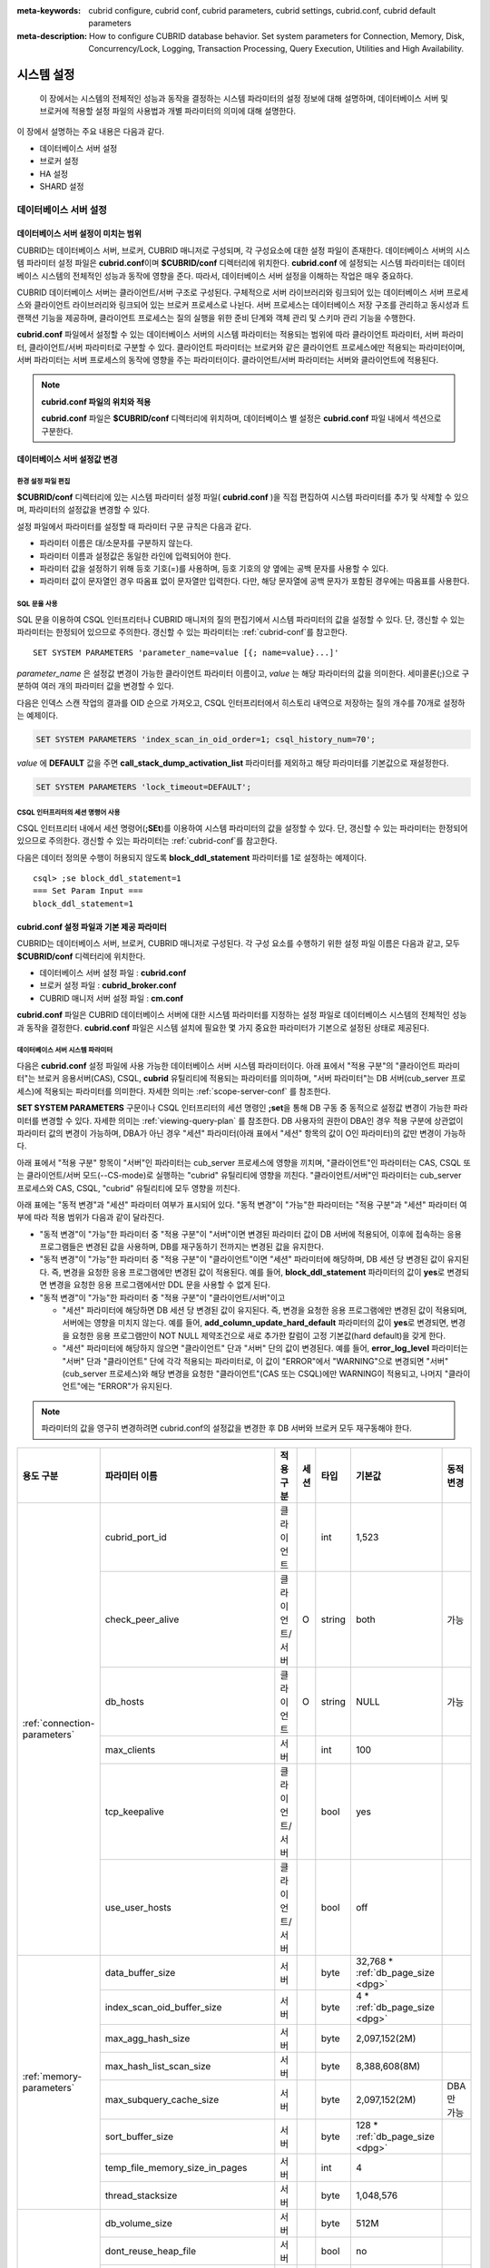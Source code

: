 
:meta-keywords: cubrid configure, cubrid conf, cubrid parameters, cubrid settings, cubrid.conf, cubrid default parameters
:meta-description: How to configure CUBRID database behavior. Set system parameters for Connection, Memory, Disk, Concurrency/Lock, Logging, Transaction Processing, Query Execution, Utilities and High Availability.

***********
시스템 설정
***********

 이 장에서는 시스템의 전체적인 성능과 동작을 결정하는 시스템 파라미터의 설정 정보에 대해 설명하며, 데이터베이스 서버 및 브로커에 적용할 설정 파일의 사용법과 개별 파라미터의 의미에 대해 설명한다.

.. FIXME: CUBRID 매니저 서버 환경 설정과 관련해서는 `CUBRID Manager Manual <http://www.cubrid.org/wiki_tools/entry/cubrid-manager-manual>`_ 을 참고한다.

이 장에서 설명하는 주요 내용은 다음과 같다.

*   데이터베이스 서버 설정
*   브로커 설정
*   HA 설정
*   SHARD 설정

데이터베이스 서버 설정
======================

.. _scope-server-conf:

데이터베이스 서버 설정이 미치는 범위
------------------------------------

CUBRID는 데이터베이스 서버, 브로커, CUBRID 매니저로 구성되며, 각 구성요소에 대한 설정 파일이 존재한다. 데이터베이스 서버의 시스템 파라미터 설정 파일은 **cubrid.conf**\ 이며 **$CUBRID/conf** 디렉터리에 위치한다. **cubrid.conf** 에 설정되는 시스템 파라미터는 데이터베이스 시스템의 전체적인 성능과 동작에 영향을 준다. 따라서, 데이터베이스 서버 설정을 이해하는 작업은 매우 중요하다.

CUBRID 데이터베이스 서버는 클라이언트/서버 구조로 구성된다. 구체적으로 서버 라이브러리와 링크되어 있는 데이터베이스 서버 프로세스와 클라이언트 라이브러리와 링크되어 있는 브로커 프로세스로 나뉜다. 서버 프로세스는 데이터베이스 저장 구조를 관리하고 동시성과 트랜잭션 기능을 제공하며, 클라이언트 프로세스는 질의 실행을 위한 준비 단계와 객체 관리 및 스키마 관리 기능을 수행한다.

**cubrid.conf** 파일에서 설정할 수 있는 데이터베이스 서버의 시스템 파라미터는 적용되는 범위에 따라 클라이언트 파라미터, 서버 파라미터, 클라이언트/서버 파라미터로 구분할 수 있다. 클라이언트 파라미터는 브로커와 같은 클라이언트 프로세스에만 적용되는 파라미터이며, 서버 파라미터는 서버 프로세스의 동작에 영향을 주는 파라미터이다. 클라이언트/서버 파라미터는 서버와 클라이언트에 적용된다.

.. note:: **cubrid.conf 파일의 위치와 적용**

    **cubrid.conf** 파일은 **$CUBRID/conf** 디렉터리에 위치하며, 데이터베이스 별 설정은 **cubrid.conf** 파일 내에서 섹션으로 구분한다.

데이터베이스 서버 설정값 변경
-----------------------------

환경 설정 파일 편집
^^^^^^^^^^^^^^^^^^^

**$CUBRID/conf** 디렉터리에 있는 시스템 파라미터 설정 파일( **cubrid.conf** )을 직접 편집하여 시스템 파라미터를 추가 및 삭제할 수 있으며, 파라미터의 설정값을 변경할 수 있다. 

설정 파일에서 파라미터를 설정할 때 파라미터 구문 규칙은 다음과 같다.

*   파라미터 이름은 대/소문자를 구분하지 않는다.
*   파라미터 이름과 설정값은 동일한 라인에 입력되어야 한다.
*   파라미터 값을 설정하기 위해 등호 기호(=)를 사용하며, 등호 기호의 양 옆에는 공백 문자를 사용할 수 있다.
*   파라미터 값이 문자열인 경우 따옴표 없이 문자열만 입력한다. 다만, 해당 문자열에 공백 문자가 포함된 경우에는 따옴표를 사용한다.

SQL 문을 사용
^^^^^^^^^^^^^

SQL 문을 이용하여 CSQL 인터프리터나 CUBRID 매니저의 질의 편집기에서 시스템 파라미터의 값을 설정할 수 있다. 단, 갱신할 수 있는 파라미터는 한정되어 있으므로 주의한다. 갱신할 수 있는 파라미터는 :ref:`cubrid-conf`\ 를 참고한다. ::

    SET SYSTEM PARAMETERS 'parameter_name=value [{; name=value}...]'

*parameter_name*  은 설정값 변경이 가능한 클라이언트 파라미터 이름이고, *value* 는 해당 파라미터의 값을 의미한다. 세미콜론(;)으로 구분하여 여러 개의 파라미터 값을 변경할 수 있다.

다음은 인덱스 스캔 작업의 결과를 OID 순으로 가져오고, CSQL 인터프리터에서 히스토리 내역으로 저장하는 질의 개수를 70개로 설정하는 예제이다.

.. code-block:: sql

    SET SYSTEM PARAMETERS 'index_scan_in_oid_order=1; csql_history_num=70';

*value* 에 **DEFAULT** 값을 주면 **call_stack_dump_activation_list** 파라미터를 제외하고 해당 파라미터를 기본값으로 재설정한다.

.. code-block:: sql

    SET SYSTEM PARAMETERS 'lock_timeout=DEFAULT';
    
CSQL 인터프리터의 세션 명령어 사용
^^^^^^^^^^^^^^^^^^^^^^^^^^^^^^^^^^

CSQL 인터프리터 내에서 세션 명령어(**;SEt**)를 이용하여 시스템 파라미터의 값을 설정할 수 있다. 단, 갱신할 수 있는 파라미터는 한정되어 있으므로 주의한다. 갱신할 수 있는 파라미터는 :ref:`cubrid-conf`\ 를 참고한다.

다음은 데이터 정의문 수행이 허용되지 않도록 **block_ddl_statement** 파라미터를 1로 설정하는 예제이다. ::

    csql> ;se block_ddl_statement=1
    === Set Param Input ===
    block_ddl_statement=1

.. _cubrid-conf:

cubrid.conf 설정 파일과 기본 제공 파라미터
------------------------------------------

CUBRID는 데이터베이스 서버, 브로커, CUBRID 매니저로 구성된다. 각 구성 요소를 수행하기 위한 설정 파일 이름은 다음과 같고, 모두 **$CUBRID/conf** 디렉터리에 위치한다.

*   데이터베이스 서버 설정 파일 : **cubrid.conf**
*   브로커 설정 파일 : **cubrid_broker.conf**
*   CUBRID 매니저 서버 설정 파일 : **cm.conf**

**cubrid.conf** 파일은 CUBRID 데이터베이스 서버에 대한 시스템 파라미터를 지정하는 설정 파일로 데이터베이스 시스템의 전체적인 성능과 동작을 결정한다. **cubrid.conf** 파일은 시스템 설치에 필요한 몇 가지 중요한 파라미터가 기본으로 설정된 상태로 제공된다.

데이터베이스 서버 시스템 파라미터
^^^^^^^^^^^^^^^^^^^^^^^^^^^^^^^^^

다음은 **cubrid.conf** 설정 파일에 사용 가능한 데이터베이스 서버 시스템 파라미터이다. 아래 표에서 "적용 구분"의 "클라이언트 파라미터"는 브로커 응용서버(CAS), CSQL, **cubrid** 유틸리티에 적용되는 파라미터를 의미하며, "서버 파라미터"는 DB 서버(cub_server 프로세스)에 적용되는 파라미터를 의미한다.    
자세한 의미는 :ref:`scope-server-conf` 를 참조한다.

**SET SYSTEM PARAMETERS** 구문이나 CSQL 인터프리터의 세션 명령인 **;set**\ 을 통해 DB 구동 중 동적으로 설정값 변경이 가능한 파라미터를 변경할 수 있다. 자세한 의미는 :ref:`viewing-query-plan` 를 참조한다. DB 사용자의 권한이 DBA인 경우 적용 구분에 상관없이 파라미터 값의 변경이 가능하며, DBA가 아닌 경우 "세션" 파라미터(아래 표에서 "세션" 항목의 값이 O인 파라미터)의 값만 변경이 가능하다.

아래 표에서 "적용 구분" 항목이 "서버"인 파라미터는 cub_server 프로세스에 영향을 끼치며, "클라이언트"인 파라미터는 CAS, CSQL 또는 클라이언트/서버 모드(\-\-CS-mode)로 실행하는 "cubrid" 유틸리티에 영향을 끼친다. "클라이언트/서버"인 파라미터는 cub_server 프로세스와 CAS, CSQL, "cubrid" 유틸리티에 모두 영향을 끼친다.

아래 표에는 "동적 변경"과 "세션" 파라미터 여부가 표시되어 있다. "동적 변경"이 "가능"한 파라미터는 "적용 구분"과 "세션" 파라미터 여부에 따라 적용 범위가 다음과 같이 달라진다.
 
*   "동적 변경"이 "가능"한 파라미터 중 "적용 구분"이 "서버"이면 변경된 파라미터 값이 DB 서버에 적용되어, 이후에 접속하는 응용 프로그램들은 변경된 값을 사용하며, DB를 재구동하기 전까지는 변경된 값을 유지한다.

*   "동적 변경"이 "가능"한 파라미터 중 "적용 구분"이 "클라이언트"이면 "세션" 파라미터에 해당하며, DB 세션 당 변경된 값이 유지된다. 즉, 변경을 요청한 응용 프로그램에만 변경된 값이 적용된다. 예를 들어, **block_ddl_statement** 파라미터의 값이 **yes**\로 변경되면 변경을 요청한 응용 프로그램에서만 DDL 문을 사용할 수 없게 된다.

*   "동적 변경"이 "가능"한 파라미터 중 "적용 구분"이 "클라이언트/서버"이고

    *   "세션" 파라미터에 해당하면  DB 세션 당 변경된 값이 유지된다. 즉, 변경을 요청한 응용 프로그램에만 변경된 값이 적용되며, 서버에는 영향을 미치지 않는다. 예를 들어, **add_column_update_hard_default** 파라미터의 값이 **yes**\로 변경되면, 변경을 요청한 응용 프로그램만이 NOT NULL 제약조건으로 새로 추가한 칼럼이 고정 기본값(hard default)을 갖게 한다.
    
    *   "세션" 파라미터에 해당하지 않으면 "클라이언트" 단과 "서버" 단의 값이 변경된다. 예를 들어, **error_log_level** 파라미터는 "서버" 단과 "클라이언트" 단에 각각 적용되는 파라미터로, 이 값이 "ERROR"에서 "WARNING"으로 변경되면 "서버"(cub_server 프로세스)와 해당 변경을 요청한 "클라이언트"(CAS 또는 CSQL)에만 WARNING이 적용되고, 나머지 "클라이언트"에는 "ERROR"가 유지된다.

.. note:: 파라미터의 값을 영구히 변경하려면 cubrid.conf의 설정값을 변경한 후 DB 서버와 브로커 모두 재구동해야 한다.

+-------------------------------+-------------------------------------+-------------------------+---------+----------+--------------------------------+-----------------+
| 용도 구분                     | 파라미터 이름                       | 적용 구분               | 세션    | 타입     | 기본값                         | 동적 변경       |
+===============================+=====================================+=========================+=========+==========+================================+=================+
| :ref:`connection-parameters`  | cubrid_port_id                      | 클라이언트              |         | int      | 1,523                          |                 |
|                               +-------------------------------------+-------------------------+---------+----------+--------------------------------+-----------------+
|                               | check_peer_alive                    | 클라이언트/서버         | O       | string   | both                           | 가능            |
|                               +-------------------------------------+-------------------------+---------+----------+--------------------------------+-----------------+
|                               | db_hosts                            | 클라이언트              | O       | string   | NULL                           | 가능            |
|                               +-------------------------------------+-------------------------+---------+----------+--------------------------------+-----------------+
|                               | max_clients                         | 서버                    |         | int      | 100                            |                 |
|                               +-------------------------------------+-------------------------+---------+----------+--------------------------------+-----------------+
|                               | tcp_keepalive                       | 클라이언트/서버         |         | bool     | yes                            |                 |
|                               +-------------------------------------+-------------------------+---------+----------+--------------------------------+-----------------+
|                               | use_user_hosts                      | 클라이언트/서버         |         | bool     | off                            |                 |
+-------------------------------+-------------------------------------+-------------------------+---------+----------+--------------------------------+-----------------+
| :ref:`memory-parameters`      | data_buffer_size                    | 서버                    |         | byte     | 32,768 *                       |                 |
|                               |                                     |                         |         |          | :ref:`db_page_size <dpg>`      |                 |
|                               +-------------------------------------+-------------------------+---------+----------+--------------------------------+-----------------+
|                               | index_scan_oid_buffer_size          | 서버                    |         | byte     | 4 *                            |                 |
|                               |                                     |                         |         |          | :ref:`db_page_size <dpg>`      |                 |
|                               +-------------------------------------+-------------------------+---------+----------+--------------------------------+-----------------+
|                               | max_agg_hash_size                   | 서버                    |         | byte     | 2,097,152(2M)                  |                 |
|                               +-------------------------------------+-------------------------+---------+----------+--------------------------------+-----------------+
|                               | max_hash_list_scan_size             | 서버                    |         | byte     | 8,388,608(8M)                  |                 |
|                               +-------------------------------------+-------------------------+---------+----------+--------------------------------+-----------------+
|                               | max_subquery_cache_size             | 서버                    |         | byte     | 2,097,152(2M)                  | DBA만 가능      |
|                               +-------------------------------------+-------------------------+---------+----------+--------------------------------+-----------------+
|                               | sort_buffer_size                    | 서버                    |         | byte     | 128 *                          |                 |
|                               |                                     |                         |         |          | :ref:`db_page_size <dpg>`      |                 |
|                               +-------------------------------------+-------------------------+---------+----------+--------------------------------+-----------------+
|                               | temp_file_memory_size_in_pages      | 서버                    |         | int      | 4                              |                 |
|                               +-------------------------------------+-------------------------+---------+----------+--------------------------------+-----------------+
|                               | thread_stacksize                    | 서버                    |         | byte     | 1,048,576                      |                 |
+-------------------------------+-------------------------------------+-------------------------+---------+----------+--------------------------------+-----------------+
| :ref:`disk-parameters`        | db_volume_size                      | 서버                    |         | byte     | 512M                           |                 |
|                               +-------------------------------------+-------------------------+---------+----------+--------------------------------+-----------------+
|                               | dont_reuse_heap_file                | 서버                    |         | bool     | no                             |                 |
|                               +-------------------------------------+-------------------------+---------+----------+--------------------------------+-----------------+
|                               | log_volume_size                     | 서버                    |         | byte     | 512M                           |                 |
|                               +-------------------------------------+-------------------------+---------+----------+--------------------------------+-----------------+
|                               | temp_file_max_size_in_pages         | 서버                    |         | int      | -1                             |                 |
|                               +-------------------------------------+-------------------------+---------+----------+--------------------------------+-----------------+
|                               | temp_volume_path                    | 서버                    |         | string   | NULL                           |                 |
|                               +-------------------------------------+-------------------------+---------+----------+--------------------------------+-----------------+
|                               | unfill_factor                       | 서버                    |         | float    | 0.1                            |                 |
|                               +-------------------------------------+-------------------------+---------+----------+--------------------------------+-----------------+
|                               | volume_extension_path               | 서버                    |         | string   | NULL                           |                 |
|                               +-------------------------------------+-------------------------+---------+----------+--------------------------------+-----------------+
|                               | double_write_buffer_size            | 서버                    |         | byte     | 2M                             |                 |
|                               +-------------------------------------+-------------------------+---------+----------+--------------------------------+-----------------+
|                               | data_file_os_advise                 | 서버                    |         | int      | 0                              |                 |
+-------------------------------+-------------------------------------+-------------------------+---------+----------+--------------------------------+-----------------+
| :ref:`error-parameters`       | call_stack_dump_activation_list     | 클라이언트/서버         |         | string   | DEFAULT                        | DBA만 가능      |
|                               +-------------------------------------+-------------------------+---------+----------+--------------------------------+-----------------+
|                               | call_stack_dump_deactivation_list   | 클라이언트/서버         |         | string   | NULL                           | DBA만 가능      |
|                               +-------------------------------------+-------------------------+---------+----------+--------------------------------+-----------------+
|                               | call_stack_dump_on_error            | 클라이언트/서버         |         | bool     | no                             | DBA만 가능      |
|                               +-------------------------------------+-------------------------+---------+----------+--------------------------------+-----------------+
|                               | error_log                           | 클라이언트/서버         |         | string   | cub_client.err, cub_server.err |                 |
|                               +-------------------------------------+-------------------------+---------+----------+--------------------------------+-----------------+
|                               | error_log_level                     | 클라이언트/서버         |         | string   | NOTIFICATION                   | DBA만 가능      |
|                               +-------------------------------------+-------------------------+---------+----------+--------------------------------+-----------------+
|                               | error_log_warning                   | 클라이언트/서버         |         | bool     | no                             | DBA만 가능      |
|                               +-------------------------------------+-------------------------+---------+----------+--------------------------------+-----------------+
|                               | error_log_size                      | 클라이언트/서버         |         | int      | 512M                           | DBA만 가능      |
+-------------------------------+-------------------------------------+-------------------------+---------+----------+--------------------------------+-----------------+
| :ref:`lock-parameters`        | deadlock_detection_interval_in_secs | 서버                    |         | float    | 1.0                            | DBA만 가능      |
|                               +-------------------------------------+-------------------------+---------+----------+--------------------------------+-----------------+
|                               | isolation_level                     | 클라이언트              | O       | int      | 4                              | 가능            |
|                               +-------------------------------------+-------------------------+---------+----------+--------------------------------+-----------------+
|                               | lock_escalation                     | 서버                    |         | int      | 100,000                        |                 |
|                               +-------------------------------------+-------------------------+---------+----------+--------------------------------+-----------------+
|                               | lock_timeout                        | 클라이언트              | O       | msec     | -1                             | 가능            |
|                               +-------------------------------------+-------------------------+---------+----------+--------------------------------+-----------------+
|                               | rollback_on_lock_escalation         | 서버                    |         | bool     | no                             | DBA만 가능      |
+-------------------------------+-------------------------------------+-------------------------+---------+----------+--------------------------------+-----------------+
| :ref:`logging-parameters`     | adaptive_flush_control              | 서버                    |         | bool     | yes                            | DBA만 가능      |
|                               +-------------------------------------+-------------------------+---------+----------+--------------------------------+-----------------+
|                               | background_archiving                | 서버                    |         | bool     | yes                            | DBA만 가능      |
|                               +-------------------------------------+-------------------------+---------+----------+--------------------------------+-----------------+
|                               | checkpoint_every_size               | 서버                    |         | byte     | 100,000 *                      |                 |
|                               |                                     |                         |         |          | :ref:`log_page_size <lpg>`     |                 |
|                               +-------------------------------------+-------------------------+---------+----------+--------------------------------+-----------------+
|                               | checkpoint_interval                 | 서버                    |         | msec     | 6min                           | DBA만 가능      |
|                               +-------------------------------------+-------------------------+---------+----------+--------------------------------+-----------------+
|                               | checkpoint_sleep_msecs              | 서버                    |         | msec     | 1                              | DBA만 가능      |
|                               +-------------------------------------+-------------------------+---------+----------+--------------------------------+-----------------+
|                               | force_remove_log_archives           | 서버                    |         | bool     | yes                            | DBA만 가능      |
|                               +-------------------------------------+-------------------------+---------+----------+--------------------------------+-----------------+
|                               | log_buffer_size                     | 서버                    |         | byte     | 16k *                          |                 |
|                               |                                     |                         |         |          | :ref:`log_page_size <lpg>`     |                 |
|                               +-------------------------------------+-------------------------+---------+----------+--------------------------------+-----------------+
|                               | log_max_archives                    | 서버                    |         | int      | INT_MAX                        | DBA만 가능      |
|                               +-------------------------------------+-------------------------+---------+----------+--------------------------------+-----------------+
|                               | log_trace_flush_time                | 서버                    |         | msec     | 0                              | DBA만 가능      |
|                               +-------------------------------------+-------------------------+---------+----------+--------------------------------+-----------------+
|                               | max_flush_size_per_second           | 서버                    |         | byte     | 10,000 *                       | DBA만 가능      |
|                               |                                     |                         |         |          | :ref:`db_page_size <dpg>`      |                 |
|                               +-------------------------------------+-------------------------+---------+----------+--------------------------------+-----------------+
|                               | remove_log_archive_interval_in_secs | 서버                    |         | sec      | 0                              | DBA만 가능      |
|                               +-------------------------------------+-------------------------+---------+----------+--------------------------------+-----------------+
|                               | sync_on_flush_size                  | 서버                    |         | byte     | 200 *                          | DBA만 가능      |
|                               |                                     |                         |         |          | :ref:`db_page_size <dpg>`      |                 |
|                               +-------------------------------------+-------------------------+---------+----------+--------------------------------+-----------------+
|                               | ddl_audit_log                       | 클라이언트              |         | bool     | no                             |                 |
|                               +-------------------------------------+-------------------------+---------+----------+--------------------------------+-----------------+
|                               | ddl_audit_log_size                  | 클라이언트              |         | byte     | 10M                            |                 |
+-------------------------------+-------------------------------------+-------------------------+---------+----------+--------------------------------+-----------------+
| :ref:`transaction-parameters` | async_commit                        | 서버                    |         | bool     | no                             |                 |
|                               +-------------------------------------+-------------------------+---------+----------+--------------------------------+-----------------+
|                               | group_commit_interval_in_msecs      | 서버                    |         | msec     | 0                              | DBA만 가능      |
+-------------------------------+-------------------------------------+-------------------------+---------+----------+--------------------------------+-----------------+
| :ref:`stmt-type-parameters`   | add_column_update_hard_default      | 클라이언트/서버         | O       | bool     | no                             | 가능            |
|                               +-------------------------------------+-------------------------+---------+----------+--------------------------------+-----------------+
|                               | alter_table_change_type_strict      | 클라이언트/서버         | O       | bool     | yes                            | 가능            |
|                               +-------------------------------------+-------------------------+---------+----------+--------------------------------+-----------------+
|                               | allow_truncated_string              | 클라이언트/서버         | O       | bool     | no                             | 가능            |
|                               +-------------------------------------+-------------------------+---------+----------+--------------------------------+-----------------+
|                               | ansi_quotes                         | 클라이언트              |         | bool     | yes                            |                 |
|                               +-------------------------------------+-------------------------+---------+----------+--------------------------------+-----------------+
|                               | block_ddl_statement                 | 클라이언트              | O       | bool     | no                             | 가능            |
|                               +-------------------------------------+-------------------------+---------+----------+--------------------------------+-----------------+
|                               | block_nowhere_statement             | 클라이언트              | O       | bool     | no                             | 가능            |
|                               +-------------------------------------+-------------------------+---------+----------+--------------------------------+-----------------+
|                               | compat_numeric_division_scale       | 클라이언트/서버         | O       | bool     | no                             | 가능            |
|                               +-------------------------------------+-------------------------+---------+----------+--------------------------------+-----------------+
|                               | create_table_reuseoid               | 클라이언트              | O       | bool     | yes                            | 가능            |
|                               +-------------------------------------+-------------------------+---------+----------+--------------------------------+-----------------+
|                               | cte_max_recursions                  | 클라이언트/서버         | O       | int      | 2000                           | 가능            |
|                               +-------------------------------------+-------------------------+---------+----------+--------------------------------+-----------------+
|                               | default_week_format                 | 클라이언트/서버         | O       | int      | 0                              | 가능            |
|                               +-------------------------------------+-------------------------+---------+----------+--------------------------------+-----------------+
|                               | group_concat_max_len                | 서버                    | O       | byte     | 1,024                          | DBA만 가능      |
|                               +-------------------------------------+-------------------------+---------+----------+--------------------------------+-----------------+
|                               | intl_check_input_string             | 클라이언트              | O       | bool     | no                             | 가능            |
|                               +-------------------------------------+-------------------------+---------+----------+--------------------------------+-----------------+
|                               | intl_collation                      | 클라이언트              | O       | string   |                                | 가능            |
|                               +-------------------------------------+-------------------------+---------+----------+--------------------------------+-----------------+
|                               | intl_date_lang                      | 클라이언트              | O       | string   |                                | 가능            |
|                               +-------------------------------------+-------------------------+---------+----------+--------------------------------+-----------------+
|                               | intl_number_lang                    | 클라이언트              | O       | string   |                                | 가능            |
|                               +-------------------------------------+-------------------------+---------+----------+--------------------------------+-----------------+
|                               | json_max_array_idx                  | 서버                    | O       | string   | 65,536                         | 가능            |
|                               +-------------------------------------+-------------------------+---------+----------+--------------------------------+-----------------+
|                               | no_backslash_escapes                | 클라이언트              |         | bool     | yes                            |                 |
|                               +-------------------------------------+-------------------------+---------+----------+--------------------------------+-----------------+
|                               | only_full_group_by                  | 클라이언트              | O       | bool     | no                             | 가능            |
|                               +-------------------------------------+-------------------------+---------+----------+--------------------------------+-----------------+
|                               | oracle_compat_number_behavior       | 서버                    |         | bool     | no                             |                 |
|                               +-------------------------------------+-------------------------+---------+----------+--------------------------------+-----------------+
|                               | oracle_style_empty_string           | 클라이언트/서버         |         | bool     | no                             |                 |
|                               +-------------------------------------+-------------------------+---------+----------+--------------------------------+-----------------+
|                               | pipes_as_concat                     | 클라이언트              |         | bool     | yes                            |                 |
|                               +-------------------------------------+-------------------------+---------+----------+--------------------------------+-----------------+
|                               | plus_as_concat                      | 클라이언트              |         | bool     | yes                            |                 |
|                               +-------------------------------------+-------------------------+---------+----------+--------------------------------+-----------------+
|                               | require_like_escape_character       | 클라이언트              |         | bool     | no                             |                 |
|                               +-------------------------------------+-------------------------+---------+----------+--------------------------------+-----------------+
|                               | return_null_on_function_errors      | 클라이언트/서버         | O       | bool     | no                             | 가능            |
|                               +-------------------------------------+-------------------------+---------+----------+--------------------------------+-----------------+
|                               | string_max_size_bytes               | 클라이언트/서버         | O       | byte     | 1,048,576                      | 가능            |
|                               +-------------------------------------+-------------------------+---------+----------+--------------------------------+-----------------+
|                               | unicode_input_normalization         | 클라이언트              | O       | bool     | no                             | 가능            |
|                               +-------------------------------------+-------------------------+---------+----------+--------------------------------+-----------------+
|                               | unicode_output_normalization        | 클라이언트              | O       | bool     | no                             | 가능            |
|                               +-------------------------------------+-------------------------+---------+----------+--------------------------------+-----------------+
|                               | update_use_attribute_references     | 클라이언트              | O       | bool     | no                             | 가능            |
+-------------------------------+-------------------------------------+-------------------------+---------+----------+--------------------------------+-----------------+
| :ref:`thread-parameters`      | thread_connection_pooling           | 서버                    |         | bool     | yes                            |                 |
|                               +-------------------------------------+-------------------------+---------+----------+--------------------------------+-----------------+
|                               | thread_connection_timeout_seconds   | 서버                    |         | int      | 300                            |                 |
|                               +-------------------------------------+-------------------------+---------+----------+--------------------------------+-----------------+
|                               | thread_worker_pooling               | 서버                    |         | bool     | yes                            |                 |
|                               +-------------------------------------+-------------------------+---------+----------+--------------------------------+-----------------+
|                               | thread_core_count                   | 서버                    |         | int      | 시스템 코어 수                 |                 |
|                               +-------------------------------------+-------------------------+---------+----------+--------------------------------+-----------------+
|                               | thread_worker_timeout_seconds       | 서버                    |         | int      | 300                            |                 |
|                               +-------------------------------------+-------------------------+---------+----------+--------------------------------+-----------------+
|                               | loaddb_worker_count                 | 서버                    |         | int      | 8                              |                 |
+-------------------------------+-------------------------------------+-------------------------+---------+----------+--------------------------------+-----------------+
| :ref:`timezone-parameters`    | server_timezone                     | 서버                    |         | string   | OS의 타임존                    | 가능            |
|                               +-------------------------------------+-------------------------+---------+----------+--------------------------------+-----------------+
|                               | timezone                            | 클라이언트/서버         | O       | string   | server_timezone의 값           | 가능            |
|                               +-------------------------------------+-------------------------+---------+----------+--------------------------------+-----------------+
|                               | tz_leap_second_support              | 서버                    |         | bool     | no                             | 가능            |
+-------------------------------+-------------------------------------+-------------------------+---------+----------+--------------------------------+-----------------+
| :ref:`plan-cache-parameters`  | max_plan_cache_entries              | 클라이언트/서버         |         | int      | 1,000                          |                 |
|                               +-------------------------------------+-------------------------+---------+----------+--------------------------------+-----------------+
|                               | max_plan_cache_clones               | 서버                    |         | int      | 1,000                          |                 |               
|                               +-------------------------------------+-------------------------+---------+----------+--------------------------------+-----------------+
|                               | xasl_cache_time_threshold_in_minutes| 서버                    |         | int      | 360                            |                 |               
|                               +-------------------------------------+-------------------------+---------+----------+--------------------------------+-----------------+
|                               | max_filter_pred_cache_entries       | 클라이언트/서버         |         | int      | 1,000                          |                 |
+-------------------------------+-------------------------------------+-------------------------+---------+----------+--------------------------------+-----------------+
| :ref:`query-cache-parameters` | max_query_cache_entries             | 서버                    |         | int      | 0                              |                 |
|                               +-------------------------------------+-------------------------+---------+----------+--------------------------------+-----------------+
|                               | query_cache_size_in_pages           | 서버                    |         | int      | 0                              |                 |
+-------------------------------+-------------------------------------+-------------------------+---------+----------+--------------------------------+-----------------+
| :ref:`utility-parameters`     | backup_volume_max_size_bytes        | 서버                    |         | byte     | 0                              |                 |
|                               +-------------------------------------+-------------------------+---------+----------+--------------------------------+-----------------+
|                               | communication_histogram             | 클라이언트              | O       | bool     | no                             | 가능            |
|                               +-------------------------------------+-------------------------+---------+----------+--------------------------------+-----------------+
|                               | compactdb_page_reclaim_only         | 서버                    |         | int      | 0                              |                 |
|                               +-------------------------------------+-------------------------+---------+----------+--------------------------------+-----------------+
|                               | csql_history_num                    | 클라이언트              | O       | int      | 50                             | 가능            |
+-------------------------------+-------------------------------------+-------------------------+---------+----------+--------------------------------+-----------------+
| :ref:`ha-parameters`          | ha_mode                             | 서버                    |         | string   | off                            |                 |
+-------------------------------+-------------------------------------+-------------------------+---------+----------+--------------------------------+-----------------+
| :ref:`other-parameters`       | access_ip_control                   | 서버                    |         | bool     | no                             |                 |
|                               +-------------------------------------+-------------------------+---------+----------+--------------------------------+-----------------+
|                               | access_ip_control_file              | 서버                    |         | string   |                                |                 |
|                               +-------------------------------------+-------------------------+---------+----------+--------------------------------+-----------------+
|                               | agg_hash_respect_order              | 클라이언트              | O       | bool     | yes                            | 가능            |
|                               +-------------------------------------+-------------------------+---------+----------+--------------------------------+-----------------+
|                               | auto_restart_server                 | 서버                    | O       | bool     | yes                            | DBA만 가능      |
|                               +-------------------------------------+-------------------------+---------+----------+--------------------------------+-----------------+
|                               | enable_string_compression           | 클라이언트/서버         | O       | bool     | yes                            |                 |
|                               +-------------------------------------+-------------------------+---------+----------+--------------------------------+-----------------+
|                               | index_scan_in_oid_order             | 클라이언트              | O       | bool     | no                             | 가능            |
|                               +-------------------------------------+-------------------------+---------+----------+--------------------------------+-----------------+
|                               | index_unfill_factor                 | 서버                    |         | float    | 0.05                           |                 |
|                               +-------------------------------------+-------------------------+---------+----------+--------------------------------+-----------------+
|                               | java_stored_procedure               | 서버                    |         | bool     | no                             |                 |
|                               +-------------------------------------+-------------------------+---------+----------+--------------------------------+-----------------+
|                               | java_stored_procedure_port          | 서버                    |         | int      |                                |                 |
|                               +-------------------------------------+-------------------------+---------+----------+--------------------------------+-----------------+
|                               | java_stored_procedure_uds           | 서버                    |         | bool     | yes                            |                 |
|                               +-------------------------------------+-------------------------+---------+----------+--------------------------------+-----------------+
|                               | java_stored_procedure_jvm_options   | 서버                    |         | string   |                                |                 |
|                               +-------------------------------------+-------------------------+---------+----------+--------------------------------+-----------------+
|                               | multi_range_optimization_limit      | 서버                    | O       | int      | 100                            | DBA만 가능      |
|                               +-------------------------------------+-------------------------+---------+----------+--------------------------------+-----------------+
|                               | optimizer_enable_merge_join         | 클라이언트              | O       | bool     | no                             | 가능            |
|                               +-------------------------------------+-------------------------+---------+----------+--------------------------------+-----------------+
|                               | use_stat_estimation                 | 서버                    |         | bool     | no                             |                 |
|                               +-------------------------------------+-------------------------+---------+----------+--------------------------------+-----------------+
|                               | server                              | 서버                    |         | string   |                                |                 |
|                               +-------------------------------------+-------------------------+---------+----------+--------------------------------+-----------------+
|                               | service                             | 서버                    |         | string   |                                |                 |
|                               +-------------------------------------+-------------------------+---------+----------+--------------------------------+-----------------+
|                               | session_state_timeout               | 서버                    |         | sec      | 21,600                         |                 |
|                               +-------------------------------------+-------------------------+---------+----------+--------------------------------+-----------------+
|                               | sort_limit_max_count                | 클라이언트              | O       | int      | 1,000                          | 가능            |
|                               +-------------------------------------+-------------------------+---------+----------+--------------------------------+-----------------+
|                               | sql_trace_slow                      | 서버                    | O       | msec     | -1                             | DBA만 가능      |
|                               +-------------------------------------+-------------------------+---------+----------+--------------------------------+-----------------+
|                               | sql_trace_execution_plan            | 서버                    | O       | bool     | no                             | DBA만 가능      |
|                               +-------------------------------------+-------------------------+---------+----------+--------------------------------+-----------------+
|                               | use_orderby_sort_limit              | 서버                    | O       | bool     | yes                            | DBA만 가능      |
|                               +-------------------------------------+-------------------------+---------+----------+--------------------------------+-----------------+
|                               | vacuum_prefetch_log_mode            | 서버                    |         | int      | 1                              | DBA만 가능      |
|                               +-------------------------------------+-------------------------+---------+----------+--------------------------------+-----------------+
|                               | vacuum_prefetch_log_buffer_size     | 서버                    |         | int      | 3200 *                         | DBA만 가능      |
|                               |                                     |                         |         |          | :ref:`log_page_size <lpg>`     |                 |
|                               +-------------------------------------+-------------------------+---------+----------+--------------------------------+-----------------+
|                               | data_buffer_neighbor_flush_pages    | 서버                    |         | int      | 8                              | DBA만 가능      |
|                               +-------------------------------------+-------------------------+---------+----------+--------------------------------+-----------------+
|                               | data_buffer_neighbor_flush_nondirty | 서버                    |         | bool     | no                             | DBA만 가능      |
|                               +-------------------------------------+-------------------------+---------+----------+--------------------------------+-----------------+
|                               | tde_keys_file_path                  | 서버                    |         | string   | NULL                           |                 |
|                               +-------------------------------------+-------------------------+---------+----------+--------------------------------+-----------------+
|                               | tde_default_algorithm               | 서버                    |         | string   | AES                            |                 |
|                               +-------------------------------------+-------------------------+---------+----------+--------------------------------+-----------------+
|                               | recovery_progress_logging_interval  | 서버                    |         | int      | 0                              |                 |
|                               +-------------------------------------+-------------------------+---------+----------+--------------------------------+-----------------+
|                               | supplemental_log                    | 클라이언트/서버         |         | int      | 0                              |                 |
|                               +-------------------------------------+-------------------------+---------+----------+--------------------------------+-----------------+
|                               | regexp_engine                       | 클라이언트/서버         |         | string   | re2                            | 가능            |
|                               +-------------------------------------+-------------------------+---------+----------+--------------------------------+-----------------+
|                               | vacuum_ovfp_check_threshold         | 서버                    |         | int      | 1000                           |                 |
|                               +-------------------------------------+-------------------------+---------+----------+--------------------------------+-----------------+
|                               | vacuum_ovfp_check_duration          | 서버                    |         | int      | 45000                          |                 |
|                               +-------------------------------------+-------------------------+---------+----------+--------------------------------+-----------------+
|                               | deduplicate_key_level               | 클라이언트/서버         |         | int      | -1                             |                 |
|                               +-------------------------------------+-------------------------+---------+----------+--------------------------------+-----------------+
|                               | print_index_detail                  | 클라이언트/서버         |         | bool     | no                             |                 |
+-------------------------------+-------------------------------------+-------------------------+---------+----------+--------------------------------+-----------------+

.. _lpg:
    
*   **log_page_size**: :ref:`데이터베이스 생성<creating-database>` 시 **\-\-log-page-size** 옵션으로 지정한 로그 볼륨 페이지 크기. 기본값: 16KB. 관련 파라미터의 설정 값은 페이지 단위로 버림된다.
    예를 들어 checkpoint_every_size 의 값은 16KB로 나누어 소수점 이하를 버림한 값에 16KB를 곱한 값이 된다.

.. _dpg:

*   **db_page_size**: :ref:`데이터베이스 생성<creating-database>` 시 **\-\-db-page-size** 옵션으로 지정한 DB 볼륨 페이지 크기. 기본값: 16KB. 관련 파라미터의 설정 값은 페이지 단위로 버림된다. 
    예를 들어 data_buffer_size 의 값은 16KB로 나누어 소수점 이하를 버림한 값에 16KB를 곱한 값이 된다.

파라미터의 섹션별 분류
^^^^^^^^^^^^^^^^^^^^^^

**cubrid.conf**\ 에 지정된 파라미터는 다음과 같이 네 가지 섹션으로 제공된다.

*   CUBRID 서비스를 시작할 때 사용 : [service] 섹션
*   전체 데이터베이스에 공통으로 적용 : [common] 섹션
*   각 데이터베이스에 개별적으로 적용 : [@<*database*>] 섹션
*   cubrid 유틸리티가 독립 모드(stand-alone, \-\-SA-mode)로 구동할 때만 사용 : [standalone] 섹션 

여기서 <*database*>는 파라미터를 개별적으로 적용할 데이터베이스 이름이며, [common]에 설정된 파라미터가 [@<*database*>]에 설정된 파라미터와 동일한 경우 [@<*database*>]에 설정된 파라미터가 최종 적용된다.

::

    ..... 
    [common] 
    ..... 
    sort_buffer_size=2M 
    ..... 
    [standalone] 
  
    sort_buffer_size=256M 
    ..... 

[standalone] 섹션에 정의된 설정은 "cubrid"로 시작하는 cubrid 유틸리티들이 독립 모드로 구동할 때만 사용된다. 
예를 들어, 위와 같이 설정한 상태에서 \-\-CS-mode(기본값)으로 DB를 구동(cubrid database start db_name)하면 "sort_buffer_size=2M"가 적용된다. 하지만 DB를 정지하고 "cubrid loaddb \-\-SA-mode"를 실행할 때는 "sort_buffer_size=256M"가 적용된다. "cubrid loaddb \-\-SA-mode"를 실행할 때 인덱스 생성 과정에서 정렬 버퍼(sort buffer)를 더 많이 사용할 것으로 예상되므로 이를 늘려주는 것이 "loaddb" 수행 성능에 도움이 된다.

기본 제공 파라미터
^^^^^^^^^^^^^^^^^^

CUBRID 설치 시 생성되는 기본 데이터베이스 환경 설정 파일(**cubrid.conf**)에는 데이터베이스 서버 파라미터 중 반드시 변경해야 할 일부 파라미터가 기본적으로 포함된다. 기본으로 포함되지 않는 파라미터의 설정값을 변경하기 원할 경우 직접 추가/편집해서 사용하면 된다.

다음은 **cubrid.conf** 파일 내용이다. ::

    # Copyright (C) 2008 Search Solution Corporation. All rights reserved by Search Solution.
    #
    # $Id$
    #
    # cubrid.conf#
     
    # For complete information on parameters, see the CUBRID
    # Database Administration Guide chapter on System Parameters
     
    # Service section - a section for 'cubrid service' command
    [service]
     
    # The list of processes to be started automatically by 'cubrid service start' command
    # Any combinations are available with server, broker and manager.
    service=server,broker,manager
     
    # The list of database servers in all by 'cubrid service start' command.
    # This property is effective only when the above 'service' property contains 'server' keyword.
    #server=demodb,testdb
    
    # Common section - properties for all databases
    # This section will be applied before other database specific sections.
    [common]
     
    # Read the manual for detailed description of system parameters
    # Manual > System Configuration > Database Server Configuration > Default Parameters
     
    # Size of data buffer are using K, M, G, T unit
    data_buffer_size=512M
     
    # Size of log buffer are using K, M, G, T unit
    log_buffer_size=256M
     
    # Size of sort buffer are using K, M, G, T unit
    # The sort buffer should be allocated per thread.
    # So, the max size of the sort buffer is sort_buffer_size * max_clients.
    sort_buffer_size=2M
     
    # The maximum number of concurrent client connections the server will accept.
    # This value also means the total # of concurrent transactions.
    max_clients=100
     
    # TCP port id for the CUBRID programs (used by all clients).
    cubrid_port_id=1523

*testdb* 만 data_buffer_size를 128M로, max_clients를 10으로 설정하고 싶은 경우 다음과 같이 설정한다. ::
    
    [service]
     
    service=server,broker,manager
     
    [common]
     
    data_buffer_size=512M
    log_buffer_size=256M
    sort_buffer_size=2M
    max_clients=100
     
    # TCP port id for the CUBRID programs (used by all clients).
    cubrid_port_id=1523

    [@testdb]
    data_buffer_size=128M
    max_clients=10

.. _connection-parameters:

접속 관련 파라미터
------------------

다음은 데이터베이스 서버와 관련된 파라미터로 각 파라미터의 타입과 설정 가능한 값의 범위는 다음과 같다.

+--------------------+----------+-------------------+---------+---------+
| 파라미터 이름      | 타입     | 기본값            | 최소값  | 최대값  |
+====================+==========+===================+=========+=========+
| cubrid_port_id     | int      | 1,523             | 1       |         |
+--------------------+----------+-------------------+---------+---------+
| check_peer_alive   | string   | both              |         |         |
+--------------------+----------+-------------------+---------+---------+
| db_hosts           | string   | NULL              |         |         |
+--------------------+----------+-------------------+---------+---------+
| max_clients        | int      | 100               | 10      |  4,000  |
+--------------------+----------+-------------------+---------+---------+
| tcp_keepalive      | bool     | yes               |         |         |
+--------------------+----------+-------------------+---------+---------+
| use_user_hosts     | bool     | off               |         |         |
+--------------------+----------+-------------------+---------+---------+

**cubrid_port_id**

    **cubrid_port_id**\ 는 마스터 프로세스가 사용하는 포트를 설정하기 위한 파라미터로 기본값은 **1,523**\ 이다. CUBRID를 설치한 서버에서 이미 1,523 포트를 사용하고 있거나, 방화벽에 의해 1523 포트가 차단된 경우에는 마스터 프로세스가 정상적으로 구동할 수 없으므로, 마스터 서버와 연결할 수 없다는 에러 메시지가 나타날 수 있다. 이와 같이 포트 충돌이 발생하는 경우, 관리자는 서버 환경을 고려하여 **cubrid_port_id** 의 설정값을 변경해야 한다.

.. _check_peer_alive:

**check_peer_alive**

    **check_peer_alive**\ 는 클라이언트 프로세스와 서버 프로세스가 정상 동작하는지 각각 확인하는 과정의 수행 여부를 결정하는 파라미터이다. 기본값은 **both**\ 이다. 

    서버 프로세스와 접속하는 클라이언트 프로세스에는 브로커 응용 서버(cub_cas) 프로세스, 복제 로그 반영 프로세스(copylogdb), 복제 로그 복사 프로세스(applylogdb), CSQL 인터프리터(csql) 등이 있다. 서버 프로세스와 클라이언트 프로세스는 접속이 이루어진 후 네트워크를 통해 데이터를 기다리는 중 오랫동안(예: 5초 이상) 응답을 받지 못하면 설정에 따라 상대방이 정상 동작하는지 확인하는 과정을 거친다. 서로 확인하는 과정에서 정상 동작하지 않는다고 판단되면 연결된 접속을 강제 종료한다.

    값의 종류 및 동작 방식은 다음과 같다.

    *    **both**: 서버 프로세스는 클라이언트 프로세스의 ECHO(7) 포트에 주기적으로 접속하여 클라이언트 프로세스가 정상 동작하는지 확인하고, 클라이언트 프로세스는 서버 프로세스의 ECHO(7) 포트에 주기적으로 접속하여 서버 프로세스가 정상 동작하는지 확인한다(기본값).
    *    **server_only**: 서버 프로세스만 클라이언트 프로세스가 정상 동작하는지 확인한다.
    *    **client_only**: 클라이언트 프로세스만 서버 프로세스가 정상 동작하는지 확인한다.
    *    **none**: 클라이언트 프로세스와 서버 프로세스 둘 다 상대방이 정상 동작하는지 확인하지 않는다.

    특히, ECHO(7) 포트가 방화벽(firewall) 설정으로 막혀있으면 서버 프로세스 또는 클라이언트 프로세스가 각각 서로의 상태를 확인할 때 상대방 프로세스가 종료된 것으로 오인할 수 있으므로, none으로 설정하여 이 문제를 회피해야 한다.

**db_hosts**

    **db_hosts**\ 는 클라이언트에서 연결할 수 있는 데이터베이스 서버 호스트의 목록 및 연결 순서를 지정하기 위한 파라미터이다. 서버 호스트 목록은 한 개 이상의 서버 호스트 이름을 나열하며, 각 호스트는 이름 사이에 공백 또는 콜론(:) 기호를 사용하여 구분한다. 이 때, 중복되거나 존재하지 않는 호스트 이름은 무시된다.

    다음은 **db_hosts** 파라미터의 설정값을 보여주는 예제로 **host1**, **host2**, **host3** 의 순서대로 연결이 시도된다. ::

        db_hosts="hosts1:hosts2:hosts3"

    한편, 클라이언트는 서버 연결을 위하여 데이터베이스 위치 정보 파일(**databases.txt**)을 참조하여 지정된 서버 호스트에 1차적으로 연결을 시도한다. 연결이 실패하면 데이터베이스 설정 파일(**cubrid.conf**)의 **db_hosts** 파라미터의 설정값을 참조하여 2차적으로 지정된 서버 호스트 중 첫 번째 서버 호스트에 연결을 시도한다.

.. _max_clients:

**max_clients**

    **max_clients**\ 는 데이터베이스 서버에 동시 연결을 허용하는 클라이언트(일반적으로 브로커 용용 서버(CAS))의 최대 개수를 지정하기 위한 파라미터이다. 즉, **max_clients** 파라미터는 데이터베이스 서버 프로세스 하나 당 동시에 접속할 수 있는 클라이언트의 최대 개수를 의미한다. 이 파라미터의 기본값은 **100**\ 이다.

    CUBRID 환경에서 동시 사용자 수를 증가시키기 위해서는 질의 성능을 고려하여 **max_clients** 파라미터(**cubrid.conf**) 및 :ref:`MAX_NUM_APPL_SERVER <max-num-appl-server>` 파라미터(**cubrid_broker.conf**)를 적절한 값으로 설정해야 한다. 즉, **max_clients** 파라미터를 통해 데이터베이스 서버가 허용하는 동시 접속 개수를 설정하고, **MAX_NUM_APPL_SERVER** 파라미터를 통해 해당 브로커가 허용하는 동시 접속 개수를 설정한다.

    예를 들어, **cubrid_broker.conf** 파일에서 [%query_editor]의 **MAX_NUM_APPL_SERVER** 값이 50이고 [%BROKER1]의 **MAX_NUM_APPL_SERVER** 값이 50인 브로커 노드 2개가 하나의 데이터베이스 서버에 접속하는 경우, 데이터베이스 서버가 허용하는 동시 접속 개수인 **max_clients** 의 값은 다음과 같이 설정할 수 있다.

    *   (각 브로커 노드 당 최대 100개) * (브로커 노드 2개) + (CSQL 인터프리터의 데이터베이스 서버 접속, HA 로그 복사 프로세스와 같은 CUBRID 내부 프로세스의 데이터베이스 서버 접속 등에 대한 여유분 10개) = 210

    특히, HA 환경에서는 failover 등으로 인해 여러 브로커 노드 접속이 하나의 데이터베이스 서버에 집중될 수 있으므로, 같은 데이터베이스에 접속하는 모든 브로커 노드의 **MAX_NUM_APPL_SERVER** 값을 합한 값 보다 크게 설정해야 한다.

    클라이언트의 데이터베이스 접속 여부에 관계 없이 **max_clients**\ 의 개수를 크게 설정할수록 메모리 사용량이 증가하므로 주의한다.

    .. note::
        
        Linux 시스템에서 max_clients 파라미터는 "ulimit -n" 명령과 관련이 있는데, "ulimit -n" 명령은  프로세스 하나가 사용할 수 있는 file descriptor의 최대 개수를 지정한다. file descriptor는 파일 뿐 아니라 네트워크 소켓도 포함하므로, "ulimit -n"의 개수는 max_clients의 개수보다 크게 설정해야 한다.

**tcp_keepalive** 
  
    **tcp_keepalive**\ 는 TCP 네트워크 프로토콜에 SO_KEEPALIVE 옵션을 적용할지 여부를 지정하는 파라미터로, 기본값은 **yes*\ 이다. 이 값이 **no**\ 이면 마스터 노드와 슬레이브 노드 간 방화벽이 설정되어 있는 환경에서 장시간 동안 트랜잭션 로그가 복사되지 않을 때 DB 서버 쪽 연결이 종료되는 현상이 발생할 수 있다. 

**use_user_hosts** 

    **use_user_hosts** 시스템 파라미터는 CUBRID 서비스에서 필요한 **호스트명**, **IP 주소** 검색 기능을 아래 서비스 중에서 선택하기 위해 사용한다. 기본값은 **OFF** 이다.

    * **시스템** 에서 제공하는 호스트, IP 주소 검색 라이브러리 (Linux의 경우 **glibc**)
    * **CUBRID** 에서 제공하는 **호스트/IP 주소 검색 라이브러리** 

    use_user_hosts=off (기본값)

    * 시스템 라이브러리를 사용하여 IP 주소, 호스트명을 검색한다.
    * 일반적으로 /etc/hosts 파일 검색, DNS Query 등이 사용된다.

    use_user_hosts=on

    * CUBRID 호스트 검색 라이브러리를 이용하여 IP 주소/호스트명을 검색한다.
    * **$CUBRID/conf/cubrid_hosts.conf** 파일을 이용하여,  호스트명과 IP 주소을 검색한다
    * 시스템의 /etc/hosts, /etc/nsswitch.conf 파일에 대한 읽기 권한 등과 관계 없이 동작한다.

    .. warning::

        **use_user_hosts** 파라미터는 서비스 운영 중 변경되면 정상적으로 서비스가 종료되지 않을 수 있으므로, 반드시 CUBRID 서비스가 종료된 상태에서 변경해야 한다.

    *   **$CUBRID/conf/cubrid_hosts.conf** 파일의 형식은 **/etc/hosts** 와 동일하나 다음과 같은 몇 가지 제약이 있다.

        * **IPv4** 주소 만을 허용한다 (**IPv6** 는 허용하지 않는다).
        * **alias** 는 허용하지 않는다. ::

           172.31.0.1 host1 alias1 alias2

        * 같은 ip 주소가 여러 개 있는 경우 맨 위 줄에 있는 {ip, hostname} 정보만 사용되며, 나머지는 무시된다. ::

           172.31.0.1 host1
           172.31.0.1 alias1
           172.31.0.1 alias2

        * 두 개 이상의 IP에 동일한 호스트명을 사용할 경우 맨 위 줄에 있는 IP만 적용된다. ::

            172.31.0.1 host1
            178.31.0.2 host1

    * 다음은 $CUBRID/conf/cubrid_hosts.conf의 예시이다. ::

            #
            # hosts file for CUBRID user specific host service
            #
            127.0.0.1       localhost
            172.31.0.1      node1
            192.168.0.31    node4.kr         # Seoul
            192.168.2.31    node5.gov.or.kr  # Daejeon


.. warning::

    $CUBRID/conf/cubrid_hosts.conf는 반드시 모든 CUBRID 프로세스를 종료시킨 후 변경해야 하며, **재 구동 후 변경된 사항이 적용된다.** 또한, **localhost** 와 **'hostname'** (Linux 명령어 중 hostname에 의해 출력되는 호스트명)을 반드시 cubrid_hosts.conf에 포함해야 한다.
 
.. warning::

    $CUBRID/conf/cubrid_hosts.conf 파일에서 호스트 이름은 다음과 같은 형식을 따른다 (Linux 호스트명 작성 규칙).

    * 호스트 이름으로는 오직 영문자, 숫자(0 ~ 9), 하이픈('-'), 점 (".") 문자만 사용할 수 있다.
    * 호스트 이름의 첫 문자는 영문자이어야 한다.
    * 호스트 이름의 마지막 문자는 영문자와 숫자이어야 한다.
    * FQDN (Fully Qualified Domain Name) 형태의 호스트명이 사용 가능하다 (예: www.cubrid.com).
    
    다음과 같은 호스트 이름은 허용한다.

    ::

      cubrid-dev1
      CUB2.dev

.. _memory-parameters:

메모리 관련 파라미터
--------------------

다음은 데이터베이스 서버 또는 클라이언트에서 사용하는 메모리와 관련된 파라미터로 각 파라미터의 타입과 설정 가능한 값의 범위는 다음과 같다.

+--------------------------------+--------+---------------------------+---------------------------+---------------------------+
| 파라미터 이름                  | 타입   | 기본값                    | 최소값                    | 최대값                    |
+================================+========+===========================+===========================+===========================+
| data_buffer_size               | byte   | 32,768 *                  | 1,024 *                   | 2G(32비트),               |
|                                |        | :ref:`db_page_size <dpg>` | :ref:`db_page_size <dpg>` | INT_MAX *                 |
|                                |        |                           |                           | :ref:`db_page_size <dpg>` |
|                                |        |                           |                           | (64비트)                  |
+--------------------------------+--------+---------------------------+---------------------------+---------------------------+
| index_scan_oid_buffer_size     | byte   | 4 *                       | 0.05 *                    | 16 *                      |
|                                |        | :ref:`db_page_size <dpg>` | :ref:`db_page_size <dpg>` | :ref:`db_page_size <dpg>` |
+--------------------------------+--------+---------------------------+---------------------------+---------------------------+
| max_agg_hash_size              | byte   | 2,097,152(2M)             | 32,768(32K)               | 134,217,728(128MB)        |
+--------------------------------+--------+---------------------------+---------------------------+---------------------------+
| max_hash_list_scan_size        | byte   | 8,388,608(8M)             | 0                         | 128MB                     |
+--------------------------------+--------+---------------------------+---------------------------+---------------------------+
| max_subquery_cache_size        | byte   | 2,097,152(2M)             | 0                         | 16,777,216(16M)           |
+--------------------------------+--------+---------------------------+---------------------------+---------------------------+
| sort_buffer_size               | byte   | 128 *                     | 1 *                       | 2G(32비트),               |
|                                |        | :ref:`db_page_size <dpg>` | :ref:`db_page_size <dpg>` | INT_MAX *                 |
|                                |        |                           |                           | :ref:`db_page_size <dpg>` |
|                                |        |                           |                           | (64비트)                  |
+--------------------------------+--------+---------------------------+---------------------------+---------------------------+
| temp_file_memory_size_in_pages | int    | 4                         | 0                         | 20                        |
+--------------------------------+--------+---------------------------+---------------------------+---------------------------+
| thread_stacksize               | byte   | 1,048,576                 | 65,536                    |                           |
+--------------------------------+--------+---------------------------+---------------------------+---------------------------+

**data_buffer_size**

    **data_buffer_size**\ 는 데이터베이스 서버가 메모리 내에 캐시하는 데이터 버퍼의 크기를 설정하기 위한 파라미터이다. 값 뒤에 B, K, M, G, T로 단위를 붙일 수 있으며, 각각 Bytes, Kilobytes, Megabytes, Gigabytes, Terabytes를 의미한다. 단위를 생략하면 바이트 단위가 적용된다. 기본값은 32,768 * :ref:`db_page_size <dpg>` (db_page_size가 16K일 때 **512M**) 이고, 최소값은 1,024 * :ref:`db_page_size <dpg>` (db_page_size가 16K일 때 **16M**)이다. CUBRID 64비트 버전에서는 최대값이 INT_MAX * :ref:`db_page_size <dpg>`\ 이다. CUBRID 32비트 버전에서는 최대값이 **2G**\ 임에 주의한다.

    **data_buffer_size** 파라미터의 값이 클수록 버퍼에 캐시되는 데이터 페이지가 많아지므로 디스크 I/O 비용을 줄일 수 있다는 장점이 있다. 반면, 이 파라미터의 값을 너무 크게 설정하면 과도하게 시스템 메모리가 점유되므로 운영체제에 의해 버퍼 풀이 스와핑(swapping)되는 현상이 발생할 수 있다. **data_buffer_size** 파라미터는 필요한 메모리 크기가 시스템 메모리의 2/3 이내가 되도록 설정할 것을 권장한다.

    *   필요한 메모리 크기 = 데이터 버퍼 크기(**data_buffer_size**)

**index_scan_oid_buffer_size**

    **index_scan_oid_buffer_size**\ 는 인덱스 스캔을 수행할 때 OID 리스트의 임시 저장을 위한 버퍼의 크기를 설정하기 위한 파라미터이다. K 단위를 설정할 수 있으며, KB(kilobytes)를 의미한다. 단위를 생략하면 바이트 단위가 적용된다. 기본값은 4 * :ref:`db_page_size <dpg>` (db_page_size가 16K일 때 **64K**)이다. 최소값은 0.05 * :ref:`db_page_size <dpg>` (db_page_size가 16K일 때 약 **1K**)이고, 최대값은 16 * :ref:`db_page_size <dpg>` (db_page_size가 16K일 때 **256K**)이다. 

    **index_scan_oid_buffer_size** 파라미터 값과 데이터베이스 생성 시 설정한 단위 페이지의 크기에 비례하여 OID 버퍼의 크기가 결정되고, 이러한 OID버퍼의 크기가 클수록 인덱스 스캔 비용이 증가하는 경향을 보인다. 이를 고려하여 **index_scan_oid_buffer_size** 파라미터 값을 조정할 수 있다.

.. _max_agg_hash_size:

**max_agg_hash_size**

    **max_agg_hash_size**\ 는 집계를 포함하는 질의에서 투플 그룹을 해싱하기 위해 할당한 트랜잭션 당 최대 메모리 크기를 설정하는 파라미터이다. 기본값은 **2,097,152**\ (2M), 최소값은 32,768(32K), 그리고 최대값은 134,217,728(128MB)이다. 
    
    :ref:`NO_HASH_AGGREGATE <no-hash-aggregate>` 힌트가 명시되면, 집계 작업 시 해싱 방식이 사용되지 않을 것이다. :ref:`agg_hash_respect_order <agg_hash_respect_order>`\ 를 참고한다.

.. _max_hash_list_scan_size:

**max_hash_list_scan_size**

    **max_hash_list_scan_size**\ 는 부질의를 포함하는 질의에서 해시 테이블을 빌드하기 위해 할당한 트랜잭션 당 최대 메모리 크기를 설정하는 파라미터이다. 기본값은 **8,388,608**\ (8M), 최소값은 0, 그리고 최대값은 134,217,728(128MB)이다.

    **max_hash_list_scan_size**\이 0으로 설정되거나, :ref:`NO_HASH_LIST_SCAN <no-hash-list-scan>` 힌트가 명시되면, 조회 작업 시 해싱 방식이 사용되지 않을 것이다.

**max_subquery_cache_size**

    **max_subquery_cache_size**\는 서브 쿼리 캐시의 크기를 설정하기 위한 파라미터이다. 값 뒤에 B, K, M으로 단위를 붙일 수 있으며, 각각 Bytes, Kilobytes, Megabytes를 의미한다. 단위를 생략하면 바이트 단위가 적용된다. 기본값은 **2,097,152** (2M) 바이트, 최소값은 **0**, 그리고 최대값은 **16,777,216** (16M) 바이트이다. 서브 쿼리 캐시는 질의의 서브 쿼리 개수만큼 할당되며, 주질의가 종료될 때 할당 해제된다.

    **max_subquery_cache_size**\이 0으로 설정되거나, :ref:`NO_SUBQUERY_CACHE <correlated-subquery-cache>` 힌트가 명시되거나, 저장공간이 부족한 경우 서브 쿼리 캐시가 사용되지 않는다.

**sort_buffer_size**

    **sort_buffer_size**\ 는 정렬을 수행하는 질의에서 사용되는 버퍼의 크기를 설정하기 위한 파라미터이다. 서버는 각 클라이언트의 정렬 요청마다 하나의 정렬 버퍼를 할당하며, 정렬을 완료한 후에는 할당되었던 버퍼 메모리를 해제한다. 정렬을 수행하는 질의로는 SELECT 정렬 질의 뿐만 아니라 인덱스 생성 질의도 포함된다.

    값 뒤에 B, K, M, G, T로 단위를 붙일 수 있으며, 각각 Bytes, Kilobytes, Megabytes, Gigabytes, Terabytes를 의미한다. 단위를 생략하면 바이트 단위가 적용된다. 기본값은 128 * :ref:`db_page_size <dpg>`  (db_page_size가 16K일 때 **2M**)이고, 최소값은 1 * :ref:`db_page_size <dpg>` (db_page_size가 16K일 때 **16K**)이다.

**temp_file_memory_size_in_pages**

    **temp_file_memory_size_in_pages**\ 는 질의에 관한 임시 결과를 캐시하는 버퍼 페이지 개수를 설정하기 위한 파라미터로 기본값은 **4**\ 이며, 최대값은 20까지 허용된다.

    *   필요한 메모리 크기 = 임시 메모리 버퍼 페이지 수(**temp_file_memory_size_in_pages**) \* 데이터베이스 페이지 크기(page size)
    *   임시 메모리 버퍼 페이지 수 = **temp_file_memory_size_in_pages** 파라미터 설정값
    *   데이터베이스 페이지 크기 = 데이터베이스 생성 시 **cubrid createdb** 유틸리티의 **-s** 옵션에 의해 지정된 페이지 크기 값

    임시 결과를 저장하는 공간은 다음과 같다. 
    
    *   임시 결과 캐시 버퍼(**temp_file_memory_size_in_pages** 시스템 파라미터에 의해 확보된 메모리)
    *   일시적 데이터 저장을 위한 영구적 볼륨
    *   일시적 볼륨
    
    기존의 저장 공간이 소진되면 일시적 결과 저장을 위해 캐시 버퍼 -> 영구적 볼륨 -> 일시적 볼륨의 순서로 저장 공간이 사용된다.

**thread_stacksize**

    **thread_stacksize**\ 는 스레드의 스택 크기를 설정하기 위한 파라미터로 기본값은 **1048576** 바이트이다. **thread_stacksize** 파라미터의 설정값은 운영체제가 허용하는 스택 크기를 초과할 수 없다.

.. _disk-parameters:

디스크 관련 파라미터
--------------------

다음은 데이터베이스 볼륨 정의 및 파일 저장을 위한 디스크 관련 파라미터로 각 파라미터의 타입과 설정 가능한 값의 범위는 다음과 같다.


+--------------------------------------+--------+---------+---------+---------+
| 파라미터 이름                        | 타입   | 기본값  | 최소값  | 최대값  |
+======================================+========+=========+=========+=========+
| db_volume_size                       | byte   | 512M    | 0       | 20G     |
+--------------------------------------+--------+---------+---------+---------+
| dont_reuse_heap_file                 | bool   | no      |         |         |
+--------------------------------------+--------+---------+---------+---------+
| log_volume_size                      | byte   | 512M    | 20M     | 4G      |
+--------------------------------------+--------+---------+---------+---------+
| temp_file_max_size_in_pages          | int    | -1      |         |         |
+--------------------------------------+--------+---------+---------+---------+
| temp_volume_path                     | string | NULL    |         |         |
+--------------------------------------+--------+---------+---------+---------+
| unfill_factor                        | float  | 0.1     | 0.0     | 0.3     |
+--------------------------------------+--------+---------+---------+---------+
| volume_extension_path                | string | NULL    |         |         |
+--------------------------------------+--------+---------+---------+---------+
| double_write_buffer_size             | byte   | 2M      | 0       | 32M     |
+--------------------------------------+--------+---------+---------+---------+
| data_file_os_advise                  | int    | 0       | 0       | 6       |
+--------------------------------------+--------+---------+---------+---------+

**db_volume_size**

    **db_volume_size**\ 는 다음과 같은 값을 설정하는 파라미터이다. 값 뒤에 B, K, M, G, T로 단위를 붙일 수 있으며, 각각 Bytes, Kilobytes, Megabytes, Gigabytes, Terabytes를 의미한다. 단위를 생략하면 바이트 단위가 적용된다. 기본값은 **512M**\ 이다.

    *   **cubrid createdb**\와 **cubrid addvoldb** 유틸리티에서 **\-\-db-volume-size** 옵션을 생략했을 때 생성되는 데이터베이스 볼륨의 기본 크기
    *   데이터베이스 볼륨 공간을 모두 사용하면 자동으로 추가되는 볼륨의 최대 크기 (자동 추가 볼륨은 필요량만큼 점진적으로 증가되며 db_volume_size에 초과한 경우 다른 추가 볼륨으로 생성됨)

.. note::

    실제 볼륨 크기는 항상 64개 디스크 섹터의 배수로 올림된다. 섹터 크기는 페이지의 크기에 따라 달라지므로, 64개 섹터 크기는 페이지 크기 4k, 8k 또는 16k 각각에 대해 16M, 32M 또는 64M이다.

**dont_reuse_heap_file**

        **dont_reuse_heap_file** 은 테이블 삭제(**DROP TABLE**)로 인해 삭제된 힙 파일을 새로운 테이블 생성(**CREATE TABLE**) 시 재사용하지 않도록 설정하는 파라미터로, no로 설정되면 삭제된 힙 파일을 재사용하고, yes로 설정되면 삭제된 힙 파일을 재사용하지 않는다. 기본값은 **no** 이다.

**log_volume_size**

    **log_volume_size**\는 **cubrid createdb** 유틸리티에서 **\-\-log-volume-size** 옵션이 생략되었을 때 로그 볼륨 파일의 기본 크기를 설정하는 파라미터이다. 값 뒤에 B, K, M, G, T로 단위를 붙일 수 있으며, 각각 Bytes, Kilobytes, Megabytes, Gigabytes, Terabytes를 의미한다. 단위를 생략하면 바이트 단위가 적용된다. 기본값은 **512M** 이다.

**temp_file_max_size_in_pages**

    **temp_file_max_size_in_pages** 는 일시적 볼륨을 확장할 수 있는 최대 페이지 수를 설정하는 파라미터이다. 기본값은 **-1** 이며 일시적 볼륨이 무제한 디스크 공간을 차지할 수 있음을 뜻한다. 제한을 두기 위해서는 양수 값으로 설정할 수 있으며 설정된 값을 초과하면 오류가 표시되고 일부 큰 질의가 취소될 수 있다.

    이 파라미터를 **0**\으로 설정하면 일시적 볼륨이 자동으로 생성되지 않으며 관리자가 **cubrid addvoldb** 유틸리티를 사용해 일시적 데이터를 저장하기 위한 용도로 영구적 볼륨을 생성해야 한다.

    자세한 사항은 다음을 참고하도록 한다.  :ref:`temporary-volumes`
    
**temp_volume_path**

    **temp_volume_path**\ 는 복잡한 질의문이나 정렬 수행을 위하여 자동으로 생성되는 일시적 임시 볼륨(temporary temp volume)의 디렉터리를 지정하는 파라미터로 기본값은 데이터베이스 생성 시에 설정된 볼륨 위치이다.

**unfill_factor**

    **unfill_factor**\ 는 데이터 갱신에 대비하여 힙(heap) 페이지로 할당되는 디스크 공간의 비율을 정의하기 위한 파라미터로 기본값은 **0.1**\ 로 10%의 여유 공간이 설정된다. 원칙적으로, 테이블의 데이터는 물리적인 순서대로 삽입되지만, 데이터가 원래 크기보다 큰 데이터로 갱신되어 해당 페이지의 저장 공간이 부족하면 갱신된 데이터는 다른 페이지에 재배치되어야 하므로 성능이 저하될 수 있다. 이를 방지하기 위하여 **unfill_factor** 파라미터를 통해 힙 페이지 공간 비율을 설정할 수 있고, 최대값은 0.3(30%)까지 허용된다. 한편, 데이터 갱신이 거의 발생하지 않는 데이터베이스에서는 이 파라미터를 0.0으로 설정하여 데이터 갱신을 위한 힙 페이지 공간을 할당하지 않을 수 있고, **unfill_factor** 파라미터의 값이 음수거나 최대값보다 크게 설정되는 경우에는 기본값(**0.1**)이 적용된다.

**volume_extension_path**

    **volume_extension_path**\ 는 **cubrid addvoldb** 유틸리티로 추가 볼륨을 생성할 때 추가 볼륨의 경로를 지정하는 **-F** 옵션을 생략하면 기본 경로로 사용할 경로를 지정하는 파라미터이다. 기본값은 데이터베이스 생성 시에 설정된 볼륨 위치이다.

**double_write_buffer_size**

    **double_write_buffer_size**\ 는 이중 쓰기 버퍼 (Double Write Buffer, DWB)의 메모리와 디스크 공간을 설정할 수 있는 파라미터이다. 이 크기를 0으로 설정함으로써 Partial I/O를 방지하기 위한 DWB를 사용하지 않을 수 있다. 기본적으로 DWB는 활성화되어 있으며, 기본값은 **2M** 이다.  

**data_file_os_advise**

    **data_file_os_advise**\ 는 I/O 성능을 향상시키기 위해 사용되는 유닉스 전용 파라미터이다. 파라미터 설정값은 *posix_fadvise()* 플래그로 변환된다. (플래그에 대한 자세한 내용은 `여기 <https://linux.die.net/man/2/posix_fadvise>`_ 를 참고하자.)

    +-----------------------------------+-------------------------------------------+
    | 파라미터 값                       | posix_fadvise 플래그                      |
    +===================================+===========================================+
    | 0                                 | 0                                         |
    +-----------------------------------+-------------------------------------------+
    | 1                                 | POSIX_FADV_NORMAL                         |
    +-----------------------------------+-------------------------------------------+
    | 2                                 | POSIX_FADV_SEQUENTIAL                     |
    +-----------------------------------+-------------------------------------------+
    | 3                                 | POSIX_FADV_RANDOM                         |
    +-----------------------------------+-------------------------------------------+
    | 4                                 | POSIX_FADV_NOREUSE                        |
    +-----------------------------------+-------------------------------------------+
    | 5                                 | POSIX_FADV_WILLNEED                       |
    +-----------------------------------+-------------------------------------------+
    | 6                                 | POSIX_FADV_DONTNEED                       |
    +-----------------------------------+-------------------------------------------+

    .. warning::

        posix_fadvise 플래그와 데이터 액세스 방법을 완벽히 이해해야 한다. 파라미터 설정은 성능 향상을 도울 수도 있지만 잘못 사용할 경우 성능을 하락시킬 수도 있다. 대부분의 시나리오에서 디폴트 값을 사용하는 것이 가장 좋다.

.. _error-parameters:

오류 메시지 관련 파라미터
-------------------------

다음은 CUBRID에 의해 기록되는 오류 메시지의 처리에 관한 파라미터로 각 파라미터의 타입과 설정 가능한 값의 범위는 다음과 같다.

+-----------------------------------+--------+--------------------------------+
| 파라미터 이름                     | 타입   | 기본값                         |
+===================================+========+================================+
| call_stack_dump_activation_list   | string | DEFAULT                        |
+-----------------------------------+--------+--------------------------------+
| call_stack_dump_deactivation_list | string | NULL                           |
+-----------------------------------+--------+--------------------------------+
| call_stack_dump_on_error          | bool   | no                             |
+-----------------------------------+--------+--------------------------------+
| error_log                         | string | cub_client.err, cub_server.err |
+-----------------------------------+--------+--------------------------------+
| error_log_level                   | string | NOTIFICATION                   |
+-----------------------------------+--------+--------------------------------+
| error_log_warning                 | bool   | no                             |
+-----------------------------------+--------+--------------------------------+
| error_log_size                    | int    | 512M                           |
+-----------------------------------+--------+--------------------------------+

**call_stack_dump_activation_list**

    **call_stack_dump_activation_list**\ 는 모든 오류에 대해 콜-스택을 서버 에러 로그 파일($CUBRID/log/server 디렉터리에 위치)에 덤프하지 않기로 설정한 상태에서, 예외적으로 콜-스택을 덤프할 특정 오류 번호를 지정하기 위한 파라미터이다. 따라서, **call_stack_dump_activation_list** 파라미터는 **call_stack_dump_on_error** 의 값이 **no** 인 경우에만 효력이 있다.

    값을 설정하지 않을 경우 기본값은 "DEFAULT" 키워드이며, 다음 오류들을 포함한다. "DEFAULT" 키워드는 다른 오류 번호와 함께 사용될 수 있다.

    +-----------+-----------------------------------------------------------------------------------------------------------------------------------------------+
    | 오류 번호 | 오류 메시지                                                                                                                                   |
    +===========+===============================================================================================================================================+
    | -2        | Internal system failure: no more specific information is available.                                                                           |
    +-----------+-----------------------------------------------------------------------------------------------------------------------------------------------+
    | -7        | Trying to format disk volume xxx with an incorrect value xxx for number of pages.                                                             |
    +-----------+-----------------------------------------------------------------------------------------------------------------------------------------------+
    | -13       | An I/O error occurred while reading page xxx of volume xxx.                                                                                   |
    +-----------+-----------------------------------------------------------------------------------------------------------------------------------------------+
    | -14       | An I/O error occurred while writing page xxx of volume xxx.                                                                                   |
    +-----------+-----------------------------------------------------------------------------------------------------------------------------------------------+
    | -17       | Internal error: fetching deallocated pageid xxx of volume xxx.                                                                                |
    +-----------+-----------------------------------------------------------------------------------------------------------------------------------------------+
    | -19       | Internal error: pageptr = xxx of page xxx of volume xxx is not fixed.                                                                         |
    +-----------+-----------------------------------------------------------------------------------------------------------------------------------------------+
    | -21       | Internal error: unknown sector xxx of volume xxx.                                                                                             |
    +-----------+-----------------------------------------------------------------------------------------------------------------------------------------------+
    | -22       | Internal error: unknown page xxx of volume xxx.                                                                                               |
    +-----------+-----------------------------------------------------------------------------------------------------------------------------------------------+
    | -45       | Slot xxx on page xxx of volume xxx is allocated to an anchored record. A new record cannot be inserted here.                                  |
    +-----------+-----------------------------------------------------------------------------------------------------------------------------------------------+
    | -46       | Internal error: slot xxx on page xxx of volume xxx is not allocated.                                                                          |
    +-----------+-----------------------------------------------------------------------------------------------------------------------------------------------+
    | -48       | Accessing deleted object xxx|xxx|xxx.                                                                                                         |
    +-----------+-----------------------------------------------------------------------------------------------------------------------------------------------+
    | -50       | Internal error: relocation record of object xxx|xxx|xxx may be corrupted.                                                                     |
    +-----------+-----------------------------------------------------------------------------------------------------------------------------------------------+
    | -51       | Internal error: object xxx|xxx|xxx may be corrupted.                                                                                          |
    +-----------+-----------------------------------------------------------------------------------------------------------------------------------------------+
    | -52       | Internal error: object overflow address xxx|xxx|xxx may be corrupted.                                                                         |
    +-----------+-----------------------------------------------------------------------------------------------------------------------------------------------+
    | -76       | Your transaction (index xxx, xxx@xxx|xxx) timed out waiting on xxx on page xxx|xxx. You are waiting for user(s) xxx to release the page lock. |
    +-----------+-----------------------------------------------------------------------------------------------------------------------------------------------+
    | -78       | Internal error: an I/O error occurred while reading logical log page xxx (physical page xxx) of xxx.                                          |
    +-----------+-----------------------------------------------------------------------------------------------------------------------------------------------+
    | -79       | Internal error: an I/O error occurred while writing logical log page xxx (physical page xxx) of xxx.                                          |
    +-----------+-----------------------------------------------------------------------------------------------------------------------------------------------+
    | -81       | Internal error: logical log page xxx may be corrupted.                                                                                        |
    +-----------+-----------------------------------------------------------------------------------------------------------------------------------------------+
    | -90       | Redo logging is always a page level logging operation. A data page pointer must be given as part of the address.                              |
    +-----------+-----------------------------------------------------------------------------------------------------------------------------------------------+
    | -96       | Media recovery may be needed on volume xxx.                                                                                                   |
    +-----------+-----------------------------------------------------------------------------------------------------------------------------------------------+
    | -97       | Internal error: unable to find log page xxx in log archives.                                                                                  |
    +-----------+-----------------------------------------------------------------------------------------------------------------------------------------------+
    | -313      | Object buffer underflow while reading.                                                                                                        |
    +-----------+-----------------------------------------------------------------------------------------------------------------------------------------------+
    | -314      | Object buffer overflow while writing.                                                                                                         |
    +-----------+-----------------------------------------------------------------------------------------------------------------------------------------------+
    | -407      | Unknown key xxx referenced in B+tree index {vfid: (xxx, xxx), rt_pgid: xxx, key_type: xxx}.                                                   |
    +-----------+-----------------------------------------------------------------------------------------------------------------------------------------------+
    | -414      | Unknown class identifier: xxx|xxx|xxx.                                                                                                        |
    +-----------+-----------------------------------------------------------------------------------------------------------------------------------------------+
    | -415      | Invalid class identifier: xxx|xxx|xxx.                                                                                                        |
    +-----------+-----------------------------------------------------------------------------------------------------------------------------------------------+
    | -416      | Unknown representation identifier: xxx.                                                                                                       |
    +-----------+-----------------------------------------------------------------------------------------------------------------------------------------------+
    | -417      | Invalid representation identifier: xxx.                                                                                                       |
    +-----------+-----------------------------------------------------------------------------------------------------------------------------------------------+
    | -583      | Trying to allocate an invalid number (xxx) of pages.                                                                                          |
    +-----------+-----------------------------------------------------------------------------------------------------------------------------------------------+
    | -603      | Internal Error: Sector/page table of file VFID xxx|xxx seems corrupted.                                                                       |
    +-----------+-----------------------------------------------------------------------------------------------------------------------------------------------+
    | -836      | LATCH ON PAGE(xxx|xxx) TIMEDOUT                                                                                                               |
    +-----------+-----------------------------------------------------------------------------------------------------------------------------------------------+
    | -859      | LATCH ON PAGE(xxx|xxx) ABORTED                                                                                                                |
    +-----------+-----------------------------------------------------------------------------------------------------------------------------------------------+
    | -890      | Partition failed.                                                                                                                             |
    +-----------+-----------------------------------------------------------------------------------------------------------------------------------------------+
    | -891      | Appropriate partition does not exist.                                                                                                         |
    +-----------+-----------------------------------------------------------------------------------------------------------------------------------------------+
    | -976      | Internal error: Table size overflow (allocated size: xxx, accessed size: xxx) at file table page xxx|xxx(volume xxx)                          |
    +-----------+-----------------------------------------------------------------------------------------------------------------------------------------------+
    | -1040     | HA generic: xxx.                                                                                                                              |
    +-----------+-----------------------------------------------------------------------------------------------------------------------------------------------+
    | -1075     | Descending index scan aborted because of lower priority on B+tree with index identifier: (vfid = (xxx, xxx), rt_pgid: xxx).                   |
    +-----------+-----------------------------------------------------------------------------------------------------------------------------------------------+

    다음은 -115, -116번의 오류 번호에 대해서만 콜-스택 덤프가 수행되도록 파라미터를 설정한 예제이다. ::

        call_stack_dump_on_error= no
        call_stack_dump_activation_list=-115,-116

    다음은 -115, -116번의 오류 번호와 "DEFAULT" 오류 번호에 대해 콜-스택 덤프가 수행되도록 파라미터를 설정한 예제이다. ::

        call_stack_dump_on_error= no
        call_stack_dump_activation_list=-115,-116, DEFAULT
    
**call_stack_dump_deactivation_list**

    **call_stack_dump_deactivation_list**\ 는 모든 오류에 대해 콜-스택 덤프를 설정한 상태에서, 예외적으로 콜-스택을 덤프하지 않는 특정 오류 번호를 지정하기 위한 파라미터이다. 따라서, **call_stack_dump_deactivation_list** 파라미터는 **call_stack_dump_on_error** 의 값이 **yes** 인 경우에만 효력이 있다.

    다음은 -115, -116번의 오류 번호를 제외한 나머지 오류에 대해서 콜-스택 덤프를 수행하기 위해 파라미터를 설정한 예제이다. ::

        call_stack_dump_on_error= yes
        call_stack_dump_deactivation_list=-115,-116

**call_stack_dump_on_error**

    **call_stack_dump_on_error**  는 데이터베이스 서버에서 오류가 발생했을 때 콜-스택을 덤프할지 결정하기 위한 파라미터이다. "no" 로 설정되면 모든 오류에 대해서 콜-스택을 덤프하지 않고, "yes" 로 설정되면 모든 오류에 대해서 콜스택을 덤프한다. 기본값은 **no** 이다.

**error_log**

    **error_log**  는 데이터베이스 서버에 오류가 발생하는 경우, 에러 로그가 저장되는 파일 이름을 지정하기 위한 서버/클라이언트 파라미터이다. 에러 로그가 저장되는 파일명의 작성 규칙은 *<database_name>_<date>_<time>.err*  이다. 한편 시스템이 데이터베이스 서버 정보를 찾을 수 없는 오류에 대해서는 에러 로그 파일명의 작성 규칙을 따를 수 없다. 따라서, **cubrid.err** 파일에 오류 로그를 기록한다. **cubrid.err** 에러 로그 파일은 **$CUBRID/log/server** 디렉터리에 저장된다.

**error_log_level**

    **error_log_level** 은 에러 심각성(severity) 수준에 따라 에러 로그 파일에 저장할 에러 메시지를 지정할 수 있는 서버 파라미터이다. 에러 심각성 수준은 가장 낮은 수준인 **WARNING** 부터 가장 심각한 수준인 **FATAL** 까지 총 5단계로 구성되며, 그에 따른 에러 메시지 포함 관계는 **FATAL** < **ERROR** < **SYNTAX** < **NOTIFICATION** < **WARNING** 이다. 기본값은 **NOTIFICATION** 이며, 이 경우 **FATAL** , **ERROR** , **SYNTAX** , **NOTIFICATION**  에 해당하는 에러 메시지가 에러 로그 파일에 기록된다.

**error_log_warning**

    **error_log_warning** 은 에러 심각성(severity) 수준이 **WARNING** 인 에러 메시지의 출력 여부를 설정할 수 있는 서버 파라미터이다. 기본값은 no이다. **WARNING** 메시지가 에러 로그 파일에 저장되도록 하려면, **error_log_warning** 의 값을 **yes** 로 설정해야 한다.

**error_log_size**

    **error_log_size**  는 에러 로그 파일에서 기록되는 파일의 크기를 지정하는 파라미터로 기본값은 **512M**  이다. 에러 로그 파일의 크기가 이 파라미터의 설정값에 도달하면 *<database_name>_<date>_<time>.err.bak* 파일이 생성된다.

.. _lock-parameters:

동시성/잠금 파라미터
--------------------

다음은 데이터베이스 서버의 동시성 제어 및 잠금에 관한 파라미터로 각 파라미터의 타입과 설정 가능한 값의 범위는 다음과 같다.

+-------------------------------------+--------+------------+-------------+-------------+
| 파라미터 이름                       | 타입   | 기본값     | 최소값      | 최대값      |
+=====================================+========+============+=============+=============+
| deadlock_detection_interval_in_secs | float  | 1.0        | 0.1         |             |
+-------------------------------------+--------+------------+-------------+-------------+
| isolation_level                     | int    | 4          | 4           | 6           |
+-------------------------------------+--------+------------+-------------+-------------+
| lock_escalation                     | int    | 100,000    | 5           |             |
+-------------------------------------+--------+------------+-------------+-------------+
| lock_timeout                        | msec   | -1(무제한) | 0(대기안함) | INT_MAX     |
+-------------------------------------+--------+------------+-------------+-------------+
| rollback_on_lock_escalation         | bool   | no         |             |             |
+-------------------------------------+--------+------------+-------------+-------------+

**deadlock_detection_interval_in_secs**

    **deadlock_detection_interval_in_secs**\ 는 중단된 트랜잭션에 대해 교착 상태 여부를 탐지하는 주기를 초 단위로 설정하기 위한 파라미터이다. CUBRID 시스템은 교착 상태에 있는 트랜잭션 중 하나를 롤백시켜 교착 상태를 해결한다. 기본값은 1초이며, 최소값은 0.1초이다. 이 값은 0.1초 단위로 올림하여 동작한다. 즉, 입력값이 0.12초이면 0.2초를 입력한 것과 같이 동작한다. 탐지 주기가 길면 오랜 시간동안 교착 상태를 탐지할 수 없으므로 주의한다.

**isolation_level**

    **isolation_level**\ 은 트랜잭션의 격리 수준을 설정하기 위한 파라미터로 격리 수준이 높을수록 트랜잭션의 동시성이 적고 다른 동시성 트랜잭션에 의해 간섭받지 않는다. **isolation_level** 파라미터는 격리 수준을 의미하는 4에서 6까지의 정수값 또는 문자열로 설정하며, 기본값은 **READ COMMITTED**\ 이다. 각 격리 수준 및 파라미터 설정값에 대한 자세한 내용은 :ref:`transaction-isolation-level` 과 다음 표를 참조한다.

    +----------------------------+-------------------------------------------------------------------------------------------+
    | 격리 수준                  | isolation_level 파라미터 설정값                                                           |
    +============================+===========================================================================================+
    | SERIALIZABLE               | "TRAN_SERIALIZABLE" or 6                                                                  |
    +----------------------------+-------------------------------------------------------------------------------------------+
    | REPEATABLE READ            | "TRAN_REP_CLASS_REP_INSTANCE" or "TRAN_REP_READ" or 5                                     |
    +----------------------------+-------------------------------------------------------------------------------------------+
    | READ COMMITTED             | "TRAN_REP_CLASS_COMMIT_INSTANCE" or "TRAN_READ_COMMITTED" or "TRAN_CURSOR_STABILITY" or 4 |
    +----------------------------+-------------------------------------------------------------------------------------------+

    *   **TRAN_SERIALIZABLE** : 가장 높은 수준의 일관성을 보장하는 격리 수준이며, :ref:`isolation-level-6` 을 참고한다.

    *   **TRAN_REP_READ** : snapshot isolation 때문에 더티 읽기, 반복 불가능한 읽기 및 유령 읽기가 발생하지 않는 수준이며, :ref:`isolation-level-5` 를 참고한다.

    *   **TRAN_READ_COMMITTED** : 반복 불가능한 읽기(unrepeatable read)가 발생할 수 있는 격리 수준이며, :ref:`isolation-level-4` 를 참고한다.
    
    .. note::
    
        9.3 이하 버전에서는 다음의 격리 수준을 추가로 지원한다. 10.0부터는 다량의 동시 트랜잭션 처리 시 MVCC 기법을 적용하여 격리 수준을 낮추지 않고도 동시성을 더 잘 보장할 수 있게 되었기 때문에, 아래의 낮은 격리 수준을 더 이상 사용하지 않게 되었다.
        
            *   **TRAN_REP_CLASS_UNCOMMIT_INSTANCE** : 더티 읽기(dirty read)가 발생될 수 있는 격리 수준이다.

            *   **TRAN_COMMIT_CLASS_COMMIT_INSTANCE** : 반복 불가능한 읽기(unrepeatable read)가 발생될 수 있고, 데이터 조회 중에 다른 트랜잭션에 의한 테이블 스키마의 변경이 허용되는 격리 수준이다.

            *   **TRAN_COMMIT_CLASS_UNCOMMIT_INSTANCE** : 더티 읽기(dirty read)가 발생될 수 있고, 데이터 조회 중에 다른 트랜잭션에 의한 테이블 스키마의 변경이 허용되는 격리 수준이다.

**lock_escalation**

    **lock_escalation**  은 행에 대한 잠금이 테이블 잠금으로 확대되기 전에 개별 행에 허용되는 최대 잠금의 개수를 설정하기 위한 파라미터로 기본값은 **100,000**  이다. **lock_escalation** 파라미터의 설정값이 작으면, 메모리 잠금 관리에 의한 오버헤드가 적은 반면 동시성은 줄어든다. 반대로 설정값이 크면 메모리 잠금 관리에 의한 오버헤드가 큰 반면 동시성이 향상된다.

**lock_timeout**

    **lock_timeout**  은 잠금 대기 시간을 지정하기 위한 클라이언트 파라미터로 지정된 시간 이내에 잠금이 허용되지 않으면 해당 트랜잭션이 취소되고 오류가 반환된다. 기본값인 **-1**  로 설정하면 잠금이 허용될 때까지의 대기 시간이 무제한이고, 0으로 설정하면 잠금을 대기하지 않는다.

    s, min, h 단위를 지정할 수 있으며 각각 seconds, minutes, hours를 의미한다. 단위 생략 시 기본 단위는 밀리초(ms)이며, 밀리초로 설정한 값은 초 단위로 올림된다. 예를 들어, 1ms는 1s가 되며, 1001ms는 2s가 된다.

**rollback_on_lock_escalation**
  
    잠금 에스컬레이션 발생 시 트랜잭션의 롤백 여부를 지정한다. 기본값은 **no**\ 이다. 
      
    이 파라미터가 **yes**\ 로 설정되면, 잠금 에스컬레이션 발생 시점에 에스컬레이션 없이 에러 로그를 기록하고, 해당 잠금 요청은 실패하면서 트랜잭션을 롤백한다. 
    no로 설정되면 잠금 에스컬레이션이 수행되고 트랜잭션을 계속 진행한다. 
      
    잠금 에스컬레이션이 발생하면 레코드 잠금이 테이블 잠금으로 전환되고, 잠금(lock)을 해제하는 시간이 오래 걸리면서 해당 테이블에 대한 다른 트랜잭션의 접근이 불가하게 되는 상황이 발생할 수 있다. 
    그렇다고 잠금 에스컬레이션이 발생하는 레코드 잠금 개수를 지정하는 **lock_escalation** 파라미터 값을 크게 하면 메모리 자원을 많이 사용하는 문제가 발생할 수 있다. 

.. _logging-parameters:

로깅 관련 파라미터
------------------

다음은 CUBRID 데이터베이스의 백업과 복구에 이용되는 로그에 관련된 파라미터로 각 파라미터의 타입과 설정 가능한 값의 범위는 다음과 같다.

+-------------------------------------+--------+----------------------------+----------------------------+----------------------------+
| 파라미터 이름                       | 타입   | 기본값                     | 최소값                     | 최대값                     |
+=====================================+========+============================+============================+============================+
| adaptive_flush_control              | bool   | yes                        |                            |                            |
+-------------------------------------+--------+----------------------------+----------------------------+----------------------------+
| background_archiving                | bool   | yes                        |                            |                            |
+-------------------------------------+--------+----------------------------+----------------------------+----------------------------+
| checkpoint_every_size               | byte   | 10,000 *                   | 10  *                      |                            |
|                                     |        | :ref:`log_page_size <lpg>` | :ref:`log_page_size <lpg>` | :ref:`log_page_size <lpg>` |
+-------------------------------------+--------+----------------------------+----------------------------+----------------------------+
| checkpoint_interval                 | msec   | 6min                       | 1min                       | 35,791,394min              |
+-------------------------------------+--------+----------------------------+----------------------------+----------------------------+
| checkpoint_sleep_msecs              | msec   | 1                          | 0                          |                            |
+-------------------------------------+--------+----------------------------+----------------------------+----------------------------+
| force_remove_log_archives           | bool   | yes                        |                            |                            |
+-------------------------------------+--------+----------------------------+----------------------------+----------------------------+
| log_buffer_size                     | byte   | 16k *                      | 128 *                      | INT_MAX *                  |
|                                     |        | :ref:`log_page_size <lpg>` | :ref:`log_page_size <lpg>` | :ref:`log_page_size <lpg>` |
+-------------------------------------+--------+----------------------------+----------------------------+----------------------------+
| log_max_archives                    | int    | INT_MAX                    | 0                          | INT_MAX                    |
+-------------------------------------+--------+----------------------------+----------------------------+----------------------------+
| log_trace_flush_time                | int    | 0                          | 0                          | INT_MAX                    |
+-------------------------------------+--------+----------------------------+----------------------------+----------------------------+
| max_flush_size_per_second           | byte   | 10,000 *                   | 1 *                        | INT_MAX *                  |
|                                     |        | :ref:`db_page_size <dpg>`  | :ref:`db_page_size <dpg>`  | :ref:`db_page_size <dpg>`  |
+-------------------------------------+--------+----------------------------+----------------------------+----------------------------+
| remove_log_archive_interval_in_secs | sec    | 0                          | 0                          |                            |
+-------------------------------------+--------+----------------------------+----------------------------+----------------------------+
| sync_on_flush_size                  | byte   | 200 *                      | 1 *                        | INT_MAX *                  |
|                                     |        | :ref:`db_page_size <dpg>`  | :ref:`db_page_size <dpg>`  | :ref:`db_page_size <dpg>`  |
+-------------------------------------+--------+----------------------------+----------------------------+----------------------------+
| ddl_audit_log                       | bool   | no                         |                            |                            |
+-------------------------------------+--------+----------------------------+----------------------------+----------------------------+
| ddl_audit_log_size                  | byte   | 10M                        | 10M                        | 2G                         |
+-------------------------------------+--------+----------------------------+----------------------------+----------------------------+

**adaptive_flush_control**

    **adaptive_flush_control**\ 는 내려쓰기(flush) 작업 중에 50ms마다 작업 상태에 따라 내려쓰기할 용량(flush capacity)을 자동 조정하는 파라미터이며, 기본값은 **yes**\ 이다. 즉, 특정 시점에 **INSERT** 또는 **UPDATE** 연산이 집중되어 내려쓰기한 페이지 수가 **max_flush_pages_per_second** 파라미터 값에 도달하면 이 용량을 증가시키고, 이에 도달하지 못하면 이 용량을 감소시킨다. 이처럼 워크로드에 따라 주기적으로 내려쓰기 용량을 조정하여 I/O 부하를 분산할 수 있다.

**background_archiving**

    **background_archiving**\ 은 특정 시점마다 주기적으로 임시 보관 로그를 생성하도록 하는 파라미터로서, 보관 로그 작업으로 인한 디스크 I/O 부하를 분산시키고자 할 때 유용하다. 기본값은 **yes**\ 이다.

**checkpoint_every_size**

    **checkpoint_every_size**\ 는 체크포인트가 수행되는 주기를 로그 페이지 단위로 설정하는 파라미터이다. 값 뒤에 B, K, M, G, T로 단위를 붙일 수 있으며, 각각 Bytes, Kilobytes, Megabytes, Gigabytes, Terabytes를 의미한다. 단위를 생략하면 바이트 단위가 적용된다. 기본값은 10,000 * :ref:`log_page_size <lpg>` (log_page_size가 16K이면 **156.25M**)이다.

    특정 시간대에 **INSERT** / **UPDATE** 가 집중되는 서비스 환경에서는 **checkpoint_every_size** 파라미터의 설정값을 작게 설정하여 체크포인트 시점에 I/O 부하를 분산할 수 있다.

    체크포인트는 특정 시점에 데이터 버퍼에 있는 페이지 중 임시 페이지를 제외한 모든 수정된 페이지를 데이터베이스 볼륨(디스크)에 기록하는 작업이다. 체크포인트는 데이터베이스 장애 발생 이후 복구 시 체크포인트가 발생하기 전의 트랜잭션 로그를 반영할 필요가 없게 하여 복구 시간을 단축시키는 효과가 있다.
    다만, 체크포인트 작업으로 인해 디스크 I/O가 발생하여 DB 운영에 영향을 끼칠 수 있으므로 체크포인트 주기를 적절하게 설정해야 한다.

    .. note::
    
        CUBRID에서 체크포인트는 4가지 방법으로 제공되는데, 다음의 2가지는 cubrid.conf의 설정에 의해 제공된다.
        
        *   **checkpoint_interval**: 체크포인트가 완료된 이후 이 파라미터의 설정값이 경과된 시간마다 체크포인트 작업이 주기적으로 수행된다.
        *   **checkpoint_every_size**: 트랜잭션 로그 파일의 크기가 이 파라미터의 설정값에 도달하는 시점마다 체크포인트 작업이 주기적으로 수행된다.
        
        이상 두 개의 파라미터 조건 중 하나만 만족하면 체크포인트가 수행된다.
        
        다음의 2가지는 사용자의 명령으로 제공된다.
        
        *   CSQL 인터프리터를 "DBA" 사용자로 실행한 이후 ";checkpoint" 명령을 수행하면 체크포인트가 수행된다.

        참고로 체크포인트 수행 도중에 백업을 수행하면, 체크포인트가 종료될 때까지 백업 명령은 대기 상태가 된다.

**checkpoint_interval**

    **checkpoint_interval**\ 은 체크포인트가 수행되는 주기를 설정하는 파라미터이다. ms, s, min, h 단위를 지정할 수 있으며 각각 milliseconds, seconds, minutes, hours를 의미한다. 단위 생략 시 기본 단위는 밀리초(ms)이며, 밀리초로 설정한 값은 초 단위로 올림된다. 예를 들어, 1ms는 1s가 되며, 1001ms는 2s가 된다. 기본값은 **6min**\ 이고, 최소값은 1min이다. 최대값은 35791394min이다.

**checkpoint_sleep_msecs**

    체크포인트가 발생할 때 버퍼의 데이터를 디스크에 플러시하는 작업을 천천히 진행하게 하는 파라미터이다. 기본값은 **1** (밀리초)이다.

**force_remove_log_archives**

    **force_remove_log_archives**\ 는 **log_max_archives**\ 로 지정한 개수의 최근 보관 로그(log archive) 파일을 제외한 나머지 파일의 삭제 허용 여부를 지정하는 파라미터로서, 기본값은 **yes**\ 이다.

    파라미터 값을 **yes** 로 설정하면, **log_max_archives**\ 로 지정한 개수의 최근 보관 로그 파일을 제외한 나머지 파일이 삭제된다.

    파라미터 값을 **no** 로 설정하면, 보관 로그 파일이 삭제되지 않지만, 예외적으로 **ha_mode**\ 를 on으로 설정하면 HA 관련 프로세스에 필요한 보관 로그 파일과 **log_max_archvies**\ 로 지정한 개수의 최근 보관 로그 파일을 제외한 나머지 파일이 삭제된다.

    CUBRID HA 환경을 구축하고자 하는 사용자는 :ref:`ha-configuration`\ 을 참고한다.

**log_buffer_size**

    **log_buffer_size** 는 메모리에 캐시되는 로그 버퍼의 크기를 설정하는 파라미터이다. 값 뒤에 B, K, M, G, T로 단위를 붙일 수 있으며, 각각 Bytes, Kilobytes, Megabytes, Gigabytes, Terabytes를 의미한다. 단위를 생략하면 바이트 단위가 적용된다. 기본값은 128 * :ref:`log_page_size <dpg>` (log_page_size가 16K이면 **2M**) 이다.

    **log_buffer_size** 파라미터의 설정값이 크면 데이터베이스 수정 연산이 많고, 수행 시간이 긴 트랜잭션 많은 환경에서는 디스크 I/O가 감소되어 성능이 향상될 수 있다. CUBRID의 MVCC 시스템은 이전 버전의 값에 접근하는 것과 데이터베이스에서 삭제된 값을 회수하기 위해 로그에 의존한다. 따라서  CUBRID가 설치된 시스템의 메모리 크기 및 작업 연산의 크기를 고려하여 적당한 값으로 설정할 것을 권장한다.

    *   필요한 메모리 크기 = 로그 버퍼 크기(**log_buffer_size**)

.. _log_max_archives: 

**log_max_archives**

    **log_max_archives**\ 는 보존할 보관 로그 파일의 최대 개수를 설정하는 파라미터이다. 최소값은 0이며, 기본값은 **INT_MAX** (2,147,483,647)이다. CUBRID 설치 시 **cubrid.conf** 에는 0으로 설정되어 있다. 이 파라미터는 **force_remove_log_archives** 의 설정에 따라 동작이 달라질 수 있다.

    하지만 활성화된 트랜잭션이 기존 보관 로그 파일을 여전히 참조하고 있다면, 해당 보관 로그 파일은 삭제되지 않는다. 즉, 어떤 트랜잭션이 첫 번째 보관 로그 파일이 생성되는 시점에서 시작되어 다섯 번째 보관 로그 파일이 생성되는 시점까지도 종료되지 않았다면 첫 번째 보관 로그 파일은 삭제되지 않는다. 

    그리고 보관 로그 파일의 정보가 데이터베이스 볼륨에 아직 반영되어 있지 않은 경우에도 해당 보관 로그 파일은 삭제되지 않는다. (체크포인트가 발생한 이후의 보관 로그는 데이터 버퍼의 수정된 페이지 정보를 가지고 있으므로 데이터베이스 복구를 위해 필요하다.)

    DB 운영 중에 **log_max_archives**\ 의 값을 동적으로 변경하는 경우, 변경된 값은 새로운 보관 로그 파일이 생성될 때 적용된다. 예를 들어, 해당 값을 10에서 5로 변경한 경우, 새로운 보관 로그 파일이 생성되는 시점에 오래된 파일 5개를 삭제한다.
    
    CUBRID HA 환경을 구축하고자 하는 사용자는 :ref:`ha-configuration`\ 을 참고한다.
    
    .. note::
    
        2008 R4.3 이하 버전과 9.1 버전에서 **log_max_archives**\ 는 HA 환경에서 복제 로그 파일의 최대 보존 개수를 지정할 때도 사용되었으나, 2008 R4.4와 9.2 이상 버전에서는 cubrid_ha.conf의 :ref:`ha_copy_log_max_archives <ha_copy_log_max_archives>` 파라미터가 그 역할을 대신하게 되었다.

**log_trace_flush_time** 
  
    이 파라미터에 설정한 시간보다 로그 플러싱 시간이 오래 걸리는 경우 해당 이벤트가 데이터베이스 서버 로그에 기록된다. 

    기록되는 정보의 예는 다음과 같다. 
      
    :: 
      
        03/18/14 10:20:45.889 - LOG_FLUSH_THREAD_WAIT 
          total flush count: 1 page(s) 
          total flush time: 310 ms 
          time waiting for log writer: 308 ms 
          last log writer info 
            client: DBA@cdbs037.cub|copylogdb(15312) 
            time spent by log writer: 308 ms 
      
    *   LOG_FLUSH_THREAD_WAIT: 이벤트 이름 
    *   total flush count: 이벤트 발생 당시 플러시(flush)한 페이지 수 
    *   total flush time: 총 플러시 소요 시간 
    *   time waiting for log writer: LFT(Log Flushing Thread)가 LWT(Log Writer Thread)를 대기한 시간 
    *   last log writer info 
      
        *   DBA@cdbs037.cub|copylogdb(15312): LFT를 대기하게 한 LWT와 관련된 copylogdb 정보 <사용자@호스트명|클라이언트명(pid)> 
        *   time spent by log writer: LWT에서 측정한 LWT 소요 시간(일반적으로 time waiting for log writer와 동일)

**max_flush_size_per_second**

    **max_flush_size_per_second**\ 는 버퍼로부터 디스크로 내려쓰기(flush) 작업을 수행할 때, 내려쓰기할 최대 용량 (flush capacity)을 설정하기 위한 파라미터이다. 값 뒤에 B, K, M, G, T로 단위를 붙일 수 있으며, 각각 Bytes, Kilobytes, Megabytes, Gigabytes, Terabytes를 의미한다. 단위를 생략하면 바이트 단위가 적용된다. 기본값은 10,000 * :ref:`db_page_size <dpg>` (db_page_size가 16K이면 **156.25M**)이다. 
    즉, 이 파라미터 설정을 통해 1초당 내려쓰기할 최대 용량을 제어하여, 특정 시점에 I/O 부하가 집중되는 현상을 방지할 수 있다.

    만약, 특정 시점에 **INSERT** 또는 **UPDATE** 연산이 집중되어 이 파라미터에 의해 설정된 최대 용량에 도달하면, 로그 페이지만 내려쓰기를 수행하고 데이터 페이지는 더 이상 디스크로 내려쓰지 않는다. 따라서, 이 파라미터는 서비스 환경의 워크로드를 고려하여 적절한 값을 설정해야 한다.

**remove_log_archive_interval_in_secs**

    **log_max_archives**\에서 지정한 개수를 초과한 보관 로그는 체크포인트가 발생하는 시점에 삭제하게 되는데, 데이터 마이그레이션이나 대량 배치와 같은 작업이 수행되는 경우 많은 양의 보관 로그가 쌓였다가 일시에 지워지는 일이 자주 발생한다. 이렇게 파일 삭제가 한꺼번에 발생한다면 데이터베이스 서버의 I/O 부하가 급격히 증가하므로, 이 부담을 줄일 필요가 있다. 
    
    **remove_log_archive_interval_in_secs** 파라미터는 이러한 부담을 줄이고자 보관 로그의 삭제를 천천히 진행하게 한다. 기본값은 0(초)이다. 대량 배치와 같은 작업이 자주 발생하는 상황에서, 디스크 공간이 충분하다면 삭제 간격을 60초 정도로 줄 것을 권장한다.

**sync_on_flush_size**

    **sync_on_flush_size**\ 는 버퍼로부터 데이터 페이지 및 로그 페이지를 내려쓰기한 후, 운영 시스템의 FILE I/O와 동기화를 수행하는 주기를 페이지 단위로 설정하는 파라미터이다. 값 뒤에 B, K, M, G, T로 단위를 붙일 수 있으며, 각각 Bytes, Kilobytes, Megabytes, Gigabytes, Terabytes를 의미한다. 단위를 생략하면 바이트 단위가 적용된다. 기본값은 200 * :ref:`db_page_size <dpg>` (db_page_size가 16K이면 **3.125M**)이다. 즉, 200페이지만큼 내려쓰기 작업이 수행될 때마다 CUBRID 서버는 운영 체제의 FILE I/O와 동기화를 수행한다. I/O 부하와 관련된 파라미터이다.

**ddl_audit_log**

	**ddl_audit_log** 로깅 여부를 지정하는 파라미터이다. 기본값은 no 이다. 이 값이 yes로 설정되면, 모든 DDL이 수행 될때 로그 파일에 저장된다. 로그 파일 저장 경로는 $CUBRID/log/ddl_audit 이며, 각각의 DDL AUDIT 로그 파일 이름은 :doc:`/admin/ddl_audit` 를 참조 한다.

**ddl_audit_log_size**
 
	**ddl_audit_log_size** 는 DDL AUDIT 로그 파일의 최대 크기를 지정한다. 로그 파일이 지정한 크기보다 커지면 DDL AUDIT 로그 파일에 .bak 를 붙인 형식의 이름으로 백업된 후 새 파일에 로그가 기록된다. 크기 설정 값 뒤에 B, K, M, G의 크기 단위를 사용할 수 있으며, 각각 Bytes, Kilobytes, Megabytes 그리고 Gigabytes를 의미한다. 단위를 생략하면 바이트 단위가 적용된다. 기본값은 10M 이고, 최대 2G까지 설정가능하다.
 
.. _transaction-parameters:

트랜잭션 처리 관련 파라미터
---------------------------

다음은 트랜잭션의 커밋 성능 향상을 위한 파라미터로 각 파라미터의 타입과 설정 가능한 값의 범위는 다음과 같다.

+---------------------------------+--------+---------+---------+---------+
| 파라미터 이름                   | 타입   | 기본값  | 최소값  | 최대값  |
+=================================+========+=========+=========+=========+
| async_commit                    | bool   | no      |         |         |
+---------------------------------+--------+---------+---------+---------+
| group_commit_interval_in_msecs  | msec   | 0       | 0       |         |
+---------------------------------+--------+---------+---------+---------+

**async_commit**

    **async_commit**\ 은 비동기식 커밋 기능을 활성화시키는 파라미터로 기본값인 **no**\ 로 설정하면 비동기식 커밋을 수행하지 않고, yes로 설정하면 비동기식 커밋을 수행한다. 비동기식 커밋이란 커밋 로그가 디스크에 플러시되기 전에 클라이언트에게 커밋을 완료 처리하고, 로그 플러시 스레드(LFT)가 로그 플러시를 백그라운드에서 수행하여 커밋 작업의 성능을 향상시키는 기능이다. 로그 플러시가 수행되기 전에 데이터베이스 서버에 장애가 발생하면 이미 커밋 완료된 트랜잭션을 복구할 수 없으므로 주의한다.

**group_commit_interval_in_msecs**

    **group_commit_interval_in_msecs**\ 은 그룹 커밋을 수행하는 간격을 밀리초(mesc) 단위로 지정하는 파라미터로 기본값인 **0** 으로 설정되면 그룹 커밋을 수행하지 않는다. 그룹 커밋이란 지정된 시간동안 발생한 여러 번의 커밋을 그룹으로 취합하여 커밋 로그가 동시에 디스크에 플러시되도록 하여 커밋 작업의 성능을 향상시키는 기능이다.

.. _stmt-type-parameters:

구문/타입 관련 파라미터
-----------------------

다음은 CUBRID에서 지원하는 SQL 구문 및 데이터 타입에 관한 파라미터로 각 파라미터의 타입과 설정 가능한 값의 범위는 다음과 같다.

+---------------------------------+--------+------------+------------+------------+
| 파라미터 이름                   | 타입   | 기본값     | 최소값     | 최대값     |
+=================================+========+============+============+============+
| add_column_update_hard_default  | bool   | no         |            |            |
+---------------------------------+--------+------------+------------+------------+
| alter_table_change_type_strict  | bool   | yes        |            |            |
+---------------------------------+--------+------------+------------+------------+
| allow_truncated_string          | bool   | no         |            |            |
+---------------------------------+--------+------------+------------+------------+
| ansi_quotes                     | bool   | yes        |            |            |
+---------------------------------+--------+------------+------------+------------+
| block_ddl_statement             | bool   | no         |            |            |
+---------------------------------+--------+------------+------------+------------+
| block_nowhere_statement         | bool   | no         |            |            |
+---------------------------------+--------+------------+------------+------------+
| compat_numeric_division_scale   | bool   | no         |            |            |
+---------------------------------+--------+------------+------------+------------+
| create_table_reuseoid           | bool   | yes        |            |            |
+---------------------------------+--------+------------+------------+------------+
| cte_max_recursions              | int    | 2,000      | 2          | 1,000,000  |
+---------------------------------+--------+------------+------------+------------+
| default_week_format             | int    | 0          |            |            |
+---------------------------------+--------+------------+------------+------------+
| group_concat_max_len            | byte   | 1,024      | 4          | INT_MAX    |
+---------------------------------+--------+------------+------------+------------+
| intl_check_input_string         | bool   | no         |            |            |
+---------------------------------+--------+------------+------------+------------+
| intl_collation                  | string |            |            |            |
+---------------------------------+--------+------------+------------+------------+
| intl_date_lang                  | string |            |            |            |
+---------------------------------+--------+------------+------------+------------+
| intl_number_lang                | string |            |            |            |
+---------------------------------+--------+------------+------------+------------+
| json_max_array_idx              | int    | 65,536     | 1,024      | 1,048,576  |
+---------------------------------+--------+------------+------------+------------+
| no_backslash_escapes            | bool   | yes        |            |            |
+---------------------------------+--------+------------+------------+------------+
| only_full_group_by              | bool   | no         |            |            |
+---------------------------------+--------+------------+------------+------------+
| oracle_compat_number_behavior   | bool   | no         |            |            |
+---------------------------------+--------+------------+------------+------------+
| oracle_style_empty_string       | bool   | no         |            |            |
+---------------------------------+--------+------------+------------+------------+
| pipes_as_concat                 | bool   | yes        |            |            |
+---------------------------------+--------+------------+------------+------------+
| plus_as_concat                  | bool   | yes        |            |            |
+---------------------------------+--------+------------+------------+------------+
| require_like_escape_character   | bool   | no         |            |            |
+---------------------------------+--------+------------+------------+------------+
| return_null_on_function_errors  | bool   | no         |            |            |
+---------------------------------+--------+------------+------------+------------+
| string_max_size_bytes           | byte   | 1,048,576  | 64         | 33,554,432 |
+---------------------------------+--------+------------+------------+------------+
| unicode_input_normalization     | bool   | no         |            |            |
+---------------------------------+--------+------------+------------+------------+
| unicode_output_normalization    | bool   | no         |            |            |
+---------------------------------+--------+------------+------------+------------+
| update_use_attribute_references | bool   | no         |            |            |
+---------------------------------+--------+------------+------------+------------+

**add_column_update_hard_default**

    **add_column_update_hard_default**\ 는 **ALTER TABLE ... ADD COLUMN** 절로 새로운 칼럼을 추가할 때 이 칼럼에 입력할 값을 고정 기본값(hard_default)으로 제공할지 여부를 설정하는 파라미터로서, 기본값은 **no**\ 이다.

    **NOT NULL** 제약 조건이 있고 **DEFAULT** 제약 조건이 없을 때 이 파라미터 값이 **yes**\ 이면 칼럼의 새로운 입력값을 고정 기본값(hard default value)으로 입력하며, **no**\ 이면 에러를 반환한다. 이 파라미터의 값이 **yes**\ 일 때 추가하려는 칼럼의 타입에 고정 기본값이 없으면 에러를 반환한다. 각 타입별 고정 기본값에 대해서는 **ALTER TABLE** 문의 :ref:`change-column`\ 을 참고한다.

    .. code-block:: sql
                    
        SET SYSTEM PARAMETERS 'add_column_update_hard_default=yes';
         
        CREATE TABLE tbl (i int);
        INSERT INTO tbl VALUES (1),(2);
        ALTER TABLE tbl ADD COLUMN j INT NOT NULL;
         
        SELECT * FROM tbl;
         
    ::     
    
                    i          j
        =========================
                    1          0
                    2          0

    .. code-block:: sql

        SET SYSTEM PARAMETERS 'add_column_update_hard_default=no';
         
        CREATE TABLE tbl (i INT);
        INSERT INTO tbl VALUES (1),(2);
        ALTER TABLE tbl ADD COLUMN j INT NOT NULL;

    ::
    
        ERROR: Cannot add NOT NULL constraint for attribute "j": there are existing NULL values for this attribute.

**alter_table_change_type_strict**

    **alter_table_change_type_strict**\는 타입 변경에 따른 해당 칼럼 값들의 변환 허용 여부를 지정하는 파라미터로서, 기본값은 **yes**\이다. 이 파라미터 값이 **no**\이면 칼럼의 타입 변경이나 **NOT NULL** 제약 조건을 추가할 때 값의 변경이 발생할 수 있으며, **yes**\이면 값의 변경이 발생하지 않는다. 자세한 내용은 **ALTER TABLE** 문의 :ref:`change-column` 을 참고한다.
	
**allow_truncated_string**

    **allow_truncated_string**\은 INSERT 또는 UPDATE 질의에 사용되는 문자열 작업에 따른 문자열 값의 자르기를 허용할지 여부를 설정하는 매개 파라미터이며 기본값은 **no**\이다. 이 파라미터 값이 **no**\로 설정되면 INSERT 또는 UPDATE 질의와 관련된 모든 문자열에 대해 문자열 값이 잘리는 것을 허용하지 않는다. 다만, SELECT 질의와 관련된 문자열은 이 설정과 상관없이 문자열 값이 잘릴 수 있다. 이 파라미터 값이 **yes**\로 설정되면 (INSERT/UPDATE/SELECT) 질의 유형에 관계없이 문자열 값이 잘리는 것을 허용한다.

**ansi_quotes**

    **ansi_quotes**  는 식별자 처리를 위한 기호 또는 문자열을 감싸는 기호에 관한 파라미터로 기본값은 **yes**  이다. 이 파라미터 값이 yes이면 큰따옴표는 식별자 처리 기호로 해석되고, 작은따옴표는 문자열 처리 기호로 해석된다. 이 값이 no이면 큰 따옴표와 작은 따옴표 모두 문자열 처리 기호로 해석된다.

.. _block_ddl_statement:

**block_ddl_statement**

    **block_ddl_statement** 는 클라이언트가 수행하는 데이터 정의문(Data Definition Language, DDL)을 제한하기 위한 파라미터로 no로 설정하면 해당 클라이언트의 데이터 정의문 수행을 허용하며, yes로 설정하면 해당 클라이언트의 데이터 정의문 수행을 허용하지 않는다. yes로 설정된 경우 통계 정보 갱신 구문(update statistics)도 제한될 수 있음을 유의하여야 한다. 기본값은 no 이다.

.. _block_nowhere_statement:

**block_nowhere_statement**

    **block_nowhere_statement**  는 클라이언트가 수행하는 조건절(**WHERE**)이 없는 **UPDATE** / **DELETE** 문을 제한하기 위한 파라미터로 **no** 로 설정하면 해당 클라이언트의 조건절이 없는 **UPDATE** / **DELETE** 문을 허용하며, yes로 설정하면 해당 클라이언트의 조건절이 없는 **UPDATE** / **DELETE** 문의 수행을 허용하지 않는다. 기본값은 **no**  이다.

**compat_numeric_division_scale**

    **compat_numeric_division_scale**  은 나눗셈 연산의 결과 값(몫)에 대하여 소수점 이하 자릿수를 몇 자리까지 표시할 것인가를 지정하기 위한 파라미터로 **no** 로 설정하면 몫의 소수점 이하 자릿수가 9개가 되고, **yes** 로 설정하면 몫의 소수점 이하 자릿수가 피연산자의 소수점 이하 자릿수에 따라 결정된다. 기본값은 **no**  이다.

**create_table_reuseoid**

   **create_table_reuseoid** 는 테이블 생성시 테이블 옵션을 생략할 경우 **REUSE_OID** 또는 **DONT_REUSE_OID** 옵션을 사용할지를 지정하기 위한 파라미터로 **yes** 로 설정하면 REUSE_OID 테이블 옵션을 가지고 테이블을 생성한다. 기본값은 **yes** 이다. 

   REUSE_OID과 DONT_REUSE_OID에 대한 자세한 설명은 :ref:`reuse-oid` 과 :ref:`dont-reuse-oid` 를 참고한다.

**cte_max_recursions**

    **cte_max_recursions** 는 CTE(Common Table Expressions) 질의문의 반복되는 부분을 수행할 때 최대 반복 횟수를 제한하는 파라미터이다. 이 파라미터는 무한 반복과 임시 결과의 크기로 인해 발생할 수 있는 이슈를 예방한다.

**default_week_format**

    **default_week_format**\ 은 :func:`WEEK` 함수 *mode* 인자의 기본값을 설정한다. 기본값은 **0**\ 이다. 자세한 내용은 :func:`WEEK` 함수를 참고한다.

**group_concat_max_len**

    **group_concat_max_len**  은 :func:`GROUP_CONCAT` 함수의 리턴 값의 크기를 제한하는 파라미터이다.
    값 뒤에 B, K, M, G, T로 단위를 붙일 수 있으며, 각각 Bytes, Kilobytes, Megabytes, Gigabytes, Terabytes를 의미한다. 단위를 생략하면 바이트 단위가 적용된다. 기본값은 **1,024** 바이트이며, 최소값은 4 바이트, 최대값은INT_MAX 바이트(약2G)이다. :func:`GROUP_CONCAT` 함수의 결과가 제한을 넘으면 오류가 반환된다.

    이 함수는 **string_max_size_bytes** 파라미터의 영향을 받으며, **group_concat_max_len** 값을 **string_max_size_bytes** 보다 크게 설정한 경우 :func:`GROUP_CONCAT` 결과가 **string_max_size_bytes** 값을 초과하면 오류가 발생한다.

**intl_check_input_string**

    **intl_check_input_string**\ 은 입력되는 문자열이 사용하는 문자셋에 맞게 입력되는지에 대한 검사 여부를 설정하는 파라미터이다. 기본값은 **no** 이다. 예를 들어, 이 값이 no이고 문자셋이 UTF-8일 때 UTF-8 바이트 순서(byte sequence)에 맞지 않는 데이터가 들어오는 경우 비정상적인 동작을 보이거나 심하면 데이터베이스 서버 혹은 응용 프로그램이 비정상 종료될 수도 있다. 하지만 이러한 문제가 없다는 것이 보장된다면 검사하지 않는 것이 성능상 좀더 유리하다.

    UTF-8과 EUC-KR만이 검사 대상이며, ISO-8859-1은 한 바이트 인코딩이고 모든 바이트가 유효하므로 검사할 필요가 없다.

**intl_collation**

    **intl_collation** 은 특정 응용 클라이언트에 대해 콜레이션 이름을 지정하는 파라미터로서, 이 파라미터를 지정하면 "SET NAMES" 문을 통해 응용 클라이언트의 콜레이션을 변경하는 것과 같은 동작을 수행한다. 콜레이션 지정은 문자셋을 포함한다.
    
    아래의 두 문장은 같은 동작을 수행한다.

    .. code-block:: sql

        SET NAMES utf8;
        SET SYSTEM PARAMETERS 'intl_collation=utf8_bin';

    **intl_collation** 의 값으로 사용할 수 있는 값은 :ref:`collation-setting` 을 참고한다.
    
**intl_date_lang**

    **intl_date_lang** 은 **TIME**, **DATE**, **DATETIME**, **TIMESTAMP** 타입의 값을 입력 또는 출력하는 함수의 인자로 언어 이름이 생략되는 경우, 문자열의 지역화된(localized) 캘린더(월 이름과 요일 이름, 오전/오후 이름) 형식을 지정하는 파라미터이다.

    사용할 수 있는 값은 다음과 같다. 단, 이 값들을 모두 사용하려면 내장된 로캘(locale)을 제외한 나머지 로캘에 대해서는 원하는 로캘 라이브러리를 설정해야 한다. 로캘 설정에 대해서는 :ref:`locale-setting` 을 참고한다.

    +--------------+-----------------------------+
    | 언어         | 언어의 로캘 이름            |
    +==============+=============================+
    | 영어         | en_US                       |
    +--------------+-----------------------------+
    | 독일어       | de_DE                       |
    +--------------+-----------------------------+
    | 스페인어     | es_ES                       |
    +--------------+-----------------------------+
    | 프랑스어     | fr_FR                       |
    +--------------+-----------------------------+
    | 이태리어     | it_IT                       |
    +--------------+-----------------------------+
    | 일본어       | ja_JP                       |
    +--------------+-----------------------------+
    | 캄보디아어   | km_KH                       |
    +--------------+-----------------------------+
    | 한국어       | ko_KR                       |
    +--------------+-----------------------------+
    | 터키어       | tr_TR                       |
    +--------------+-----------------------------+
    | 베트남어     | vi_VN                       |
    +--------------+-----------------------------+
    | 중국어       | zh_CN                       |
    +--------------+-----------------------------+
    | 루마니아어   | ro_RO                       |
    +--------------+-----------------------------+

    지정된 언어의 캘린더 형식에 따라 입력 문자열을 인식하는 함수는 다음과 같다.

    *   :func:`TO_DATE`
    *   :func:`TO_TIME`
    *   :func:`TO_DATETIME`
    *   :func:`TO_TIMESTAMP`
    *   :func:`STR_TO_DATE`

    지정된 언어의 캘린더 형식에 따라 문자열을 출력하는 함수는 다음과 같다.

    *   :func:`TO_CHAR`
    *   :func:`DATE_FORMAT`
    *   :func:`TIME_FORMAT`

**intl_number_lang**

    **intl_number_lang** 은 문자열을 숫자로, 또는 숫자를 문자열로 변환하는 함수들에서 입력되거나 출력되는 문자열에 숫자 형식을 부여할 때 적용할 로캘을 지정하는 파라미터이다. 숫자에 대해 지역화되는 것들은 자릿수 구분 기호와 소수점 기호이다. 일반적으로는 쉼표(,)와 마침표(.)가 쓰이는데, 로캘에 따라 서로 바뀔 수 있다. 예를 들어, 숫자 1000.12(천 소수점 이하 일이)는 대부분의 로캘에서는 1,000.12로 쓰이는 반면, tr_TR 로캘에서는 1.000,12로 쓰인다.

    지정된 언어의 숫자 형식에 따라 입력 문자열을 인식하는 함수는 다음과 같다.

    *   :func:`TO_NUMBER`

    지정된 언어의 숫자 형식에 따라 문자열을 출력하는 함수는 다음과 같다.

    *   :func:`FORMAT`
    *   :func:`TO_CHAR`

**json_max_array_idx**

    **json_max_array_idx** 는 JSON 함수가 배열의 크기를 변경할 때 
    크기의 제한을 설정하는데 사용되는 파라미터이다.

    만약 매우 큰 인덱스 값을 **JSON_ARRAY_INSERT** 와 같은 함수에 잘못 입력한다면,
    JSON 문서는 많은 메모리와 디스크 공간을 차지할 것이다.
    이 파라미터는 이러한 위험을 제한하기 위해 사용한다.

    문자열로부터 생성된 배열에는 이 제한이 적용되지 않는다.

**no_backslash_escapes**

    **no_backslash_escapes** 은 이스케이프 문자로 백슬래시(\\) 사용 여부에 관한 파라미터로서, 기본값은 **yes** 이다. 이 파라미터 값이 **no** 이면 백슬래시(\\)가 이스케이프 문자로 사용되며, **yes** 이면 백슬래시는 일반 문자로 사용된다. 예를 들어, 이 값이 **no** 일 때 "\\n"은 개행(new line) 문자를 의미한다. 그러나 이 값이 **yes** 이면 "\\n"은 "\\\"과 "n" 두 개의 문자를 의미한다.  백슬래시가 이스케이프 문자로 사용되는 경우에 대한 자세한 설명은 :ref:`escape-characters` 를 참고한다.

**only_full_group_by**

    **only_full_group_by**\ 는 **GROUP BY** 절 사용에 관한 확장된 문법의 사용 여부를 설정하는 파라미터이다.

    이 파라미터 값이 no이면 확장된 문법이 적용되므로 **GROUP BY** 절에 명시되지 않은 칼럼을 **SELECT** 칼럼 리스트에 명시할 수 있고, 이 값이 yes이면 **GROUP BY** 절에 명시된 칼럼만 **SELECT** 칼럼 리스트에 명시할 수 있다.

    기본값은 **no** 이므로, SQL 표준에 따라 질의를 수행하려면 **only_full_group_by** 파라미터 값을 yes로 설정한다. 이 경우에는 확장된 문법이 적용되지 않으므로 실행 결과로 아래와 같은 에러가 출력된다. ::

        ERROR: Attributes exposed in aggregate queries must also appear in the group by clause.

.. _oracle_compat_number_behavior:

**oracle_compat_number_behavior**

    **oracle_compat_number_behavior**\는 다른 DBMS(Database Management System)와의 호환성 향상을 위한 파라미터로, NUMERIC, DOUBLE 과 FLOAT 타입에 대해 소숫점 이하 0을 출력하지 않도록 하며, DOUBLE과 FLOAT인 경우 지수 형식으로 표시하지 않는다.  예를 들면, 이 파라미터 설정 값이 **no**\인 경우, DOUBLE 타입으로 구성된 a_double 테이블을 조회하는 쿼리의 결과는 아래와 같이 지수 형태로 표시되지만, 파라미터 설정 값이 **yes**\인 경우 소수점으로만 표시된다.

    .. code-block:: sql

        csql> ;get oracle_compat_number_behavior

        === Get Param Input ===

        oracle_compat_number_behavior=n

        SELECT a FROM a_double;

    ::

                                 a
        ==========================
             1.234567890123457e+19
             1.234567890123457e-08
             1.230000000000000e-08
             1.000000000000000e+00
             1.200000000000000e+00
            -4.939030300000000e-03
            -1.293934894993939e+18
            -1.938943893939394e+16

    ::

        csql> ;get oracle_compat_number_behavior

        === Get Param Input ===

        oracle_compat_number_behavior=y

        SELECT a FROM a_double;

    ::

                                 a
        ==========================
              12345678901234570000
          0.00000001234567890123457
                      0.0000000123
                                 1
                               1.2
                     -0.0049390303
              -1293934894993939000
                -19389438939393940

    또한, **oracle_compat_number_behavior**\이 **yes**\로 설정된 경우, 정수 타입의 나누기 연산 결과가 정수 타입이 아닌 실수 타입 (즉, NUMERIC 타입)이 된다. 아래의 예는 이 파라미터가 **yes**\로 설정된 경우로, 적용되는 정수 타입은 INT, SHORT, BIGINT 이다.

    .. code-block:: sql

        csql> ;get oracle_compat_number_behavior

        === Get Param Input ===

        oracle_compat_number_behavior=y

        SELECT 1/2;

    ::

               1/2
        ==========
               0.5

    .. note:: 

        JDBC/CCI에서 NUMERIC, DOUBLE 및 FLOAT 타입의 데이터를 문자열 형태로 읽을 경우만 oracle_compat_number_behavior 설정값이 적용된다. 아래는 설정값이 적용되는 JDBC/CCI함수이다.
		
        *   JDBC : getString(int columnIndex), getString(String columnLabel), getObject(int columnIndex), getObject(String columnLabel)
		
        *   CCI : cci_get_data(CCI_A_TYPE_STR type을 사용한 경우), 예) cci_get_data(req, i, CCI_A_TYPE_STR, &data, &ind)


.. _oracle_style_empty_string:

**oracle_style_empty_string**

    **oracle_style_empty_string**  은 다른 DBMS(Database Management System)와의 호환성을 향상시키기 위한 파라미터로, 빈 문자열(empty string)과 **NULL** 을 같은 값으로 처리하도록 지정한다. 기본값은 **no** 이다. **oracle_style_empty_string** 파라미터를 **no** 로 설정하면 빈 문자열을 유효한 문자열로 처리하고, **yes** 로 설정하면 함수에 따라 빈 문자열을 **NULL**  로 처리하거나, **NULL** 을 빈 문자열로 처리한다.
    
    .. note:: 

        이하에 언급된 함수들을 제외한 나머지 함수들은 **oracle_style_empty_string** 파라미터의 영향을 받지 않는다.
        
        *   **oracle_style_empty_string=yes** 일 때 빈 문자열과 NULL을 동일하게 NULL로 처리하는 함수

            *   :func:`ASCII`
            *   :func:`CONCAT_WS`
            *   :func:`ELT`
            *   :func:`FIELD`
            *   :func:`FIND_IN_SET`
            *   :func:`FROM_BASE64`
            *   :func:`INSERT`
            *   :func:`INSTR`
            *   :func:`LOWER`
            *   :func:`LEFT`
            *   :func:`LOCATE`
            *   :func:`LPAD`
            *   :func:`LTRIM`
            *   :func:`MID`
            *   :func:`POSITION`
            *   :func:`REPEAT`
            *   :func:`REVERSE`
            *   :func:`RIGHT`
            *   :func:`RPAD`
            *   :func:`RTRIM`
            *   :func:`SPACE`
            *   :func:`STRCMP`
            *   :func:`SUBSTR`
            *   :func:`SUBSTRING`
            *   :func:`SUBSTRING_INDEX`
            *   :func:`TO_BASE64`
            *   :func:`TRANSLATE`
            *   :func:`TRIM`
            *   :func:`UPPER`
            
        *   **oracle_style_empty_string=yes** 일 때 빈 문자열과 NULL을 동일하게 빈 문자열로 처리하는 함수
        
            *   :func:`CONCAT`
            *   :func:`REPLACE`

            
    .. note::
    
        :func:`REPLACE` 함수는 10.0 미만에서 **oracle_style_empty_string=yes** 일 때의 동작이 다르다.
        
        .. code-block:: sql
        
            SELECT REPLACE ('abc', 'a', '');
        
        위의 질의에 대해 10.0 이상 버전에서는 빈 문자열 입력을 빈 문자열로 처리하여 'bc'를 출력하지만, 10.0 미만 버전에서는 빈 문자열 입력을 NULL로 처리하여 NULL을 출력한다.

**pipes_as_concat**

    **pipes_as_concat**  은 이중 파이프 기호(||)의 사용에 관한 파라미터로서, 기본값은 **yes**  이다. 이 파라미터 값이 yes이면 이중 파이프 기호가 문자열의 병합 연산자로 해석되고, **no** 이면 불리언(boolean) 연산자인 **OR**  로 해석된다.

**plus_as_concat**

    **plus_as_concat**  은 **+** 연산자의 사용에 관한 파라미터로서, 기본값은 **yes**  이다. 이 파라미터 값이 **yes** 이면 **+** 연산자가 문자열의 병합 연산자로 해석되고, **no** 이면 수치 연산자로 해석된다.

    .. code-block:: sql

        -- plus_as_concat = yes
        SELECT '1'+'1';
        
    ::
    
                 '1'+'1'
        ======================
                 '11'  

    .. code-block:: sql
                 
        SELECT '1'+'a';
        
    ::
         
                 '1'+'a'
        ======================
                 '1a'

    .. code-block:: sql
                 
        -- plus_as_concat = no
        SELECT '1'+'1';
        
    ::
    
                        '1'+'1'
        ==========================
         2.000000000000000e+000
    
    .. code-block:: sql
    
        SELECT '1'+'a';
    
    ::
    
        ERROR: Cannot coerce 'a' to type double.

**require_like_escape_character**

    **require_like_escape_character**  는 **LIKE** 절의 이스케이프 문자 사용 여부에 관한 파라미터로서, 기본값은 **no**  이다. 이 파라미터 값이 **yes** 이고 **no_backslash_escapes** 가 **no** 이면 **LIKE** 절의 문자열에서 백슬래시(\\)가 이스케이프 문자로 사용되며, 그렇지 않으면 **LIKE... ESCAPE** 절을 사용하여 이스케이프 문자를 명시해야 한다. 자세한 내용은 :ref:`like-expr` 을 참고한다.

**return_null_on_function_errors**

    **return_null_on_function_errors**  는 일부 SQL 함수에서 에러가 발생할 때의 동작을 정의하는 파라미터로서, 기본값은 **no**  이다. 이 파라미터 값이 **yes** 이면 함수에서 에러가 발생할 때 **NULL**\ 을 반환하며, **no** 이면 함수에서 에러가 발생할 때 에러를 반환하고 관련 메시지를 출력한다.

    다음 SQL 함수가 이 시스템 파라미터의 영향을 받는다.

    **날짜/시간 함수**
    
    *   :func:`ADDDATE`
    *   :func:`ADDTIME`
    *   :func:`DATEDIFF`
    *   :func:`DAY`
    *   :func:`DAYOFMONTH`
    *   :func:`DAYOFWEEK`
    *   :func:`DAYOFYEAR`
    *   :func:`FROM_DAYS`
    *   :func:`FROM_UNIXTIME`
    *   :func:`HOUR`
    *   :func:`LAST_DAY`
    *   :func:`MAKEDATE`
    *   :func:`MAKETIME`
    *   :func:`MINUTE`
    *   :func:`MONTH`
    *   :func:`QUARTER`
    *   :func:`SEC_TO_TIME`
    *   :func:`SECOND`
    *   :func:`TIME`
    *   :func:`TIME_TO_SEC`
    *   :func:`TIMEDIFF`
    *   :func:`TO_DAYS`
    *   :func:`WEEK`
    *   :func:`WEEKDAY`
    *   :func:`YEAR`

    **문자열 함수**
    
    *   :func:`ASCII`
    *   :func:`BIN`
    *   :func:`BIT_LENGTH`
    *   :func:`CHR`
    
    **수치 함수**
    
    *   :func:`ABS`
    *   :func:`ACOS`
    *   :func:`ASIN`
    *   :func:`ATAN`
    *   :func:`ATAN2`
    *   :func:`CEIL`
    *   :func:`CONV`
    *   :func:`COS`
    *   :func:`COT`
    *   :func:`DEGREES`
    *   :func:`EXP`
    *   :func:`FLOOR`
    *   :func:`LN`
    *   :func:`LOG2`
    *   :func:`LOG10`
    *   :func:`MOD`
    *   :func:`POW`
    *   :func:`RADIANS`
    *   :func:`SIGN`
    *   :func:`SIN`
    *   :func:`SQRT`
    *   :func:`TAN`
    *   :func:`TRUNC`
    *   :func:`WIDTH_BUCKET`

    .. code-block:: sql

        SET SYSTEM PARAMETERS 'return_null_on_function_errors=no';         
        SELECT YEAR('12:34:56');
        
    ::
    
        ERROR: Conversion error in time format.
    
    .. code-block:: sql
    
        SET SYSTEM PARAMETERS 'return_null_on_function_errors=yes';         
        SELECT YEAR('12:34:56');
        
    ::
    
           year('12:34:56')
        ======================
           NULL

**string_max_size_bytes**

    **string_max_size_bytes** 는 문자열 함수 또는 연산에서 문자열 인자로 사용할 수 있는 최대 바이트 크기를 정의하는 파라미터이다.
    값 뒤에 B, K, M, G, T로 단위를 붙일 수 있으며, 각각 Bytes, Kilobytes, Megabytes, Gigabytes, Terabytes를 의미한다. 단위를 생략하면 바이트 단위가 적용된다. 기본값은 **1,048,576** 바이트(1M)이다. 최소값은 64 바이트, 최대값은 33,554,432 바이트(32M)이다.

    이 파라미터에 영향을 받는 함수 및 연산식은 다음과 같다.

    *   :func:`SPACE`
    *   :func:`CONCAT`
    *   :func:`CONCAT_WS`
    *   **+**\: 문자열이 피연산자
    *   :func:`REPEAT`
    *   :func:`GROUP_CONCAT`\: 이 함수는 **string_max_size_bytes** 파라미터뿐만 아니라 **group_concat_max_len** 파라미터의 영향도 받는다.
    *   :func:`INSERT` 함수

.. _unicode_input_normalization:

**unicode_input_normalization**

    시스템 수준에서 입력할 유니코드를 결합된 코드로 저장할지 여부를 설정하는 파라미터로 기본값은 **no** 이다.

    일반적으로 유니코드 텍스트는 "완전히 결합된(fully composed)" 혹은 "완전히 분해된(fully decomposed)" 상태로 저장될 수 있다. 예를 들면 "완전히 결합된" 문자 'Ä'는 하나의 코드포인트인 00C4를 갖는데, 이는 UTF-8 인코딩으로 C3 84의 2바이트가 된다. 이와 달리 "완전히 분해된" 모드에서는 두 개의 코드포인트/문자 0041(문자 "A")과 0308(COMBINING DIAERESIS)이 되며, UTF-8 인코딩으로는 41 CC 88의 3바이트가 된다.

    CUBRID는 완전히 결합된 유니코드만 가지고 동작할 수 있다. 완전히 분해된 문자열을 가진 응용 클라이언트에 대해서는 **unicode_input_normalization** 의 값을 yes로 설정하여 완전히 결합된 코드로 변환하여 동작한 후 **unicode_output_normalization** 의 값을 yes로 설정하여 다시 완전히 분해된 텍스트로 되돌려줄 수 있다. 일반적으로 유니코드 정규화는 결합 이후 분해 시 역변환이 불가능하지만 CUBRID는 가능한 한 많은 문자들의 역변환을 가능하게 하기 위해 간략화한 유니코드 정규화 방식을 적용한다. CUBRID 정규화의 특징은 다음과 같다.

    *   정규화는 언어 특징적인 요소가 아니며 로캘에 의존하지 않는다.

        일단 하나 이상의 로캘을 사용할 수 있다면, 모든 CAS/CSQL 프로세스에서 이를 사용할 수 있다. 하지만 정규화는 CUBRID 서버 프로세스에 적용되는 것이 아니다. **unicode_input_normalization** 시스템 파라미터는 시스템 수준에서 정규화에 의한 입력 코드의 결합 여부를 지정한다. **unicode_output_normalization** 시스템 파라미터는 시스템 수준에서 정규화에 의한 출력 코드의 분해 여부를 지정한다.

    *   콜레이션과 정규화는 직접 관련이 없다.

        **unicode_input_normalization** 값이 no임에도 불구하고, 확장이 있는 콜레이션(utf8_de_exp, utf8_jap_exp, utf8_km_exp) 문자열이 완전히 분해된 상태에서 제대로 정렬되지만 이는 의도한 사항이 아니며 UCA(Unicode Collation Algorithm)의 우연한 효과(side-effect)일 뿐이다. 확장이 있는 콜레이션은 오직 완전히 결합된 텍스트만 가지고 동작하도록 구현되었다.

    *   CUBRID에서 유니코드 정규화를 위한 결합(composition)과 분해(decomposition)는 별개로 동작하지 않는다.

        일반적으로 **unicode_input_normalization** 와 **unicode_output_normalization** 의 값을 yes로 사용한다. 이 경우 클라이언트로부터 입력된 코드는 결합 모드로 저장되고 출력은 분해 모드로 저장된다.

    클라이언트 응용 프로그램이 텍스트 데이터를 분해된 형태로 CUBRID에 보낸다면, **unicode_input_normalization** 을 **yes** 로 설정하여 CUBRID가 결합된 코드로 다루게 한다.
    
    클라이언트 응용 프로그램이 분해된 형태로만 데이터를 다룰 수 있다면 **unicode_output_normalization** 을 **yes** 로 설정하여 CUBRID가 항상 분해된 코드로 데이터를 보내도록 한다.
    
    클라이언트 응용 프로그램이 입력과 출력의 형태에 대해 모두 알고 있다면, **unicode_input_normalization** 과 **unicode_output_normalization** 을 **no** 인 상태로 둔다(기본 설정). 

    로캘과 콜레이션에 대한 자세한 설명은 :doc:`/sql/i18n` 을 참고한다.

**unicode_output_normalization**

    시스템 수준에서 저장된 유니코드를 분해된 코드로 출력할 것인지 여부를 설정하는 파라미터로 기본값은 **no** 이다. 보다 자세한 설명은 위의 **unicode_input_normalization** 설명을 참고한다.

.. _update_use_attribute_references:
    
**update_use_attribute_references** 

    **update_use_attribute_references** 는 **UPDATE** 문에서 갱신 대상 칼럼을 명시할 때 먼저 명시한 칼럼의 값이 질의문에서 해당 칼럼을 사용하는 또 다른 칼럼의 갱신에 영향을 줄 것인지 여부를 설정하는 파라미터로서, 기본값은 **no** 이다. 
      
    아래의 UPDATE 문 결과는 **update_use_attribute_references** 파라미터의 값에 따라 달라진다. 
      
    .. code-block:: sql 

        CREATE TABLE tbl(a INT, b INT); 
        INSERT INTO tbl values (10, NULL); 

        UPDATE tbl SET a=1, b=a; 
          
    이 파라미터의 값이 yes이면, 위의 UPDATE 질의에서 갱신되는 b의 값은 "a=1"의 영향을 받아 1이 된다. 

    .. code-block:: sql 
      
        SELECT * FROM tbl; 

    :: 
      
        1, 1 
          
    이 파라미터의 값이 no이면, 위의 UPDATE 질의에서 갱신되는 b의 값은 "a=1"의 영향을 받지 않고 해당 레코드에 저장되어 있는 a 값의 영향을 받아 NULL이 된다. 

    .. code-block:: sql 
      
        SELECT * FROM tbl; 
          
    ::
      
        1, NULL

.. _thread-parameters:

스레드 관련 파라미터
--------------------

스레드 파라미터 설정을 통해 스레드를 관리할 수 있다. 각 파라미터의 타입과 설정 가능한 값의 범위는 다음과 같다.

+---------------------------------------+--------+-------------------+---------+---------+
| 파라미터 이름                         | 타입   | 기본값            | 최소값  | 최대값  |
+=======================================+========+===================+=========+=========+
| thread_connection_pooling             | bool   | true              |         |         |
+---------------------------------------+--------+-------------------+---------+---------+
| thread_connection_timeout_seconds     | int    | 300               | -1      | 3600    |
+---------------------------------------+--------+-------------------+---------+---------+
| thread_worker_pooling                 | bool   | true              |         |         |
+---------------------------------------+--------+-------------------+---------+---------+
| thread_core_count                     | int    | 시스템 코어 수    | 1       | 1024    |
+---------------------------------------+--------+-------------------+---------+---------+
| thread_worker_timeout_seconds         | int    | 300               | -1      | 3600    |
+---------------------------------------+--------+-------------------+---------+---------+
| loaddb_worker_count                   | bool   | 8                 | 2       | 64      |
+---------------------------------------+--------+-------------------+---------+---------+

**thread_connection_pooling**

    **thread_connection_pooling** 파라미터가 true이면, 서버 부팅 시 클라이언트 연결을 관리하는 모든 스레드가 풀링된다.

**thread_connection_timeout_seconds**

    **thread_connection_timeout_seconds**\는 연결을 관리하는 스레드가 종료하기 전에 대기하는 시간을 설정하는 파라미터이다. 스레드는 연결이 종료된 후 새로운 연결을 할당받기 위해 파라미터 설정값(초 단위) 동안 대기한다. 대기 시간을 초과할 때까지 새로운 연결을 할당받지 못하면, 스레드는 종료하게 된다. 이후 새로운 연결 요청이 발생하게 되면 다른 스레드가 시작될 것이다. 파라미터 값이 **-1**\로 설정된 경우 스레드는 종료하지 않고, 새로운 연결이 할당될 때까지 정지한다.

**thread_worker_pooling**

    **thread_worker_pooling** 파라미터가 true이면, 서버 부팅 시 클라이언트가 요청한 작업을 실행하는 모든 스레드가 풀링된다.

**thread_core_count**

    **thread_core_count** 파라미터에 따라 풀링되는 스레드의 그룹 개수를 조정한다. 기본 값은 시스템 코어 수로 설정된다. 만약 설정된 파라미터 값에 의해 한 그룹의 스레드가 3개 이상 확보되지 않으면, 최소한 3개의 스레드가 각 그룹에 속하도록 시스템이 강제로 이 값을 조정한다.

**thread_worker_timeout_seconds**

    **thread_worker_timeout_seconds**\는 클라이언트가 요청한 작업을 처리하는 스레드가 종료하기 전에 대기하는 시간을 설정하는 파라미터이다. 스레드는 클라이언트가 요청한 작업을 실행한 후 새로운 작업을 할당받기 위해 파라미터 설정값(초 단위) 동안 대기한다. 대기 시간을 초과할 때까지 새로운 클라이언트 요청 작업을 할당받지 못하면, 스레드는 종료하게 된다. 이후 새로운 클라이언트 요청 작업이 발생하게 되면 다른 스레드가 시작될 것이다. 파라미터 값이 **-1**\로 설정된 경우 스레드는 종료하지 않고, 새로운 작업이 할당될 때까지 정지한다.

**loaddb_worker_count**

    **loaddb_worker_count**\는 **loaddb** 세션에 전용으로 할당되는 최대 스레드 개수를 설정하는 파라미터이다. 단일 **loaddb** 세션이 수행되는 경우 모든 스레드가 이 작업을 수행할 수도 있다. 여러 **loaddb** 세션이 동시에 수행되는 경우 모든 세션에 할당된 스레드의 총 수는 이 파라미터 설정값을 초과할 수 없다.

.. _timezone-parameters:

타임존 파라미터
---------------

다음은 타임존과 관련된 파라미터로 각 파라미터의 타입과 설정 가능한 값의 범위는 다음과 같다.

+-------------------------------+--------+-------------------+---------+---------+
| 파라미터 이름                 | 타입   | 기본값            | 최소값  | 최대값  |
+===============================+========+===================+=========+=========+
| server_timezone               | string | OS의 타임존       |         |         |
+-------------------------------+--------+-------------------+---------+---------+
| timezone                      | string | server_timezone   |         |         |
+-------------------------------+--------+-------------------+---------+---------+
| tz_leap_second_support        | bool   | no                |         |         |
+-------------------------------+--------+-------------------+---------+---------+

*   **timezone**

    세션에 대한 타임존을 설정한다. 기본값은  **server_timezone** 의 값이다. 타임존 오프셋(예: +01:00, +02) 또는 타임존 지역 이름(예: Asia/Seoul)으로 설정 가능하며, 데이터베이스 운영 중 변경이 가능하다.

*   **server_timezone**

    서버에 대한 타임존을 설정한다. 기본값은 OS의 타임존이다. 변경된 값을 반영하려면 데이터베이스를 재시작해야 한다.
    운영 체제의 타임존은 운영 체제와 운영 체제 설정 파일에 있는 정보에 따라 다를 수 있다.

     - Windows의 경우, tzset() 함수와 tzname[0] 변수를 사용해 Windows 스타일 타임존명을 검색한다. 이 이름은 CUBRID 매핑 데이터를 사용하는 IANA/CUBRID 스타일명으로 변환된다(매핑 파일은 %CUBRID%\\timezones\\tzdata\\windowsZones.xml임).
     - Linux의 경우, CUBRID에서 "/etc/sysconfig/clock" 파일을 읽고 구문을 분석하려 시도한다. 이 파일이 없는 경우 "/etc/localtime"의 값을 읽고 사용한다.
     - AIX의 경우, "TZ" 운영 체제 환경 변수의 값을 사용한다.

    모든 운영 체제에서 server_timezone이 지정되지 않은 경우 "Asia/Seoul" 타임존을 서버 타임존으로 사용한다.


*   **tz_leap_second_support**

    윤초(leap second)에 대한 지원 여부를 yes 또는 no로 설정한다. 기본값은 **no** 이다. 
    
    윤초(閏秒)란 태양시 평균에 근접한 하루의 시간을 유지하기 위해 협정 세계시(UTC)에서 발생하는 오차를 보정하기 위해 가끔 추가하는 1초이다. 
    
    변경된 값을 반영하려면 데이터베이스를 재시작해야 한다.

.. _plan-cache-parameters:

질의 계획 캐시 관련 파라미터
----------------------------

다음은 질의 계획에 대한 캐시 기능과 관련된 파라미터로 각 파라미터의 타입과 설정 가능한 값의 범위는 다음과 같다.

+--------------------------------------+--------+---------+---------+---------+
| 파라미터 이름                        | 타입   | 기본값  | 최소값  | 최대값  |
+======================================+========+=========+=========+=========+
| max_plan_cache_entries               | int    | 1,000   |         |         |
+--------------------------------------+--------+---------+---------+---------+
| max_plan_cache_clones                | int    | 1,000   |         |         |
+--------------------------------------+--------+---------+---------+---------+
| xasl_cache_time_threshold_in_minutes | int    | 360     |         |         |
+--------------------------------------+--------+---------+---------+---------+
| max_filter_pred_cache_entries        | int    | 1,000   |         |         |
+--------------------------------------+--------+---------+---------+---------+

**max_plan_cache_entries**

    **max_plan_cache_entries** 는 메모리에 캐시하는 질의 실행 계획의 최대 개수를 설정하는 파라미터이다. **max_plan_cache_entries** 파라미터가 -1이나 0으로 설정되면 작성된 질의 실행 계획을 메모리 캐시에 저장하지 않는 것이며, 1 이상의 정수값이 설정되면 설정된 개수만큼의 질의 실행 계획을 메모리 캐시한다.

    다음은 최대 1,000개의 질의에 대해 질의 실행 계획 캐시 기능을 수행하는 예제이다. ::

        max_plan_cache_entries=1000

**max_plan_cache_clones**

    플랜 캐시(plan cache)에는 질의에 대한 직렬화(serializable)된 xasl 저장되어 있는데, 질의 수행기는 플랜 캐시에 저장된 작렬화된 xasl를 역직렬화(deserializable)한 후 사용할 값과 함께 수행한다. 클론 캐시(clone cache)는 질의 수행기가  최소한의 역직렬화 수행하기 위해 역직렬화된 xasl을 저장하여 재 사용하기 위한 캐시 파라미터이다. 기본값은 1000이며, 하나의 플랜이 최대로 가질 수 있는 캐시 값입니다. 플랜이 삭제되면 해당 플랜의 클론 캐시에 저장된 역직렬화된 xasl도 함께 삭제된다. 

**xasl_cache_time_threshold_in_minutes**

     캐시된 플랜을 재 수행(clean-up)할 것인지를 판단하는 파라미터로, 해당 파라미터는 플랜 캐시에 추가할 공간이 없는 경우도 제거할 대상을 찾기 위해 사용된다. 분단위로 설정 가능하며, 기본값은 360분이다.

**max_filter_pred_cache_entries**

    **max_filter_pred_cache_entries** 는 메모리에 캐시하는 필터링된 인덱스 표현식의 최대 개수를 설정하는 파라미터이다. 필터링된 인덱스 표현식은 컴파일된 상태로 저장되므로, 서버에서 즉시 사용할 수 있다. 캐시에 저장되어 있지 않을 경우, 필터링된 인덱스 표현식을 데이터베이스 스키마에서 가져와서 해석하는 과정이 필요하다.

.. _query-cache-parameters:

질의 캐쉬 관련 파라미터
-----------------------------------

다음은 질의 결과에 대한 캐시 기능과 관련된 파라미터로 각 파라미터의 타입과 설정 가능한 값의 범위는 다음과 같다.

+-------------------------------+--------+----------+----------+----------+
| 파라미터 이름                 | 타입   | 기본값   |  최소값  | 최대값   |
+===============================+========+==========+==========+==========+
+-------------------------------+--------+----------+----------+----------+
| max_query_cache_entries       | int    | 0        | 0        | INT_MAX  |
+-------------------------------+--------+----------+----------+----------+
| query_cache_size_in_pages     | int    | 0        | 0        | INT_MAX  |
+-------------------------------+--------+----------+----------+----------+

두 파라미터 값 중 하나가 0인 경우, **QUERY_CACHE** 힌트와 상관 없이 질의 결과는 캐시되지 않는다.

**max_query_cache_entries**

    **max_query_cache_entries** 는 최대 캐시할 수 있는 질의 개수에 대한 설정 값이다. 이 파라미터 값이 1이상으로 설정되면 설정된 수 만큼의 질의가 캐시된다.

    다음 예는 최대 500개의 질의를 캐시하는 것을 보여주고 있다. ::

        max_query_cache_entries=500

**query_cache_size_in_pages**

    **query_cache_size_in_pages** 는 최대 캐시할 수 있는 결과 페이지에 대한 설정 값이다. 이 파라미터 값이 1이상으로 설정되면 설정된 페이지 만큼의 결과가 캐시된다.

    다음 예는 최대 4000 페이지의 결과를 캐시하는 것을 보여주고 있다. ::

        query_cache_size_in_pages=4000

.. _utility-parameters:

유틸리티 관련 파라미터
----------------------

다음은 CUBRID에서 사용되는 유틸리티와 관련된 파라미터로 각 파라미터의 타입과 설정 가능한 값의 범위는 다음과 같다.

+------------------------------+--------+---------+---------+---------+
| 파라미터 이름                | 타입   | 기본값  | 최소값  | 최대값  |
+==============================+========+=========+=========+=========+
| backup_volume_max_size_bytes | byte   | 0       | 32K     |         |
+------------------------------+--------+---------+---------+---------+
| communication_histogram      | bool   | no      |         |         |
+------------------------------+--------+---------+---------+---------+
| compactdb_page_reclaim_only  | int    | 0       |         |         |
+------------------------------+--------+---------+---------+---------+
| csql_history_num             | int    | 50      | 1       | 200     |
+------------------------------+--------+---------+---------+---------+

**backup_volume_max_size_bytes**

    **backup_volume_max_size_bytes** 는 **cubrid backupdb** 유틸리티에 의해 생성되는 백업 볼륨 파일의 분할 크기를 바이트 단위로 설정하는 파라미터이다. 
    값 뒤에 B, K, M, G, T로 단위를 붙일 수 있으며, 각각 Bytes, Kilobytes, Megabytes, Gigabytes, Terabytes를 의미한다. 단위를 생략하면 바이트 단위가 적용된다. 기본값은 0이고, 최소값은 32K이다. 
    
    기본값인 **0** 으로 설정하면 생성되는 백업 볼륨이 분할되지 않으며, 0보다 큰 값을 설정하면 지정된 크기의 단위로 백업 볼륨 파일을 분할하여 생성한다.

**communication_histogram**

    **communication_histogram** 은 csql 인터프리터의 :ref:`csql-session-commands` " **;.h** "와  관련된 파라미터이며, 기본값은 **no** 이다. :ref:`CSQL 실행 통계 정보 출력 <csql-execution-statistics>` 를 참고한다.

**compactdb_page_reclaim_only**

    **compactdb_page_reclaim_only** 는 **compactdb** 유틸리티와 관련된 파라미터로 이미 할당된 저장 영역의 OID를 재사용하기 위하여 이미 삭제된 객체의 저장 영역을 정리하는 유틸리티이다. **compactdb** 유틸리티에 의해 저장 영역이 재정렬되는 작업은 3단계로 구분할 수 있으며, **compactdb_page_reclaim_only** 파라미터를 통해 재정렬 작업의 단위를 선택할 수 있다. 기본값인 **0** 으로 설정하면 1, 2, 3단계를 모두 수행하므로 데이터 단위, 테이블 단위, 파일 단위로 저장 영역을 재정렬한다. 1로 설정하면 1단계를 생략하므로 테이블 및 파일 단위로 저장 영역을 재정렬하고, 2로 설정하면 1, 2단계를 생략하므로 파일 단위로만 저장 영역을 재정렬한다.

    *   1단계 : 데이터 단위로 저장 영역을 재정렬한다.
    *   2단계 : 테이블 단위로 저장 영역을 재정렬한다.
    *   3단계 : 파일 단위(heap file)로 저장 영역을 재정렬한다.

**csql_history_num**

    **csql_history_num** 은 CSQL 인터프리터와 관련된 파라미터로 CSQL 인터프리터 내에서 히스토리 내역으로 저장되는 SQL 문의 개수를 설정하는 파라미터이다. 기본값은 **50** 이다.

.. _ha-parameters:

HA 관련 파라미터
----------------

다음은 HA 관련 파라미터로, 각 파라미터의 타입과 설정 가능한 값의 범위는 다음과 같다.

+---------------+--------+---------+
| 파라미터 이름 | 타입   | 기본값  |
+===============+========+=========+
| ha_mode       | string | off     |
+---------------+--------+---------+

**ha_mode**

    **ha_mode** 는 CUBRID HA 기능을 설정하기 위한 파라미터이며, 기본값은 **off** 이다.

    *   off : CUBRID HA 기능을 사용하지 않는다.
    *   on : 설정한 노드는 failover의 대상이 되는 노드로, CUBRID HA 기능을 사용한다.
    *   replica : 설정한 노드는 failover의 대상이 되지 않는 노드로, CUBRID HA 기능을 사용한다.

    CUBRID HA 기능을 사용하려면 **ha_mode** 파라미터를 설정하는 것 외에 **cubrid_ha.conf** 파일에서 HA 관련 파라미터를 설정해야 한다. 자세한 내용은 :doc:`/ha` 를 참고한다.

.. _other-parameters:

기타 파라미터
-------------

다음은 기타 파라미터 정보로 각 파라미터의 타입과 설정 가능한 값의 범위는 다음과 같다.

+-------------------------------------+--------+----------------+----------------+----------------+
| 파라미터 이름                       | 타입   | 기본값         | 최소값         | 최대값         |
+=====================================+========+================+================+================+
| access_ip_control                   | bool   | no             |                |                |
+-------------------------------------+--------+----------------+----------------+----------------+
| access_ip_control_file              | string |                |                |                |
+-------------------------------------+--------+----------------+----------------+----------------+
| agg_hash_respect_order              | bool   | yes            |                |                |
+-------------------------------------+--------+----------------+----------------+----------------+
| auto_restart_server                 | bool   | yes            |                |                |
+-------------------------------------+--------+----------------+----------------+----------------+
| enable_string_compression           | bool   | yes            |                |                |
+-------------------------------------+--------+----------------+----------------+----------------+
| index_scan_in_oid_order             | bool   | no             |                |                |
+-------------------------------------+--------+----------------+----------------+----------------+
| index_unfill_factor                 | float  | 0.05           | 0              | 0.5            |
+-------------------------------------+--------+----------------+----------------+----------------+
| java_stored_procedure               | bool   | no             |                |                |
+-------------------------------------+--------+----------------+----------------+----------------+
| java_stored_procedure_port          | int    | 0              | 0              | 65535          |
+-------------------------------------+--------+----------------+----------------+----------------+
| java_stored_procedure_jvm_options   | string |                |                |                |
+-------------------------------------+--------+----------------+----------------+----------------+
| multi_range_optimization_limit      | int    | 100            | 0              | 10,000         |
+-------------------------------------+--------+----------------+----------------+----------------+
| optimizer_enable_merge_join         | bool   | no             |                |                |
+-------------------------------------+--------+----------------+----------------+----------------+
| use_stat_estimation                 | bool   | no             |                |                |
+-------------------------------------+--------+----------------+----------------+----------------+
| server                              | string |                |                |                |
+-------------------------------------+--------+----------------+----------------+----------------+
| service                             | string |                |                |                |
+-------------------------------------+--------+----------------+----------------+----------------+
| session_state_timeout               | sec    | 21,600         | 60(1 minute)   | 31,536,000     |
|                                     |        | (6 hours)      |                | (1 year)       |
+-------------------------------------+--------+----------------+----------------+----------------+
| sort_limit_max_count                | int    | 1000           | 0              | INT_MAX        |
+-------------------------------------+--------+----------------+----------------+----------------+
| sql_trace_slow                      | msec   | -1(inf)        | 0              | 86,400,000     |
|                                     |        |                |                | (24 hours)     |
+-------------------------------------+--------+----------------+----------------+----------------+
| sql_trace_execution_plan            | bool   | no             |                |                |
+-------------------------------------+--------+----------------+----------------+----------------+
| use_orderby_sort_limit              | bool   | yes            |                |                |
+-------------------------------------+--------+----------------+----------------+----------------+
| vacuum_prefetch_log_mode            | int    | 1              | 0              | 1              |
+-------------------------------------+--------+----------------+----------------+----------------+
| vacuum_prefetch_log_buffer_size     | int    | 50M            | 25M            | INT_MAX        |
+-------------------------------------+--------+----------------+----------------+----------------+
| data_buffer_neighbor_flush_pages    | int    | 8              | 0              | 32             |
+-------------------------------------+--------+----------------+----------------+----------------+
| data_buffer_neighbor_flush_nondirty | bool   | no             |                |                |
+-------------------------------------+--------+----------------+----------------+----------------+
| tde_keys_file_path                  | string |                |                |                |
+-------------------------------------+--------+----------------+----------------+----------------+
| tde_default_algorithm               | string | AES            |                |                |
+-------------------------------------+--------+----------------+----------------+----------------+
| recovery_progress_logging_interval  | int    | 0 (off)        | 0              | 3600           |
+-------------------------------------+--------+----------------+----------------+----------------+
| supplemental_log                    | int    | 0 (off)        | 0              | 2              |
+-------------------------------------+--------+----------------+----------------+----------------+
| regexp_engine                       | string | re2            |                |                |
+-------------------------------------+--------+----------------+----------------+----------------+
| vacuum_ovfp_check_threshold         | int    | 1000           | 2              | INT_MAX        |
+-------------------------------------+--------+----------------+----------------+----------------+
| vacuum_ovfp_check_duration          | int    | 45000          | 1              | 600000         |
+-------------------------------------+--------+----------------+----------------+----------------+
| deduplicate_key_level               | int    | -1             | -1             | 14             |
+-------------------------------------+--------+----------------+----------------+----------------+
| print_index_detail                  | bool   | no             |                |                |
+-------------------------------------+--------+----------------+----------------+----------------+

**access_ip_control**

    **access_ip_control**  은 서버 접속을 허용하는 IP를 제한하는 기능 사용 여부를 지정하는 파라미터이다. 기본값은 **no**  이다. 자세한 내용은 :ref:`limiting-server-access` 을 참고한다.

**access_ip_control_file**

    **access_ip_control_file**  은 서버가 허용하는 IP 목록을 저장한 파일 이름을 지정하는 파라미터이다. **access_ip_control** 값이 yes이면 데이터베이스 서버는 이 파라미터로 지정한 파일에 저장된 IP의 접속만 허용한다. 자세한 내용은 :ref:`limiting-server-access` 을 참고한다.

.. _agg_hash_respect_order:
    
**agg_hash_respect_order**

    **agg_hash_respect_order**  는 집계 함수에서 그룹이 순서대로 반환되는지 여부를 설정하는 파라미터이다. 기본값은 **yes**  이다. :ref:`max_agg_hash_size <max_agg_hash_size>` 를 참고한다.
    
    이 모든 그룹(키와 누적 결과)이 해시 메모리에 상주할 수 있으면, "agg_hash_respect_order=no" 설정은 결과를 출력하기 전에 정렬하는 과정을 생략할 것이므로, 순서가 보장되지 않을 것이라고 예측할 수 있다. 그러나, 오버플로우가 발생하면 정렬 과정이 수행되어야 하며 "agg_hash_respect_order=false"로 설정되었더라도 정렬된 결과를 얻게 된다.

**auto_restart_server**

    **auto_restart_server**  는 데이터베이스 서버 프로세스에 심각한 오류가 발생해서 프로세스가 중단될 경우에 자동으로 재시작할 것인가를 지정하는 파라미터이다. **auto_restart_server**  를 **yes** 로 설정하면 서버 프로세스가 오류로 중단되었을 때 자동으로 재시작한다. 정상적인 종료 절차(CUBRID 서버의 **STOP** 명령)에 의해 종료된 경우에는 해당하지 않는다.

.. _enable_string_compression:

**enable_string_compression**

    **enable_string_compression** 은 문자열 타입 값을 힙, 인덱스 또는 리스트에 저장할 때 문자열 압축 사용 여부를 설정하는 파라미터이다. **enable_string_compression** 값을 **yes** 로 설정하면 문자열 크기가 255바이트 이상이고, 압축된 문자열이 원래 문자열의 크기보다 작을 경우 압축된 문자열로 저장된다.

**index_scan_in_oid_order**

    **index_scan_in_oid_order** 는 인덱스를 스캔한 후 검색 결과 데이터를 가져오는 순서를 OID 순으로 지정하기 위한 파라미터이다. 기본값인 **no** 로 설정하면 데이터 순서대로 결과를 가져오고, yes로 설정하면 OID 순서대로 결과를 가져온다.

**index_unfill_factor**

    최초 인덱스 생성 후 **INSERT** 나 **UPDATE** 를 실행할 때 인덱스 페이지가 꽉 차서 여유 공간이 없으면 인덱스 페이지 노드 분할(split)이 발생하는데, 이는 오퍼레이션 시간을 증가시켜 성능에 영향을 미친다. **index_unfill_factor** 는 인덱스를 생성할 때 각 인덱스 페이지 노드의 여유 공간을 확보하는 비율을 지정하는 파라미터이다. **index_unfill_factor** 설정값은 인덱스를 처음 생성할 때만 적용되며, 페이지에 지정된 빈 공간의 비율을 동적으로 유지하지 않는다. 값의 범위는 0부터 0.5까지이고 기본값은 **0.05** 이다.

    인덱스를 생성할 때 인덱스의 페이지 노드에 여유 공간이 없이(**index_unfill_factor** 를 0으로 설정) 생성한다면, 추가로 삽입할 때마다 매번 인덱스 페이지 노드의 분할이 발생하여 성능에 영향을 끼친다.

    **index_unfill_factor** 값이 크면 인덱스 생성 시 노드 여유 공간을 많이 확보한다. 따라서 최초 인덱스 생성 후 노드 여유 공간이 꽉 찰 때까지 상대적으로 긴 시간 동안 인덱스 노드의 분할이 발생하지 않으므로, 상대적으로 성능이 나을 수 있다. 
    
    이 값이 작으면 인덱스 생성 시 노드 여유 공간이 작기 때문에, 인덱스 노드의 여유 공간이 금방 꽉 차게 될 가능성이 높으므로, 상대적으로 **INSERT** 나 **UPDATE** 에 의한 인덱스 노드 분할 발생 가능성이 높다.

**java_stored_procedure**

    **java_stored_procedure** 는 Java 가상 머신(Java Virtual Machine, JVM)을 실행하여 Java 저장 프로시저(Java stored procedure)를 사용하게 하기 위한 파라미터이다. 기본값인 **no**\ 로 설정하며 JVM이 실행되지 않고, yes로 설정하면 JVM이 실행되어 Java 저장 프로시저(Java stored procedure)를 사용할 수 있다. 따라서, Java 저장 프로시저를 사용할 계획이 있는 경우에는 파라미터를 yes로 설정해야 한다.

**java_stored_procedure_port**

    **java_stored_procedure_port** 데이터베이스 서버에서 자바 저장 프로시저를 호출하기 위한 TCP 포트 번호를 설정하는 파라미터이다. 이 값은 65,536보다 작아야한다. 기본값은 **0** 이고 이는 임시 포트 범위에서 포트 번호가 자동으로 할당됨을 의미한다. 이 파라미터의 값은 **java_stored_procedure** 파라미터가 **yes** 일 때에만 적용된다. cubrid.conf의 [common]에서 이 파라미터를 설정하면 에러가 발생하므로 주의한다. ::

        ..... 
        [common] 
        ..... 
        # an error occurs. remove the following line.
        java_stored_procedure_port=4333
        .....
        [@testdb]
        .....
        # the parameter is configured successfully for testdb
        java_stored_procedure_port=4334
        .....

**java_stored_procedure_uds**

    **java_stored_procedure_uds** 는 자바 저장 프로시저를 호출하는 cub_javasp 프로세스와 cub_server 프로세스 간에 TCP 연결 대신 유닉스 도메인 소켓을 통한 연결을 사용하기 위한 파라미터이다. 기본값은 **yes**\이고 Windows의 경우 파라미터의 값과 관련 없이 **no**\로 동작한다.
        
    .. note:: 

        cub_javasp 프로세스의 유닉스 도메인 소켓 파일 경로를 지정하는 **CUBRID_TMP** 환경 변수에 대한 내용은 :doc:`/env` 을 참고한다.

**java_stored_procedure_jvm_options**

    **java_stored_procedure_jvm_options** 는 Java 저장 프로시저(Java stored procedure)가 실행되는 Java 가상 머신(Java Virtual Machine, JVM)과 Java 옵션을 설정하기 위한 파라미터이다. 각 옵션 문자열은 공백으로 구분해야한다. JVM 옵션의 경우 표준 옵션, 비표준 옵션 그리고 고급 옵션이 있다. 비표준과 고급 옵션의 경우 모든 JVM 구현에서 지원하는 것을 보장하지 않는다. 기본값은 빈 문자열이다. 만약 파라미터가 [@<database>] 섹션에 설정되면, [common] 섹션에서 설정된 옵션은 해당 데이터베이스에 적용되지 않는다. ::

        ..... 
        [common] 
        ..... 
        java_stored_procedure_jvm_options="-Xms1024m -Xmx1024m -XX:PermSize=512m -XX:MaxPermSize=512m"
        .....
        [@testdb]
        .....
        java_stored_procedure=yes

        # -XX:PermSize=512m and -XX:MaxPermSize=512m 옵션은 [common] 섹션에 설정되었더라도 testdb에 적용되지 않는다.
        java_stored_procedure_jvm_options="-Xms2048m -Xmx2048m"
        .....

**multi_range_optimization_limit**

    **multi_range_optimization_limit** 은 다중 범위(col IN (? , ?, ... ,?))의 조건을 가지며 인덱스 사용이 가능한 질의에서, **LIMIT** 절이 지정하는 행의 개수가 이 파라미터가 지정하는 숫자 이내이면 인덱스 정렬 방식에 대한 최적화를 수행한다. 기본값은 **100** 이다.

    예를 들어, 이 파라미터의 값이 50일 때 LIMIT 10이면 이 파라미터가 지정한 값 이내이므로 각 조건에 해당하는 범위의 값을 정렬하면서 결과를 생성한다. LIMIT 60이면 파라미터 설정값을 초과하므로 각 조건에 해당하는 범위의 값을 모두 가져온 후 정렬한다.

    이 값의 설정에 따라 중간 값의 정렬을 진행하면서(on-the-fly) 결과를 수집하느냐, 결과 값을 먼저 수집한 후 정렬하느냐의 차이가 발생하므로, 이 값이 너무 크면 오히려 성능에 불리할 수 있다.

**optimizer_enable_merge_join**

    **optimizer_enable_merge_join** 는 정렬 병합 조인(sort merge join) 계획을 질의 실행 계획의 후보에 포함할 것인지 여부를 지정하는 파라미터이다. 기본값은 **no** 이다. 정렬 병합 조인과 관련된 내용은 :ref:`sql-hint` 를 참고한다.

**use_stat_estimation**

    **use_stat_estimation** 는 통계정보 계산 시 예측 정보를 사용할 것인지 여부를 지정하는 파라미터이다. 기본값은 **no** 이다. 힙 매니저에서 DML 처리 중 생성되는 예측 정보는 추가된 객체 수와 관련 있다. 이것은 전체 객체 개수에는 상대적으로 정확하지만 고유 값 개수에는 정확하지 않다.

**server**

    **server** 는 CUBRID 서비스 시작 시 자동으로 시작하도록 하는 데이터베이스 서버 프로세스들의 이름을 등록하는 파라미터이다. 해당 데이터베이스들의 이름을 쉼표(,)로 구분하여 나열한다.

**service**

    **service** 는 CUBRID 서비스 시작 시 자동으로 시작하는 프로세스를 등록하는 파라미터로 **server**, **broker**, **manager**, **heartbeat** 의 네 종류 프로세스가 있다. 일반적으로 **service=server,broker,manager** 와 같이 세 종류 프로세스를 등록한다. 각 프로세스에 따른 동작은 다음과 같다.

    *   **server** : **@server** 파라미터에서 지정한 데이터베이스 프로세스를 시작한다.
    *   **broker** : 브로커 프로세스를 시작한다.
    *   **manager** : 매니저 프로세스를 시작한다.
    *   **heartbeat** : HA 관련 프로세스를 시작한다.

**session_state_timeout**

    **session_state_timeout** 은 DB 서버 프로세스 내에서 세션 데이터가 유지되는 시간을 정의하는 시스템 파라미터이다. 세션 데이터는 드라이버가 연결을 종료하거나 세션 기간이 만료될(expired) 때 삭제되며, 응용 클라이언트가 비정상 종료되면 지정한 시간 이후에 세션 기간이 만료된다.

    CUBRID 세션 데이터에 해당하는 것은 **SET** 으로 정의된 사용자 변수, **PREPARE** 문, 가장 마지막에 삽입한 ID(**LAST_INSERT_ID**), 가장 마지막에 실행한 문장에 영향받은 레코드의 개수(**ROW_COUNT**)이다. **SET** 으로 정의된 사용자 변수와 **PREPARE** 문은 세션 기간이 만료되기 전에 **DROP** / **DEALLOCATE** 문을 수행하여 삭제할 수 있다.

    기본값은 **21,600** (6시간)이고, 단위는 초이다.

**sort_limit_max_count**

    "ORDER BY ... LIMIT *N* " 구문에 의해 top-N개의 행이 정렬될 때 적용될 수 있는 SORT-LIMIT 최적화와 관련하여, 해당 최적화를 적용하는 것을 제한하는 LIMIT 행 개수를 명시한다. *N* 의 값이 **sort_limit_max_count** 의 값보다 작을 때 SORT-LIMIT 최적화가 적용된다. 기본값은 **1,000** 이며, 최소값은 0(최적화를 항상 안 한다는 뜻), 최대값은 INT_MAX이다.

    좀더 자세한 사항은 :ref:`sort-limit-optimization` 를 참고한다.

**sql_trace_slow**

    **sql_trace_slow**  는 장기 실행 질의(long running query)로 판단될 질의 실행 시간을 설정하는 파라미터이다. 
    ms, s, min, h 단위를 지정할 수 있으며 각각 milliseconds, seconds, minutes, hours를 의미한다. 단위 생략 시 기본 단위는 밀리초(ms)이다. 기본값은 **-1** 이고 최대값은 86,400,000 밀리초(24h)이다. -1은 무한대 시간을 의미하며 어떤 질의도 장기 실행 질의로 판단되지 않는다. 자세한 내용은 아래의 **sql_trace_execution_plan** 의 설명을 참고한다.
    
    .. note::
        
        **sql_trace_slow** 는 서버의 질의 실행 시간을 기준으로 실행 시간 초과 여부를 판단하며, **MAX_QUERY_TIMEOUT** 브로커 파라미터는 브로커 단에서의 질의 실행 시간을 기준으로 이를 판단한다.

**sql_trace_execution_plan**

    **sql_trace_execution_plan** 은 **sql_trace_slow** 파라미터 값의 설정 시간을 초과한 장기 실행 질의(long running query)의 실행 계획을 출력할지 여부를 설정하는 파라미터이다. 기본값은 **no** 이다.

    이 값이 yes이면 서버 에러 로그 파일($CUBRID/log/server 이하의 파일), CAS 로그 파일($CUBRID/log/broker/sql_log 이하의 파일)에 해당 SQL 문, 질의 실행 계획, cubrid statdump 명령의 출력 정보를 기록한다.

    이 값이 no면 서버 에러 로그 파일, CAS 로그 파일에 해당 SQL문만 기록한다.

    예를 들어 5초를 초과하면 느린 질의(slow query)로 규정하고 해당 질의의 실행 계획을 로그 파일에 출력하고 싶은 경우, **sql_trace_slow** 의 값을 5,000(ms)로 설정하고 **sql_trace_execution_plan** 의 값을 yes로 설정한다. 
        
    단, 서버 에러 로그 파일에는 error_log_level 파라미터의 값이 NOTIFICATION인 경우에만 해당 정보를 기록한다.

**use_orderby_sort_limit**

    **use_orderby_sort_limit**  은 **ORDER BY ... LIMIT** *row_count* 절을 포함하는 구문에서 질의의 정렬 및 합병(sort and merge) 과정의 중간 결과를 *row_count* 만큼만 유지할 것인지를 지정하는 파라미터이다. **yes** 이면 중간 정렬 결과를 *row_count* 만큼만 유지하기 때문에 불필요한 비교 및 합병 과정을 줄일 수 있다. 기본값은 **yes**  이다.

**vacuum_prefetch_log_mode**

 **vacuum_prefetch_log_mode** 는 vacuum을 위하여 로그 페이지의 프리패치(prefetch) 모드를 설정하는 파라미터이다.
       
 모드 0에서는 vacuum 마스터 스레드가 공유 버퍼에서 필요한 로그 페이지를 프리패치한다. 모드 1(기본값)에서는 각 vacuum 작업자가 자체 버퍼에서 필요한 로그 페이지를 프리패치한다. 또한 모드 0에서는 **vacuum_prefetch_log_buffer_size** 시스템 파라미터를 설정해야 하지만, 모드 1에서는 이 파라미터를 무시하고 각 vacuum 작업자가 전체 vacuum 로그 블록(기본 32개의 로그 페이지)을 프리패치한다.
       
**vacuum_prefetch_log_buffer_size**

    **vacuum_prefetch_log_buffer_size** 는 vacuum의 로그 프리패치 버퍼 크기를 설정하는 파라미터이다. 이 파라미터는 **vacuum_prefetch_log_mode** 를 0으로 설정한 경우에만 사용한다.

**data_buffer_neighbor_flush_pages**
    
  **data_buffer_neighbor_flush_pages** 는 백그라운드 플러시(희생자 후보 플러시) 기능을 이용해 플러시될 인접 페이지 수를 관리하는 파라미터이다. 이 값이 1 이하인 경우 인접 플러시 기능이 비활성화된 것으로 간주한다.

**data_buffer_neighbor_flush_nondirty**
    
 **data_buffer_neighbor_flush_nondirty** 인접 플러시 기능이 활성화상태이고(**data_buffer_neighbor_flush_pages** 가 1보다 큰 경우) 희생자 후보 페이지가 플러시될 때 , 더티 페이지에 인접한 더티가 아닌 단일 페이지들도 함께 플러시된다.

**tde_keys_file_path**
    
  **tde_keys_file_path** 는 TDE를 위한 키 파일의 경로를 설정하는 파라미터이다. 키 파일의 이름은 [database_name]_keys 로 고정되어 있고, 해당 키 파일이 존재하는 디렉토리를 지정한다. 이 시스템 파라미터가 설정되지 않았을 경우에는 데이터베이스 볼륨과 같은 위치에서 키 파일을 찾는다. 키 파일에 대한 자세한 설명은 :ref:`tde-file-based-key` 를 참고한다.

**tde_default_algorithm**
    
 **tde_default_algorithm** 는 TDE 암호화 테이블 생성 시에 사용하는 기본 알고리즘을 설정하는 파라미터이다. 로그 및 임시 데이터는 항상 이 파라미터로 설정된 알고리즘을 이용하여 암호화된다. **AES** 와 **ARIA** 가 설정 가능하다. 암호화 알고리즘에 관한 자세한 내용은 :ref:`tde-algorithm` 을 참고한다.

**recovery_progress_logging_interval**
    
 **recovery_progress_logging_interval** 는 복구 (recovery) 의 상세과정을 로그에 출력할지 여부와 출력 주기를 설정한다. 분석(analysis), 리두(redo), 언두(undo) 각 단계별 전체 작업량과 현재 작업량, 앞으로 남은 시간 예상치를 출력한다. 5초보다 작게 설정될 경우 5초로 설정된다.

**supplemental_log**

 **supplemental_log** 는 CDC (Change Data Capture) 또는 :ref:`flashback` 지원에 필요한 정보를 로그 볼륨에 기록할지 여부를 결정한다. CDC와 flashback은 물리적 로그를 해석하여 트랜잭션이 데이터베이스를 논리적으로 어떻게 변경했는지 추론한다. 이때 물리적 로그를 해석하기 위해서는 추가 정보가 필요하고 이를 위해 **supplemental_log** 를 사용한다. 이 시스템 파라미터를 0보다 크게 설정하면 기존 트랜잭션 로그 외에도 더 많은 로그가 생성되고 저장되므로 성능과 로그 저장공간에 영향을 끼친다. 이 시스템 파라미터를 1로 설정하면 사용자가 실행한 DML 및 DDL을 해석하는 데 필요한 정보가 기록된다. 또한 이 시스템 파라미터를 2로 설정하면 DML 해석에 필요한 정보만 기록된다.

**regexp_engine**

 **regexp_engine** 는 정규식 연산자와 함수가 수행할 라이브러리를 선택하는 파라미터이다. **cppstd** 또는 **re2**\를 설정할 수 있고 기본값은 **re2**\이다. 정규 표현식 기능에 관한 자세한 내용은 :doc:`/sql/function/regex_fn` 을 참고한다.

**vacuum_ovfp_check_threshold**

인덱스 vacuum 과정에서 읽은 하나의 단말 노드 (leaf node) 에 연결된 오버플로우 페이지의 개수가 어떤 임계값 보다 큰 경우 관리 대상으로 정보를 수집한다. **vacuum_ovfp_check_threshold**\ 로 이 임계 값을 지정할 수 있다. 기본값은 1000 페이지이다.

**vacuum_ovfp_check_duration**

 **vacuum_ovfp_check_duration**\는 vacuum 쓰레드에 의해 수집된 인덱스 오버플로우 수와 그 관련 정보를 유지하는 기간을 지정한다. 설정한 기간 내에 업데이트되지 않은 정보는 제거된다. 값의 단위는 분이다. 

**deduplicate_key_level**

 인덱스 생성 구문에서 묵시적으로 지정되는 *deduplicate level*\값을 지정한다. 기본값은 **\-1**\이다. :doc:`/sql/schema/table_stmt`\, :doc:`/sql/schema/index_stmt`\를  참고한다.

.. note::

    *   **deduplicate_key_level**\를  **\-1**\로 지정하는 경우에는 CREATE INDEX 구문에서 명시적으로 *deduplicate level*\을 지정하더라도 무시된다.

  
**print_index_detail**

 **SHOW CREATE TABLE** 구문과 같이 인덱스 구문 정보를 보여줄 때 **WITH** 절의 옵션 정보의 출력 여부를 지정한다. 기본값은 NO이다. 단, unloaddb 툴에서는 이 설정값의 영향을 받지 않는다.

.. _broker-configuration:

브로커 설정
===========

.. _cubrid-broker-conf:

cubrid_broker.conf 설정 파일과 기본 제공 파라미터
-------------------------------------------------

브로커 시스템 파라미터
^^^^^^^^^^^^^^^^^^^^^^

다음은 **cubrid_broker.conf** 설정 파일에 사용할 수 있는 브로커 파라미터이다. 각 파라미터에 대한 설명은 :ref:`broker-common-parameters` 및 :ref:`parameter-by-broker` 를 참조한다. 동적으로 설정값 변경이 가능한 파라미터는 **broker_changer** 유틸리티를 이용하여 한시적으로 변경할 수 있다. **cubrid broker restart** 로 전체 브로커를 재시작한 후에도 값이 적용되도록 하려면 **cubrid_broker.conf** 에 설정된 값을 변경해 두어야 한다.

+---------------------------------+-------------------------+-----------------------------------------+--------+------------------------------+-----------+
| 적용 구분                       | 용도                    | 파라미터 이름                           | 타입   | 기본값                       | 동적 변경 |
+=================================+=========================+=========================================+========+==============================+===========+
| :ref:`broker-common-parameters` | 접속                    | ACCESS_CONTROL                          | bool   | no                           |           |
|                                 |                         +-----------------------------------------+--------+------------------------------+-----------+
|                                 |                         | ACCESS_CONTROL_FILE                     | string |                              |           |
|                                 +-------------------------+-----------------------------------------+--------+------------------------------+-----------+
|                                 | 로그                    | ADMIN_LOG_FILE                          | string | log/broker/cubrid_broker.log |           |
|                                 +-------------------------+-----------------------------------------+--------+------------------------------+-----------+
|                                 | 브로커 서버(cub_broker) | MASTER_SHM_ID                           | int    | 30,001                       |           |
+---------------------------------+-------------------------+-----------------------------------------+--------+------------------------------+-----------+
| :ref:`parameter-by-broker`      | 접속                    | ACCESS_LIST                             | string |                              |           |
|                                 |                         +-----------------------------------------+--------+------------------------------+-----------+
|                                 |                         | ACCESS_MODE                             | string | RW                           | 가능      |
|                                 |                         +-----------------------------------------+--------+------------------------------+-----------+
|                                 |                         | BROKER_PORT                             | int    | 30,000(최대값: 65,535)       |           |
|                                 |                         +-----------------------------------------+--------+------------------------------+-----------+
|                                 |                         | CONNECT_ORDER                           | string | SEQ                          | 가능      |
|                                 |                         +-----------------------------------------+--------+------------------------------+-----------+
|                                 |                         | ENABLE_MONITOR_HANG                     | string | OFF                          |           |
|                                 |                         +-----------------------------------------+--------+------------------------------+-----------+
|                                 |                         | KEEP_CONNECTION                         | string | AUTO                         | 가능      |
|                                 |                         +-----------------------------------------+--------+------------------------------+-----------+
|                                 |                         | MAX_NUM_DELAYED_HOSTS_LOOKUP            | int    | -1                           |           |
|                                 |                         +-----------------------------------------+--------+------------------------------+-----------+
|                                 |                         | PREFERRED_HOSTS                         | string |                              | 가능      |
|                                 |                         +-----------------------------------------+--------+------------------------------+-----------+
|                                 |                         | RECONNECT_TIME                          | sec    | 600                          | 가능      |
|                                 |                         +-----------------------------------------+--------+------------------------------+-----------+
|                                 |                         | REPLICA_ONLY                            | string | OFF                          |           |
|                                 |                         +-----------------------------------------+--------+------------------------------+-----------+
|                                 |                         | ACCESS_CONTROL_BEHAVIOR_FOR_EMPTYBROKER | bool   | DENY                         |           |
|                                 +-------------------------+-----------------------------------------+--------+------------------------------+-----------+
|                                 | 브로커 응용 서버(CAS)   | APPL_SERVER_MAX_SIZE                    | MB     | Windows 32비트: 40,          | 가능      |
|                                 |                         |                                         |        | Windows 64비트: 80,          |           |
|                                 |                         |                                         |        | Linux: 0 (최대값: 2,097,151) |           |
|                                 |                         +-----------------------------------------+--------+------------------------------+-----------+
|                                 |                         | APPL_SERVER_MAX_SIZE_HARD_LIMIT         | MB     | 1,024(최대값: 2,097,151)     | 가능      |
|                                 |                         +-----------------------------------------+--------+------------------------------+-----------+
|                                 |                         | APPL_SERVER_PORT                        | int    | BROKER_PORT+1                |           |
|                                 |                         +-----------------------------------------+--------+------------------------------+-----------+
|                                 |                         | APPL_SERVER_SHM_ID                      | int    | 30,000                       |           |
|                                 |                         +-----------------------------------------+--------+------------------------------+-----------+
|                                 |                         | AUTO_ADD_APPL_SERVER                    | string | ON                           |           |
|                                 |                         +-----------------------------------------+--------+------------------------------+-----------+
|                                 |                         | MAX_NUM_APPL_SERVER                     | int    | 40                           |           |
|                                 |                         +-----------------------------------------+--------+------------------------------+-----------+
|                                 |                         | MIN_NUM_APPL_SERVER                     | int    | 5                            |           |
|                                 |                         +-----------------------------------------+--------+------------------------------+-----------+
|                                 |                         | TIME_TO_KILL                            | sec    | 120                          | 가능      |
|                                 +-------------------------+-----------------------------------------+--------+------------------------------+-----------+
|                                 | 트랜잭션 및 질의        | CCI_DEFAULT_AUTOCOMMIT                  | string | ON                           |           |
|                                 |                         +-----------------------------------------+--------+------------------------------+-----------+
|                                 |                         | LONG_QUERY_TIME                         | sec    | 60(최대값: 86,400)           | 가능      |
|                                 |                         +-----------------------------------------+--------+------------------------------+-----------+
|                                 |                         | LONG_TRANSACTION_TIME                   | sec    | 60(최대값: 86,400)           | 가능      |
|                                 |                         +-----------------------------------------+--------+------------------------------+-----------+
|                                 |                         | MAX_PREPARED_STMT_COUNT                 | int    | 2,000(최소값: 1)             | 가능      |
|                                 |                         +-----------------------------------------+--------+------------------------------+-----------+
|                                 |                         | MAX_QUERY_TIMEOUT                       | sec    | 0(최대값: 86,400)            | 가능      |
|                                 |                         +-----------------------------------------+--------+------------------------------+-----------+
|                                 |                         | SESSION_TIMEOUT                         | sec    | 300                          | 가능      |
|                                 |                         +-----------------------------------------+--------+------------------------------+-----------+
|                                 |                         | STATEMENT_POOLING                       | string | ON                           | 가능      |
|                                 |                         +-----------------------------------------+--------+------------------------------+-----------+
|                                 |                         | JDBC_CACHE                              | string | OFF                          | 가능      |
|                                 |                         +-----------------------------------------+--------+------------------------------+-----------+
|                                 |                         | JDBC_CACHE_HINT_ONLY                    | string | OFF                          | 가능      |
|                                 |                         +-----------------------------------------+--------+------------------------------+-----------+
|                                 |                         | JDBC_CACHE_LIFE_TIME                    | sec    | 1000                         | 가능      |
|                                 |                         +-----------------------------------------+--------+------------------------------+-----------+
|                                 |                         | TRIGGER_ACTION                          | string | ON                           | 가능      |
|                                 +-------------------------+-----------------------------------------+--------+------------------------------+-----------+
|                                 | 로그                    | ACCESS_LOG                              | string | OFF                          | 가능      |
|                                 |                         +-----------------------------------------+--------+------------------------------+-----------+
|                                 |                         | ACCESS_LOG_DIR                          | string | log/broker                   |           |
|                                 |                         +-----------------------------------------+--------+------------------------------+-----------+
|                                 |                         | ACCESS_LOG_MAX_SIZE                     | KB     | 10M(최대값: 2G)              | 가능      |
|                                 |                         +-----------------------------------------+--------+------------------------------+-----------+
|                                 |                         | ERROR_LOG_DIR                           | string | log/broker/error_log         | 가능      |
|                                 |                         +-----------------------------------------+--------+------------------------------+-----------+
|                                 |                         | LOG_DIR                                 | string | log/broker/sql_log           | 가능      |
|                                 |                         +-----------------------------------------+--------+------------------------------+-----------+
|                                 |                         | SLOW_LOG                                | string | ON                           | 가능      |
|                                 |                         +-----------------------------------------+--------+------------------------------+-----------+
|                                 |                         | SLOW_LOG_DIR                            | string | log/broker/sql_log           | 가능      |
|                                 |                         +-----------------------------------------+--------+------------------------------+-----------+
|                                 |                         | SQL_LOG                                 | string | ON                           | 가능      |
|                                 |                         +-----------------------------------------+--------+------------------------------+-----------+
|                                 |                         | SQL_LOG_MAX_SIZE                        | KB     | 10000                        | 가능      |
|                                 +-------------------------+-----------------------------------------+--------+------------------------------+-----------+
|                                 | 샤드                    | SHARD                                   | string | OFF                          |           |
|                                 |                         +-----------------------------------------+--------+------------------------------+-----------+
|                                 |                         | SHARD_CONNECTION_FILE                   | string | shard_connection.txt         |           |
|                                 |                         +-----------------------------------------+--------+------------------------------+-----------+
|                                 |                         | SHARD_DB_NAME                           | string |                              |           |
|                                 |                         +-----------------------------------------+--------+------------------------------+-----------+
|                                 |                         | SHARD_DB_PASSWORD                       | string |                              |           |
|                                 |                         +-----------------------------------------+--------+------------------------------+-----------+
|                                 |                         | SHARD_DB_USER                           | string |                              |           |
|                                 |                         +-----------------------------------------+--------+------------------------------+-----------+
|                                 |                         | SHARD_IGNORE_HINT                       | string | OFF                          |           |
|                                 |                         +-----------------------------------------+--------+------------------------------+-----------+
|                                 |                         | SHARD_KEY_FILE                          | string | shard_key.txt                |           |
|                                 |                         +-----------------------------------------+--------+------------------------------+-----------+
|                                 |                         | SHARD_KEY_FUNCTION_NAME                 | string |                              |           |
|                                 |                         +-----------------------------------------+--------+------------------------------+-----------+
|                                 |                         | SHARD_KEY_LIBRARY_NAME                  | string |                              |           |
|                                 |                         +-----------------------------------------+--------+------------------------------+-----------+
|                                 |                         | SHARD_KEY_MODULAR                       | int    | 256                          |           |
|                                 |                         +-----------------------------------------+--------+------------------------------+-----------+
|                                 |                         | SHARD_MAX_CLIENTS                       | int    | 256                          |           |
|                                 |                         +-----------------------------------------+--------+------------------------------+-----------+
|                                 |                         | SHARD_MAX_PREPARED_STMT_COUNT           | int    | 10,000                       |           |
|                                 |                         +-----------------------------------------+--------+------------------------------+-----------+
|                                 |                         | SHARD_NUM_PROXY                         | int    | 1                            |           |
|                                 |                         +-----------------------------------------+--------+------------------------------+-----------+
|                                 |                         | SHARD_PROXY_CONN_WAIT_TIMEOUT           | sec    | 8h                           |           |
|                                 |                         +-----------------------------------------+--------+------------------------------+-----------+
|                                 |                         | SHARD_PROXY_LOG                         | string | ERROR                        | 가능      |
|                                 |                         +-----------------------------------------+--------+------------------------------+-----------+
|                                 |                         | SHARD_PROXY_LOG_DIR                     | string | log/broker/proxy_log         |           |
|                                 |                         +-----------------------------------------+--------+------------------------------+-----------+
|                                 |                         | SHARD_PROXY_LOG_MAX_SIZE                | KB     | 100,000                      | 가능      |
|                                 |                         +-----------------------------------------+--------+------------------------------+-----------+
|                                 |                         | SHARD_PROXY_SHM_ID                      | int    |                              |           |
|                                 |                         +-----------------------------------------+--------+------------------------------+-----------+
|                                 |                         | SHARD_PROXY_TIMEOUT                     | sec    | 30(초)                       |           |
|                                 +-------------------------+-----------------------------------------+--------+------------------------------+-----------+
|                                 | 기타                    | MAX_STRING_LENGTH                       | int    | -1                           |           |
|                                 |                         +-----------------------------------------+--------+------------------------------+-----------+
|                                 |                         | SERVICE                                 | string | ON                           |           |
|                                 |                         +-----------------------------------------+--------+------------------------------+-----------+
|                                 |                         | SSL                                     | string | OFF                          |           |
|                                 |                         +-----------------------------------------+--------+------------------------------+-----------+
|                                 |                         | SOURCE_ENV                              | string | cubrid.env                   |           |
|                                 |                         +-----------------------------------------+--------+------------------------------+-----------+
|                                 |                         | NET_BUF_SIZE                            | KB     | 16K                          |           |
+---------------------------------+-------------------------+-----------------------------------------+--------+------------------------------+-----------+

기본 제공 파라미터
^^^^^^^^^^^^^^^^^^

CUBRID 설치 시 생성되는 기본 브로커 설정 파일인 **cubrid_broker.conf** 에는 브로커 파라미터 중에서 반드시 변경해야 할 일부 파라미터가 기본으로 포함된다. 기본으로 포함되지 않는 파라미터의 설정값을 변경하기 원할 경우 직접 추가/편집해서 사용하면 된다.

다음은 설치 시 기본으로 제공되는 **cubrid_broker.conf** 파일 내용이다. ::

    [broker]
    MASTER_SHM_ID           =30001
    ADMIN_LOG_FILE          =log/broker/cubrid_broker.log
     
    [%query_editor]
    SERVICE                 =ON
    BROKER_PORT             =30000
    MIN_NUM_APPL_SERVER     =5
    MAX_NUM_APPL_SERVER     =40
    APPL_SERVER_SHM_ID      =30000
    LOG_DIR                 =log/broker/sql_log
    ERROR_LOG_DIR           =log/broker/error_log
    SQL_LOG                 =ON
    TIME_TO_KILL            =120
    SESSION_TIMEOUT         =300
    KEEP_CONNECTION         =AUTO
     
    [%BROKER1]
    SERVICE                 =ON
    BROKER_PORT             =33000
    MIN_NUM_APPL_SERVER     =5
    MAX_NUM_APPL_SERVER     =40
    APPL_SERVER_SHM_ID      =33000
    LOG_DIR                 =log/broker/sql_log
    ERROR_LOG_DIR           =log/broker/error_log
    SQL_LOG                 =ON
    TIME_TO_KILL            =120
    SESSION_TIMEOUT         =300
    KEEP_CONNECTION         =AUTO

브로커 설정 파일 관련 환경 변수
^^^^^^^^^^^^^^^^^^^^^^^^^^^^^^^

**CUBRID_BROKER_CONF_FILE** 환경 변수를 사용하여 **cubrid_broker.conf** 파일의 위치를 지정할 수 있다. 서로 다른 구성으로 여러 개의 브로커를 실행할 때 사용한다.

.. _broker-common-parameters:

공통 적용 파라미터
------------------

다음은 브로커 전체에 공통으로 적용되는 파라미터로 [broker] 아래에 작성된다.

접속
^^^^

**ACCESS_CONTROL**

    **ACCESS_CONTROL** 은 브로커에 접속하는 응용 클라이언트를 제한하기 위한 파라미터이다. 기본값은 **OFF** 이다. 자세한 내용은 :ref:`limiting-broker-access` 을 참고한다.

**ACCESS_CONTROL_FILE**

    **ACCESS_CONTROL_FILE** 은 브로커에 접속을 허용하는 데이터베이스 이름, 데이터베이스 사용자 ID, IP 목록을 저장한 파일 이름을 지정하는 파라미터이다. IP 목록은 하나의 브로커 내에서 <*db_name*>:<*db_user*> 별로 최대 256 라인까지 작성될 수 있다.  자세한 내용은 :ref:`limiting-broker-access` 을 참고한다.

로그
^^^^

**ADMIN_LOG_FILE**

    **ADMIN_LOG_FILE** 은 CUBRID 브로커의 구동에 관한 시간 기록을 저장하는 파일을 지정하기 위한 파라미터이다. 기본값은 **log/broker/cubrid_broker.log** 파일이다.

브로커 서버(cub_broker)
^^^^^^^^^^^^^^^^^^^^^^^

**MASTER_SHM_ID**

    **MASTER_SHM_ID** 는 CUBRID 브로커를 관리하기 위해 사용되는 공유 메모리의 ID를 설정하는 파라미터로, 이 값은 시스템 내에서 유일한 값이어야 한다. 기본값은 **30,001** 로 설정된다.

.. _parameter-by-broker:

브로커별 파라미터
-----------------

다음은 브로커에 개별적으로 적용되는 파라미터로 *[%broker_name]* 아래에 각각 작성된다. *broker_name* 의 최대 길이는 영문 63자이다.

접속
^^^^

**ACCESS_LIST**

    **ACCESS_LIST** 는 CUBRID 브로커로 접근을 허용하는 응용 클라이언트의 IP 주소 리스트를 저장할 파일 이름을 지정하는 파라미터이다. 210.192.33.*와 210.194.34.*인 IP 주소의 접근을 허용하려면 이를 임의의 파일(ip_lists.txt)에 저장하여 이 파라미터의 값으로 파일명을 설정한다.

**ACCESS_MODE**

    **ACCESS_MODE** 는 브로커의 모드를 설정하는 파라미터로 기본값은 **RW** 이다. 자세한 내용은 :ref:`ha-cubrid-broker-conf` 를 참고한다.

**BROKER_PORT**

    **BROKER_PORT** 는 해당 브로커의 포트 번호를 지정하기 위한 파라미터로 시스템 내에서 유일한 값이면서 65,535 이하의 값이어야 한다. **query_editor** 의 브로커 포트는 기본값이 **30,000** 으로 설정되며, **broker1** 의 브로커 포트는 기본값이 **33,000** 으로 설정된다.

**CONNECT_ORDER**

    CAS가 연결할 호스트 순서를 결정할 때 **$CUBRID_DATABASES/databases.txt** 에 설정된 호스트에서 순서대로 연결을 시도할지 랜덤한 순서대로 연결을 시도할지를 지정하는 파라미터이다.
    기본값은 **SEQ** 이며 순서대로 연결을 시도한다. 이 값이 **RANDOM** 이면 랜덤한 순서대로 연결을 시도한다. **PREFERRED_HOSTS** 파라미터 값이 명시되어 있으면 먼저 **PREFERRED_HOSTS** 에 명시된 호스트의 순서대로 연결을 시도한 후 실패할 경우에만 **$CUBRID_DATABASES/databases.txt** 의 설정 값을 사용한다.

**ENABLE_MONITOR_HANG**

    **ENABLE_MONITOR_HANG** 은 일정 비율 이상의 CAS가 멈춘(hang) 것으로 판단되면 응용 프로그램이 해당 브로커로의 접속을 차단할 것인지 지정하는 파라미터이다. 이 값이 ON이면 해당 기능을 수행한다. 기본값은 OFF로, 해당 기능을 수행하지 않는다. 

    브로커 프로세스는 CAS의 멈춤(hang)이 1분 이상 지속되는 경우 CAS를 멈춘(hang) 상태로 판단하고, 해당 CAS의 개수에 따라 해당 브로커 프로세스가 비정상으로 판단되면 정상화되기 전까지 해당 브로커로 접속을 시도하는 응용 프로그램을 차단하여, 접속 URL에 설정한 대체 호스트(altHosts)로의 접속을 유도한다.

**KEEP_CONNECTION**

    **KEEP_CONNECTION** 은 CAS와 응용 클라이언트 사이의 연결 방식을 지정하는 파라미터로 **ON** / **AUTO** 중 하나로 설정된다. 이 파라미터가 **ON** 으로 설정되면 커넥션 단위로 CAS와 연결한다. 또한 **AUTO** 로 설정되면 CAS의 개수가 클라이언트 개수보다 많은 경우 커넥션 단위로 연결하고, CAS의 개수가 클라이언트의 개수보다 적은 경우 트랜잭션 단위로 연결한다. 기본값은 **AUTO** 이다.

**MAX_NUM_DELAYED_HOSTS_LOOKUP**

    databases.txt의 db-host에 여러 대의 DB 서버를 명시한 HA 환경에서 거의 모든 DB 서버에서 복제 지연이 발생하는 경우, **MAX_NUM_DELAYED_HOSTS_LOOKUP** 파라미터에서 명시한 대수의 복제 지연 서버까지만 연결 여부를 검토한 후 연결을 결정한다(어떤 DB 서버의 복제 지연 여부는 standby 상태의 호스트만을 대상으로 판단하며, :ref:`ha_delay_limit <ha_delay_limit>` 파라미터의 설정에 따라 결정됨). 보다 자세한 사항은 :ref:`MAX_NUM_DELAYED_HOSTS_LOOKUP <MAX_NUM_DELAYED_HOSTS_LOOKUP>` 을 참고한다.

**PREFERRED_HOSTS**

    **PREFERRED_HOSTS** 는 CAS가 우선적으로 연결할 호스트 순서를 지정하는 파라미터이다. **PREFERRED_HOSTS** 에 설정된 호스트 순서대로 연결을 시도했으나 실패하는 경우 **$CUBRID_DATABASES/databases.txt** 에 설정된 호스트 순서대로 연결을 시도한다. 기본값은 **NULL** 이다. 자세한 내용은 :ref:`ha-cubrid-broker-conf` 를 참고한다.

.. _reconnect_time:
    
**RECONNECT_TIME** 
  
    특정 상황에서 **RECONNECT_TIME** 으로 명시한 시간이 경과하면 CAS가 다른 DB 서버에 재연결을 시도한다. 기본값은 600s(10min)이다. 값 뒤에 ms, s, min, h의 단위 지정이 가능하며, 각각 milliseconds, seconds, minutes, hours를 의미한다. 단위가 생략되면 s로 지정된다. 
  
    CAS가 서버에 재연결을 시도하는 특정 상황은 다음과 같다. 
     
    *   CAS가 **PREFERRED_HOSTS** 에 명시한 DB 서버가 아닌 databases.txt의 db-host에 명시한 DB 서버에 연결한 경우
    *   "ACCESS_MODE=RO"(Read Only)인 CAS가 standby DB 서버가 아닌 active DB 서버에 연결한 경우 
    *   CAS가 복제 지연 상태인 DB 서버와 연결한 경우
    
    **RECONNECT_TIME** 값이 0이면 재연결을 시도하지 않는다. 
    
.. _replica_only: 

**REPLICA_ONLY**
  
    **REPLICA_ONLY** 의 값이 **ON** 이면 CAS가 레플리카에만 접속된다. 기본값은 **OFF** 이다. **REPLICA_ONLY** 의 값이 **ON** 이더라도 **ACCESS_MODE** 의 값이 **RW** 이면 레플리카 DB에 직접 접속하여 쓰기 작업을 수행할 수 있다. 단, 레플리카에 직접 쓰는 데이터는 복제되지 않는다.

    .. note::
    
        레플리카에 직접 데이터를 쓰는 경우 복제 불일치가 발생함에 주의해야 한다.

.. _access_control_behavior_for_emptybroker:

**ACCESS_CONTROL_BEHAVIOR_FOR_EMPTYBROKER**	
	
    **ACCESS_CONTROL_FILE** 에 지정한 브로커가 없고 **ACCESS_CONTROL_BEHAVIOR_FOR_EMPTYBROKER** 의 값이 **ALLOW** 인 경우, 브로커에 접속을 모두 허용한다. 기본값은 **DENY** 이다.  자세한 내용은 :ref:`limiting-broker-access` 을 참고한다.

    .. note::
    
       **ACCESS_CONTROL_BEHAVIOR_FOR_EMPTYBROKER** 의 설정값 **ALLOW** 또는 **DENY** 는 **ACCESS_CONTROL** 이 **ON** 일 때만 유효하며, **OFF** 일 경우에는 설정값이 적용되지 않습니다.

브로커 응용 서버(CAS)
^^^^^^^^^^^^^^^^^^^^^

**APPL_SERVER_MAX_SIZE**

    **APPL_SERVER_MAX_SIZE** 는 CAS가 처리하는 프로세스 메모리 사용량의 최대 크기를 지정하는 파라미터이다. 값 뒤에 B, K, M, G로 단위를 붙일 수 있으며, 각각 Bytes, Kilobytes, Megabytes, Gigabytes를 의미한다. 단위 생략 시 M으로 지정된다. 
    
    이 파라미터는 진행 중인 트랜잭션이 있을 경우 사용자에 의해 정상 종료(커밋 혹은 롤백)되기를 기다렸다가 CAS를 재구동하는 동작에 영향을 준다. **APPL_SERVER_MAX_SIZE_HARD_LIMIT** 는 **APPL_SERVER_MAX_SIZE** 와 비슷하지만, 진행 중인 트랜잭션이 있을 경우 이를 강제 종료(롤백)하고 CAS를 재구동하는 동작에 영향을 준다는 점이 다르다.

    **APPL_SERVER_MAX_SIZE** 파라미터는 Windows 버전과 Linux 버전의 기본값이 다르므로 주의한다.

    Windows 버전의 CUBRID는 32비트 버전에서는 **APPL_SERVER_MAX_SIZE** 의 기본값이 **40** (MB)이고, 64비트 버전에서는 **80** (MB)이다. 최대값은  Windows 버전과 Linux 버전 모두 동일하며 2,097,151 (MB)이다. 현재 프로세스의 크기가 **APPL_SERVER_MAX_SIZE** 의 값을 초과하면, 브로커가 해당 CAS를 재구동한다.

    Linux 버전의 CUBRID는 **APPL_SERVER_MAX_SIZE** 의 기본값이 **0** 이고, 다음의 경우에 해당 CAS를 재구동한다. 

    *   **APPL_SERVER_MAX_SIZE** 의 값이 0 또는 음수인 경우: 현재 프로세스의 크기가 CAS의 초기 메모리의 2배가 될 때
    *   **APPL_SERVER_MAX_SIZE** 의 값이 양수인 경우: **APPL_SERVER_MAX_SIZE** 의 설정 값을 초과할 때

    .. note::
    
           이 값을 너무 작게 설정하면 CAS가 빈번하게 재구동될 수 있으므로 주의한다. 일반적으로 **APPL_SERVER_MAX_SIZE_HARD_LIMIT** 의 값을 **APPL_SERVER_MAX_SIZE** 의 값보다 크게 설정한다. 자세한 내용은 **APPL_SERVER_MAX_SIZE_HARD_LIMIT** 의 설명을 참고한다.

**APPL_SERVER_MAX_SIZE_HARD_LIMIT**
 
    **APPL_SERVER_MAX_SIZE_HARD_LIMIT** 는 CAS가 처리하는 프로세스 메모리 사용량의 최대 크기를 지정하는 파라미터이다. 값 뒤에 B, K, M, G로 단위를 붙일 수 있으며, 각각 Bytes, Kilobytes, Megabytes, Gigabytes를 의미한다. 단위 생략 시 M으로 지정된다. 기본값은 **1,024** (MB)이며, 최대값은 2,097,151 (MB)이다. 
    
    이 파라미터는 진행 중인 트랜잭션이 있어도 이를 강제 종료(롤백)하고 CAS를 재구동하는 동작에 영향을 준다. **APPL_SERVER_MAX_SIZE** 는 **APPL_SERVER_MAX_SIZE_HARD_LIMIT** 와 비슷하지만, 진행 중인 트랜잭션이 있을 경우 사용자에 의해 정상 종료(커밋 혹은 롤백)되기를 기다렸다가 CAS를 재구동하는 동작에 영향을 준다는 점이 다르다.
 
    .. note:: 
 
        이 값을 너무 작게 설정하면 CAS가 빈번하게 재구동될 수 있으므로 주의한다. CAS를 재구동할 때 메모리 사용량이 증가해도 트랜잭션이 정상 종료되기까지 기다리기 위해 **APPL_SERVER_MAX_SIZE** 를 설정하고, 메모리 사용량이 허용하는 기준을 넘으면 트랜잭션을 강제 종료하기 위해 **APPL_SERVER_MAX_SIZE_HARD_LIMIT** 를 설정한다. 따라서, 일반적으로 **APPL_SERVER_MAX_SIZE_HARD_LIMIT** 의 값을 **APPL_SERVER_MAX_SIZE** 의 값보다 크게 설정한다.

**APPL_SERVER_PORT**

    **APPL_SERVER_PORT** 는 Windows 운영체제에만 적용가능한 파라미터로, 클라이언트와 CAS의 통신 포트를 별도로 지정하기 위한 파라미터이다.

    Linux 운영체제에서는 클라이언트가 브로커와 연결을 하면, 브로커는 CAS를 할당한 후 클라이언트와의 네트워크 연결을 그대로 CAS에게 전달하기 때문에 클라이언트는 재 접속 과정 없이 CAS와 통신이 가능하다. 이 경우, 별도의 **APPL_SERVER_PORT** 는 사용되지 않는다.

    반면 Windows에서는 모든 CAS가 독립적인 네트워크 포트를 할당받아 네트워크 연결을 기다리고 있으며, 클라이언트가 브로커에 연결하면 브로커는 가용한 CAS로 접속하기 위한 포트 번호를 클라이언트에게 전달한다. 순차적으로 클라이언트는 현재의 브로커와 네트워크 연결을 종료하고 브로커에서 전달받은 포트 번호로 CAS와 새롭게 접속을 하게된다.

    **APPL_SERVER_PORT** 를 별도로 설정하지 않으면 이 값은 **BROKER_PORT** 파라미터 값에 1을 더한 값이 된다.
    예를 들어, **BROKER_PORT** 의 값이 30,000이고 **APPL_SERVER_PORT** 의 값은 미설정 상태에서 **MIN_NUM_APPL_SERVER** 의 값이 5인 경우 브로커 초기 구동 시 5개의 CAS가 각각 30,001~30,005의 포트를 사용한다. 동일 조건 하에 **APPL_SERVER_PORT** 의 값만 35,000라면 브로커 초기 구동 시 5개의 CAS가 각각 35,000~35,004의 포트를 사용한다.  CAS의 최대 개수가 **cubrid_broker_conf** 의 **MAX_NUM_APPL_SERVER** 파라미터에 의해 제한되므로 설정할 수 있는 CAS의 통신 포트의 개수 역시 최대 **MAX_NUM_APPL_SERVER** 파라미터의 설정값으로 제한된다.
 
    Windows 운영체제에서 응용 클라이언트와 CUBRID 브로커 사이에 방화벽이 존재한다면 반드시 **BROKER_PORT** 및 **APPL_SERVER_PORT** 에서 설정된 통신 포트를 열어야 한다.
 
    .. note:: 

        cub_master, cub_broker 프로세스의 유닉스 도메인 소켓 파일 경로를 지정하는 **CUBRID_TMP** 환경 변수에 대한 내용은 :doc:`/env` 을 참고한다.

**APPL_SERVER_SHM_ID**

    **APPL_SERVER_SHM_ID** 는 CAS가 이용하는 공유 메모리 ID를 지정하기 위한 파라미터로 시스템 내에서 유일한 값이어야 한다. 기본값은 해당 브로커의 포트와 동일한 값이다.

**AUTO_ADD_APPL_SERVER**
    
    **AUTO_ADD_APPL_SERVER** 는 필요한 경우 CAS를 **MAX_NUM_APPL_SERVER** 값까지 자동으로 증가시킬지 설정하는 파라미터로 ON과 OFF를 가지며, 기본값은 **ON** 이다.

.. _max-num-appl-server:

**MAX_NUM_APPL_SERVER**

    **MAX_NUM_APPL_SERVER** 는 해당 브로커에 동시 접속할 수 있는 CAS의 최대 개수를 설정하는 파라미터로, 기본값은 **40** 이다.

**MIN_NUM_APPL_SERVER**

    **MIN_NUM_APPL_SERVER** 는 해당 브로커에 대한 연결 요청이 없더라도 기본적으로 대기하고 있는 CAS 프로세스의 최소 개수를 설정하는 파라미터로, 기본값은 **5** 이다.

**TIME_TO_KILL**

    **TIME_TO_KILL** 은 자동 추가된 CAS 중 유휴 상태의 CAS를 제거하기 위한 기준 시간을 설정하는 파라미터이다. 값 뒤에 ms, s, min, h의 단위 지정이 가능하며, 각각 milliseconds, seconds, minutes, hours를 의미한다. 단위가 생략되면 s로 지정되며, 기본값은 **120** s이다. 
    
    유휴 상태(idle)란 작업이 없이 쉬고 있는 상태로, 이 상태가 **TIME_TO_KILL** 시간 이상 유지되면 해당 CAS를 제거한다.

    이 파라미터에 설정된 값은 자동 추가된 CAS에만 적용되므로 **AUTO_ADD_APPL_SERVER** 파라미터가 **ON** 인 경우에만 적용된다. **TIME_TO_KILL** 파라미터의 값을 너무 작게 설정하면 CAS의 제거/추가가 너무 빈번하게 발생할 수 있으므로 주의한다.

트랜잭션 및 질의
^^^^^^^^^^^^^^^^

.. _cci_default_autocommit:

**CCI_DEFAULT_AUTOCOMMIT**

    **CCI_DEFAULT_AUTOCOMMIT** 은 CCI 인터페이스 또는 CCI기반 인터페이스(PHP, OLE DB, Perl, Python, Ruby 등)로 개발된 응용 프로그램의 자동 커밋 여부를 설정하는 파라미터로 기본값은 **ON** 이다. 이 파라미터는 JDBC로 개발된 응용 프로그램에는 영향을 끼치지 않는다. 

    **CCI_DEFAULT_AUTOCOMMIT** 파라미터의 값이 OFF인 경우 트랜잭션이 종료될 때까지 브로커 응용 서버(CAS) 프로세스를 점유한 상태가 되므로, **SELECT** 문 수행 시에도 fetch 완료 후 반드시 커밋을 수행할 것을 권장한다.

    .. note:: 

        **CCI_DEFAULT_AUTOCOMMIT**  파라미터는 2008 R4.0부터 지원하기 시작했고, 이 때 기본값은 OFF였다. **CCI_DEFAULT_AUTOCOMMIT** 을 설정하지 않은 2008 R4.0 혹은 그 전 버전 사용자는 자동 커밋 모드가 OFF이므로, 2008 R4.1 이상 버전으로 업그레이드한 사용자가 기존 응용 프로그램을 그대로 사용하고자 하는 경우, 이 값을 OFF로 설정해야 의도하지 않은 트랜잭션의 자동 커밋을 방지할 수 있다.

    .. warning:: 

        ODBC 드라이버는 **CCI_DEFAULT_AUTOCOMMIT** 의 설정이 무시되어 항상 OFF인 상태로 동작하므로, 프로그램에서 자동 커밋 여부를 직접 설정해야 한다.

**LONG_QUERY_TIME**

    **LONG_QUERY_TIME**  은 장기 실행 질의(long-duration query)로 판단될 질의 실행 시간을 설정하는 파라미터이다. 값 뒤에 ms, s, min, h의 단위 지정이 가능하며, 각각 milliseconds, seconds, minutes, hours를 의미한다. 단위가 생략되면 s로 지정된다. 기본값은 **60** (초)이고, 최대값은 86,400(하루)이다. 어떤 질의를 수행할 때 이 값을 초과한 시간이 소요되는 경우, "cubrid broker status" 명령에서 출력하는 LONG-Q의 값이 하나 증가하고, 해당 SQL은 CAS의 SQL SLOW 로그 파일($CUBRID/log/broker/sql_log/\*.slow.log)에 기록된다. :ref:`SLOW_LOG <slow-log>` 파라미터를 참고한다. 

    소수점을 사용하여 밀리초(msec) 단위의 값을 설정할 수 있다. 예를 들어 500밀리초로 설정하려면 값을 0.5로 설정한다. 
    
    파라미터 값을 **0** 으로 설정하면 장기 실행 질의를 판단하지 않는다.

**LONG_TRANSACTION_TIME**

    **LONG_TRANSACTION_TIME** 은 장기 실행 트랜잭션(long-duration transaction)으로 판단될 트랜잭션의 실행 시간을 설정하는 파라미터이다. 값 뒤에 ms, s, min, h의 단위 지정이 가능하며, 각각 milliseconds, seconds, minutes, hours를 의미한다. 단위가 생략되면 s로 지정된다. 기본값은 **60** (초)이고, 최대값은 86,400(하루)이다.

    소수점을 사용하여 밀리초(msec) 단위의 값을 설정할 수 있다. 예를 들어 값을 0.5로 설정하여 500밀리초로 설정할 수 있다. 
    
    파라미터 값을 **0** 으로 설정하면 장기 실행 트랜잭션을 판단하지 않는다.

.. _max-prepared-stmt-count:

**MAX_PREPARED_STMT_COUNT**

    **MAX_PREPARED_STMT_COUNT** 은 사용자(응용 프로그램) 접속 당 허용하는 prepared statement의 개수를 제한하는 파라미터이다. 기본값은 **2,000** 이며 최소값은 1이다. 이 파라미터 값을 사용자가 적절히 지정함으로써, 응용 프로그램의 작성 실수로 인해 시스템이 허용하는 메모리를 초과하여 prepared statement 문을 생성하는 것을 사전에 방지할 수 있다.
    
    .. note:: **broker_changer** 명령을 이용하여 **MAX_PREPARED_STMT_COUNT** 의 값을 동적으로 변경하고자 하는 경우 이전의 설정 값보다 큰 값으로 설정하는 경우만 허용하며, 이전의 설정 값보다 작은 값으로 설정하는 것은 허용하지 않는다.

**MAX_QUERY_TIMEOUT**

    **MAX_QUERY_TIMEOUT** 은 질의 수행의 타임아웃을 설정하는 브로커 파라미터로, 질의 수행을 시작한 후 지정 시간을 초과하면 수행하던 질의를 멈추고 롤백한다. 
    값 뒤에 ms, s, min, h의 단위 지정이 가능하며, 각각 milliseconds, seconds, minutes, hours를 의미한다. 단위가 생략되면 s로 지정된다. 기본값은 **0** 이며, 무한 대기를 의미한다. 값의 범위는 0부터 86400초(1일)까지이다. 
    
    응용 프로그램에서 질의 타임아웃을 설정한 경우, 0을 제외하고 **MAX_QUERY_TIMEOUT** 값과 응용 프로그램의 질의 타임아웃 값 중 작은 값을 적용한다.

    .. note:: 

        CCI 응용 프로그램의 질의 타임아웃 설정은 :c:func:`cci_connect_with_url` 함수, :c:func:`cci_set_query_timeout` 함수를 참고하며, JDBC 응용 프로그램의 질의 타임아웃 설정은 **setQueryTimeout** 메서드를 참고한다.

**SESSION_TIMEOUT**

    **SESSION_TIMEOUT** 은 응용 클라이언트에 대한 CAS의 세션 타임 아웃 값을 설정하는 파라미터이다. 
    값 뒤에 ms, s, min, h의 단위 지정이 가능하며, 각각 milliseconds, seconds, minutes, hours를 의미한다. 단위가 생략되면 s로 지정된다. 기본값은 **300** (초)이다. 
    
    트랜잭션 시작 이후 커밋 혹은 롤백하지 않은 채로 아무런 요청이 없는 상태에서 이 파라미터가 설정한 시간을 초과하면 해당 응용 클라이언트와 CAS 간의 접속이 종료된다. 

**STATEMENT_POOLING**

    **STATEMENT_POOLING** 은 statement 풀링 기능의 사용 여부를 설정하는 파라미터로 기본값은 **ON** 이다.

    CUBRID는 트랜잭션이 커밋 또는 롤백되는 경우, 해당 클라이언트 세션에 존재하는 prepared statement의 핸들을 모두 close하는데, **STATEMENT_POOLING** 의 값이 **ON** 인 경우에는 prepared statement의 핸들을 지속적으로 풀에 유지하므로 이를 재사용할 수 있다. 따라서, prepared statement를 재사용하는 일반 응용 프로그램 또는 statement pooling이 구현된 DBCP와 같은 라이브러리가 적용된 환경에서는 반드시 기본 설정(**ON**)을 유지해야 한다.

    **STATEMENT_POOLING** 의 값이 **OFF** 인 상태에서 트랜잭션 커밋 또는 종료 이후 해당 prepared statement를 실행하면 다음과 같은 메시지가 출력된다. ::

        Caused by: cubrid.jdbc.driver.CUBRIDException: Attempt to access a closed Statement.

**JDBC_CACHE**

    **JDBC_CACHE** 는 결과 캐시 기능의 사용 여부를 설정하는 파라미터로 기본 값은 **OFF** 이다.

    이 파라미터 값을 **ON** 으로 설정하면 JDBC의 모든 SELECT 질의는 **JDBC_CACHE_LIFE_TIME** 으로 설정된 시간 동안 캐시된다.

**JDBC_CACHE_HINT_ONLY**

    **JDBC_CACHE_HINT_ONLY** 는 결과 캐시 기능을 질의 힌트 /\*+ JDBC_CACHE \*/에 의해서만 사용할지의 여부를 설정하는 파라미터로 기본 값은 **OFF** 이다.

    질의 힌트가 주어졌을 때 동작은 JDBC_CACHE 설정과 동일하다.

**JDBC_CACHE_LIFE_TIME**

    **JDBC_CACHE_HINT_ONLY** 는 JDBC 클라이언트의 결과 캐시 유지 시간을 설정하는 파라미터로 기본 값은 1000(초)이다.

    캐시 유지 시간 동안에만 결과 캐시는 유효하다. 캐시 유지 시간이 지난 후에는 캐시되었던 결과들은 더 이상 사용할 수 없으며 질의 결과는 다시 캐시된다.

    캐시 유지 시간은 **JDBC_CACHE** 나 **JDBC_CACHE_HINT_ONLY** 파라미터가 **ON** 으로 설정되어 있어야만 동작한다.

    **주의**

    **JDBC_CACHE** 와 **JDBC_CACHE_HINT_ONLY**, **JDBC_CACHE_LIFE_TIME** 파라미터 설정은

    시스템 파라미터 **max_query_cache_entries** 와 **query_cache_size_in_pages** 가 0보다 큰 값으로 설정되었을 때만 의미를 가진다.

    JDBC 클라이언트 결과 캐시가 동작하기 위해서는 앞서 언급된 3개의 JDBC관련 파라미터 설정과 함께 SELECT 질의가 반드시 질의 힌트 /\*+ QUERY CACHE \*/를 포함하고 있어야 한다.

.. _trigger_action:

**TRIGGER_ACTION**

    이 파라미터를 지정한 브로커에 대해 트리거의 동작을 켜거나 끈다. **ON** 또는 **OFF** 로 값을 지정하며, 기본값은 **ON**  이다. 

로그
^^^^

**ACCESS_LOG**

    **ACCESS_LOG** 는 해당 브로커의 접속 로그를 저장할 것인지 지정하는 파라미터로 기본값은 **OFF** 이다. 브로커 접속 로그 파일명은 *broker_name*\ **.access**\ 이고, **$CUBRID/log/broker** 디렉터리에 저장된다.

**ACCESS_LOG_DIR** 
     
    **ACCESS_LOG_DIR**  은 브로커 접속 로그(**ACCESS_LOG**) 파일이 생성되는 디렉토리를 지정한다. 기본값은 **log/broker** 이다. 

**ACCESS_LOG_MAX_SIZE**

    **ACCESS_LOG_MAX_SIZE**  는 브로커 접속 로그(**ACCESS_LOG**) 파일의 최대 크기를 지정하며, 브로커 접속 로그 파일이 지정한 크기보다 커지면 *broker_name*\ **.access.**\ *YYYYMMDDHHMISS* 형식의 이름으로 백업된 후 새 파일(`broker_name`.\ **access**)에 로그가 기록된다. 기본값은 10M 이고, 최대 2G로 설정할 수 있으며, 브로커 구동중 동적으로 변경이 가능하다. 

**ERROR_LOG_DIR**

    **ERROR_LOG_DIR**  은 브로커에 대한 에러 로그가 저장되는 디렉터리를 지정하는 파라미터로, 기본값은 **log/broker/error_log** 이다. 브로커 에러 로그 파일명은 *broker_ name_id.err*\ 이다.

**LOG_DIR**
                       
    **LOG_DIR** 은 SQL 로그가 저장되는 디렉터리를 지정하는 파라미터로, 기본값은 **log/broker/sql_log** 이다. SQL 로그가 기록되는 파일명은 *broker_name_id.sql.log* 이다.

.. _slow-log:

**SLOW_LOG**

    SLOW SQL 로깅 여부를 지정하는 파라미터이다. 기본값은 **ON** 이다. 이 값이 **ON** 이면 **LONG_QUERY_TIME** 시간을 초과한 장기 실행(long-duration query) 질의문 또는 에러가 발생한 질의문이 SLOW SQL 로그 파일에 저장된다. 생성되는 파일의 이름은 *broker_name_id.slow.log* 이며, **SLOW_LOG_DIR** 이하에 생성된다.

**SLOW_LOG_DIR**

    SLOW SQL 로그 파일이 생성되는 디렉터리를 지정한다. 기본값은 **log/broker/sql_log** 이다.

.. _sql-log:

**SQL_LOG**

    **SQL_LOG** 는 응용 클라이언트의 요청에 따라 CAS가 처리한 SQL 문에 대해 어떤 로그를 기록할 것인지 결정하는 파라미터로 기본값은 **ON** 이다. 이 파라미터가 **ON** 으로 설정되면, 모든 로그를 기록한다. SQL 로그가 기록되는 파일명은 *broker_name_id.sql.log* 이며, 설치 디렉터리의 **log/broker/sql_log** 디렉터리에 생성된다. 파라미터 값은 다음과 같다.

    *   **OFF** : 모든 로그를 기록하지 않음
    *   **ERROR** : 에러가 발생한 질의에 대한 로그만 기록
    *   **NOTICE** : 설정된 시간을 초과한 장기 실행 질의/트랜잭션의 로그, 에러가 발생한 질의에 대한 로그 기록
    *   **TIMEOUT** : 설정된 시간을 초과한 장기 실행 질의/트랜잭션의 로그 기록
    *   **ON** / **ALL** : 모든 로그 기록

**SQL_LOG_MAX_SIZE**

    **SQL_LOG_MAX_SIZE** 는 SQL 로그 파일과 SLOW SQL 로그 파일의 최대 크기를 지정하는 파라미터이다. 
    값 뒤에 B, K, M, G로 단위를 붙일 수 있으며, 각각 Bytes, Kilobytes, Megabytes, Gigabytes를 의미한다. 단위 생략 시 K로 지정된다. 기본값은 **10,000** (KB)이다. 
    
    *   **SQL_LOG** 파라미터가 **ON** 으로 설정된 경우에 생성되는 SQL 로그 파일의 크기가 파라미터의 설정값에 도달하면 *broker_name_id.sql.log.bak* 이 생성된다.
    *   **SLOW_LOG** 파라미터가 **ON** 으로 설정된 경우에 생성되는 SLOW SQL 로그 파일의 크기가 이 파라미터의 설정값에 도달하면 *broker_name_id.slow.log.bak* 이 생성된다.

샤드
^^^^

SHARD 기능을 사용하려면 **cubrid_broker.conf.shard**\ 를 참고하여 **cubrid_broker.conf**\ 에 다음 파라미터들을 설정해야 한다.

**SHARD**

    SHARD 기능의 활성화 여부를 지정하는 파라미터이다. **ON** 또는 **OFF**\로 설정하며, 기본값은 **OFF**\ 이다.

**SHARD_CONNECTION_FILE**

    shard 연결 파일의 경로이다. shard 연결 파일은 **$CUBRID/conf** 내에 위치해야 한다. 자세한 설명은 :ref:`shard 연결 파일 <shard-connection-file>` 을 참고한다. 

**SHARD_DB_NAME**

    shard DB의 이름으로서 응용의 연결 요청이 유효한지 검사하는 데 사용된다.
    
**SHARD_DB_PASSWORD**

    backend shard DB의 사용자 비밀번호로서, CAS 프로세스에서 backend DBMS와 연결을 수행하는데 사용되며, 응용의 연결 요청이 유효한지 검사하는 데에도 사용된다. 모든 shard DB의 사용자 비밀번호는 동일해야 한다.
    
    cubrid_broker.conf에 **SHARD_DB_PASSWORD**\ 의 값을 노출시키고 싶지 않은 경우 환경 변수를 사용할 수 있다. 환경 변수 이름의 포맷은 <*broker_name*>\ **_SHARD_DB_PASSWORD**\
     이고, <*broker_name*>은 항상 대문자로 변환되어야 한다. 예를 들어, 브로커의 이름이 *shard1*\ 이라면 shard DB 암호를 설정하는 환경 변수 이름은 **SHARD1_SHARD_DB_PASSWORD**\ 가 된다. 단, "cubrid broker restart" 명령으로 SHARD 기능이 재구동되는 경우 **SHARD_DB_PASSWORD**\ 의 환경 변수 또는 cubrid_broker.conf의 **SHARD_DB_PASSWORD** 파라미터 값이 반드시 설정되어 있어야 한다.

    ::

        export SHARD1_SHARD_DB_PASSWORD=shard123

    .. note:: SHARD_DB_USER/SHARD_DB_PASSWORD 파라미터는 제거될 예정(deprecated)이므로, 응용 프로그램을 통해 접속 정보를 입력할 것을 권장한다. 

**SHARD_DB_USER** 

    backend shard DB의 사용자 이름으로서, CAS 프로세스에서 backend DBMS와 연결을 수행하는데 사용되며, 응용의 연결 요청이 유효한지 검사하는 데에도 사용된다. 모든 shard DB의 사용자 이름은 동일해야 한다.
    
    .. note:: SHARD_DB_USER/SHARD_DB_PASSWORD 파라미터는 제거될 예정(deprecated)이므로, 응용 프로그램을 통해 접속 정보를 입력할 것을 권장한다. 

**SHARD_IGNORE_HINT**

    이 값이 ON이면 특정 shard로 연결하기 위해 제공되는 힌트가 무시되고, 정해진 규칙에 따라 접속할 데이터베이스를 선택한다. 기본값은 **OFF** 이다. 모든 데이터베이스가 같은 데이터로 복제되어 있는 상태에서 읽기 부하를 자동으로 로드 밸런싱하여 처리하고자 할 때 사용할 수 있는 방식이다. 예를 들어 응용 프로그램의 부하를 여러 개의 복제 노드 중 하나에 접속하고자 할 때 특정 shard 하나의 연결만 제공하면 어느 노드(데이터베이스)에 연결할지는 proxy가 자동으로 결정한다.

**SHARD_KEY_FILE**

    shard key 설정 정보 파일의 경로이다. shard key 설정 파일은 **$CUBRID/conf** 내에 위치해야 한다. 자세한 설명은 :ref:`shard key 설정 파일 <shard-key-configuration-file>` 을 참고한다. 

**SHARD_KEY_FUNCTION_NAME**

    shard key에 대한 사용자 해시 함수의 이름을 지정하기 위한 파라미터이다. 자세한 내용은 :ref:`setting-user-defined-hash-function` 를 참고한다.

**SHARD_KEY_LIBRARY_NAME**

    shard key에 대한 사용자 해시 함수를 지정하기 위해 실행 시간에 로딩 가능한 라이브러리 경로를 지정한다. **SHARD_KEY_LIBRARY_NAME** 파라미터가 설정된 경우 반드시 **SHARD_KEY_FUNCTION_NAME** 파라미터도 설정되어야 한다. 자세한 내용은 :ref:`setting-user-defined-hash-function` 을 참고한다.
    
**SHARD_KEY_MODULAR** 

    내장된 shard key 해시 함수 결과의 범위를 지정하기 위한 파라미터로서, 기본 shard key 해시 함수의 결과는 shard_key(정수형) % SHARD_KEY_MODULAR이다. 최소값은 1, 최대값은 256이다. 관련된 내용은 :ref:`shard key 설정 파일 <shard-key-configuration-file>` 과 :ref:`setting-user-defined-hash-function` 을 참고한다.

**SHARD_MAX_CLIENTS**

    proxy로 동시에 연결 가능한 응용의 개수이다. 기본값은 256이며, 최대값은 proxy 당 10,000이다.
    
.. _shard-max-prepared-stmt-count:

**SHARD_MAX_PREPARED_STMT_COUNT**

    proxy가 관리하는 statement pool의 최대 크기이다. 기본값은 10,000이다.

**SHARD_NUM_PROXY**

    proxy 프로세스의 개수이다. 기본값은 1 이며, 최대값은 8이다.

**SHARD_PROXY_CONN_WAIT_TIMEOUT**
  
    이 파라미터로 명시한 시간 동안 아무런 요청이 없으면 CAS가 DB와의 접속을 끊는다. 기본값은 **8h**\ 이다. 값 뒤에 ms, s, min, h의 단위 지정이 가능하며, 각각 milliseconds, seconds, minutes, hours를 의미한다. 단위가 생략되면 s로 지정된다. 
    예전 비밀번호 정보를 지닌 CAS는 더 이상 사용할 수 없으므로 종료되어야 되는데, 이 기능은 이러한 CAS가 불필요하게 계속 유지되는 것을 방지한다.
    
**SHARD_PROXY_LOG**

    proxy 로그 레벨로서 다음의 값 중 하나로 설정 가능하다.
    프록시 로그 레벨 정책: 상위 level을 설정하면 하위의 모든 로그가 남는다.
    
        *   예) SCHEDULE을 설정하면, ERROR | TIMEOUT | NOTICE | SHARD | SCHEDULE 로그를 모두 남긴다.

    *   **ALL**: 모든 로그 기록
    *   **ON**: 모든 로그 기록
    *   **SHARD**: shard DB 선택과 처리에 대한 로그 기록
    *   **SCHEDULE**: 작업 할당에 대한 로그 기록
    *   **NOTICE**: 주요한 알림에 대한 로그 기록
    *   **TIMEOUT**: 임계 시간 초과에 대한 로그 기록
    *   **ERROR**: 에러 로그 기록
    *   **NONE**: 로그 기록하지 않음
    *   **OFF**: 로그 기록하지 않음

**SHARD_PROXY_LOG_DIR**

    proxy 로그를 저장할 디렉터리 경로이다.

**SHARD_PROXY_LOG_MAX_SIZE**

    proxy 로그 파일의 최대크기이다. 값 뒤에 B, K, M, G의 단위 지정이 가능하며, 각각 Bytes, Kilobytes, Megabytes, Gigabytes를 의미한다. 단위 생략 시 K로 지정된다. 최대 1,000,000(KB)까지 설정할 수 있다.

**SHARD_PROXY_SHM_ID**

    proxy가 이용하는 공유 메모리 ID 를 지정하기 위한 파라미터로 시스템 내에서 유일한 값이어야 한다. 

**SHARD_PROXY_TIMEOUT**

    proxy에서 CAS가 사용 가능해지기를 기다리거나 statement가 준비(prepare)되기를 기다리는 최대 시간. 대기 시간이 만료되면 드라이버의 요청을 에러 처리함. 기본값: 30(초). 이 값이 0이면 시스템 파라미터 query_timeout의 값에 의해 대기 시간이 결정되며, query_timeout의 값도 0이면 무한 대기한다. SHARD_PROXY_TIMEOUT의 값이 0보다 크면 query_timeout 값과 SHARD_PROXY_TIMEOUT 값 중 큰 값에 의해 대기 시간이 결정된다. 값 뒤에 ms, s, min, h의 단위 지정이 가능하며, 각각 milliseconds, seconds, minutes, hours를 의미한다. 단위가 생략되면 s로 지정된다.

.. note:: **proxy 설정을 위해 필요한 파라미터**

    CUBRID proxy 설정을 위해서는 SHARD_MAX_CLIENTS, MAX_NUM_APPL_SERVER, SHARD_NUM_PROXY의 설정이 필요하다.
     
    *   Linux에서 proxy 프로세스 한 개당 사용되는 파일 디스크립터(fd)는 다음과 같이 제한된다.

        *   "((SHARD_MAX_CLIENTS + MAX_NUM_APPL_SERVER) / SHARD_NUM_PROXY) + 256" <= 10,000
     
    위의 공식을 자세히 설명하면 다음과 같다.
     
    *   SHARD_MAX_CLIENTS는 SHARD 구성 시스템에 접속하는 응용 프로그램들의 최대 접속 개수를 나타낸다.
    *   MAX_NUM_APPL_SERVER는 proxy 시스템에 접속하는 모든 CAS들의 최대 접속 개수를 나타낸다.
    *   SHARD_NUM_PROXY는 SHARD 구성 시스템에서 사용하는 proxy 프로세스의 개수를 나타낸다.
    *   "SHARD_MAX_CLIENTS / SHARD_NUM_PROXY"는 proxy 프로세스 한 개당 접속하는 응용 프로그램들의 최대 접속 개수이다.
    *   "MAX_NUM_APPL_SERVER / SHARD_NUM_PROXY"는 proxy 프로세스 한 개당 접속하는 CAS들의 최대 접속 개수이다.
    *   256은 Linux에서 proxy 프로세스 한 개당 내부적으로 사용되는 fd의 개수이다.

    Linux 시스템에서 SHARD 파라미터를 설정하는 예로, 응용 프로그램의 최대 동시 접속 개수(SHARD_MAX_CLIENTS)를 5,000으로 하고, CAS의 최대 개수(MAX_NUM_APPL_SERVER)를 200으로 하며, proxy 프로세스의 최대 개수(SHARD_NUM_PROXY)를 1로 하면,(5,000 + 200)/1 + 256 = 5,456 이 되어 10,000보다 작으므로 이러한 설정은 가능하다.
     
    이와 관련하여 각 프로세스 간 연결 관계를 살펴보면 다음과 같다. "proxy"는 "응용 client"와 "CAS" 사이에서 연결을 중재하는 역할을 수행한다.

    아래에서 []는 프로세스를 나타내며, ->는 요청하는 방향을 나타낸다.

    ::
     
        [응용 client]  --(최초 접속 요청)--------------->  [broker] (proxy 선택)
                       <--(연결할 proxy 알려줌)----
                       --------------------------------->  [proxy] --(CAS 선택)--> [CAS] ---> [DB server]
                       <---------------------------------          <--------------       <--- 
                       <--(이후 같은 proxy 사용)-------->          <------------->       <-->

    broker는 응용 client가 최초 접속을 요청할 때 proxy를 선택하기 위해 한 번만 사용되고, 이후 CUBRID는 [응용 client] - [proxy] - [CAS] - [DB Server]의 연결을 유지한다.

    또한, CAS는 DB server와 연결된 이후 계속 연결을 유지한다.

기타
^^^^

**MAX_STRING_LENGTH**

    **MAX_STRING_LENGTH** 는 BIT, VARBIT, CHAR, VARCHAR인 데이터 타입에 대해서 최대 문자열 길이를 지정하는 파라미터이다. 기본값인 **-1** 로 설정되면 데이터베이스에서 정의된 문자열 길이가 그대로 사용되고, 파라미터의 값이 **100** 으로 설정되면 임의의 속성이 VARCHAR(1000)으로 정의되었어도 100으로 정의된 것처럼 동작한다.

**SERVICE**

    **SERVICE** 는 해당 브로커의 구동 여부를 결정하기 위한 파라미터로, **ON** 또는 **OFF** 의 값으로 설정된다. 기본값은 **ON** 이며, 이 파라미터가 **ON** 으로 설정된 경우에만 해당 브로커를 구동할 수 있다.
    
**SSL**

    **SSL** 은 해당 브로커에 패킷 암호화 (**SSL**) 적용 여부를 결정하기 위한 파라미터로, **ON** 또는 **OFF** 의 값으로 설정된다. 기본값은 **OFF** 이며, 이 파라미터가 **ON** 으로 설정된 경우 브로커/CAS는 **TLS** 를 이용한 패킷 암호화 모드로 동작한다. 

    .. warning::

        브로커가 패킷 암호화 모드로 설정된 경우 (**SSL=ON**), **jdbc** 등의 클라이언트 등은 보안모드로 접속하여야 한다. 그렇지 않은 경우 연결 요청은 브로커에 의해서 거부된다. 반대로 이 파라미터가 **OFF** 로 설정된 경우, 보안 모드가 설정된 client로부터의 접속 요청은 거부된다.

**SOURCE_ENV**

    **SOURCE_ENV** 는 브로커 각각에 대해 개별적으로 운영체제 환경 변수를 설정할 수 있는 파일을 정하는 파라미터로, 파일 확장자는 반드시 **env** 여야 한다. **cubrid.conf** 에서 지정하는 모든 파라미터는 환경 변수를 통해서도 설정할 수 있다. 예를 들어, **cubrid.conf** 에서 **lock_timeout** 은 환경 변수 **CUBRID_LOCK_TIMEOUT** 으로 지정할 수 있다. 또 다른 예로, broker1에서만 데이터 정의문 수행을 차단하려면 **SOURCE_ENV** 에서 지정한 파일에 **CUBRID_BLOCK_DDL_STATEMENT** 를 1로 설정하면 된다.

    환경변수가 있으면 **cubrid.conf** 보다 우선한다. 기본값은 **cubrid.env** 이다.

**NET_BUF_SIZE**

    **NET_BUF_SIZE** 는 **CAS** 가 클라이언트에게 데이터를 전송하기 위해 사용하는 네트워크 버퍼의 크기이다. **CAS** 가 클라이언트에 보낼 결과셋 (ResultSet)들은 네트워크 버퍼에 저장되며, 네트워크 버퍼가 기득찬 경우 클라이언트에 전송된다. 기본값은 16K이며, 32K/48K/64K 중에 선택 가능하다. **NET_BUF_SIZE** 는 CAS가 클라이언트에게 한번에 전송하는 패킷 크기이며 이 파라미터는 전송 효율에 영향을 줄 수 있다.

HA 설정
=======

HA 설정은 :ref:`ha-configuration`\ 을 참고한다.

SHARD 설정
==========

SHARD 설정은 :ref:`default-shard-conf`\ 을 참고한다.
